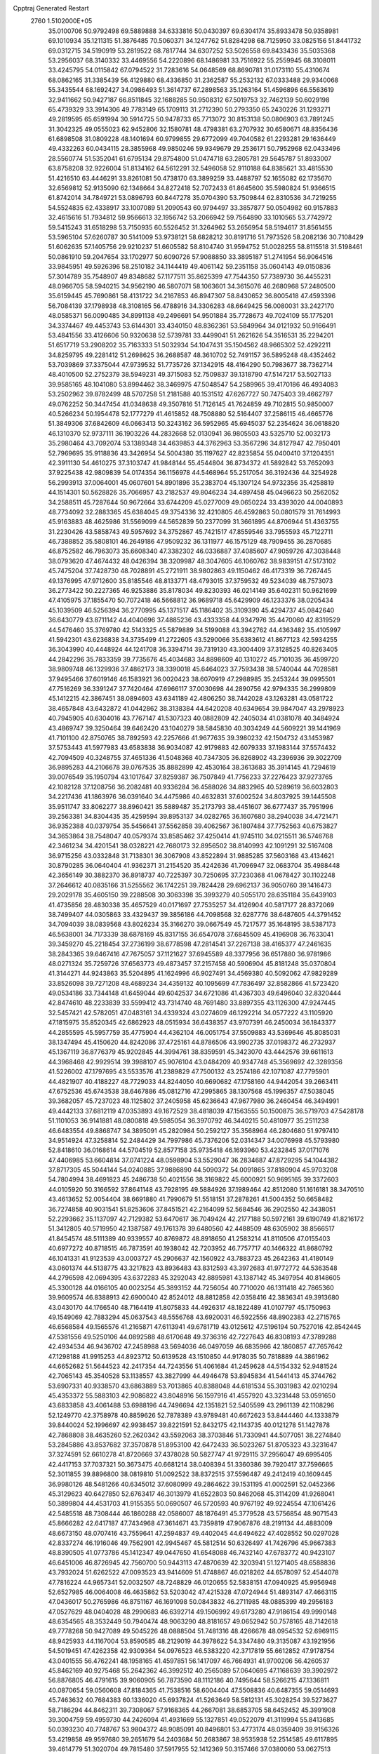 Cpptraj Generated Restart                                                       
 2760  1.5102000E+05
  35.0100706  50.9792498  69.5889888  34.6333816  50.0430397  69.6304174
  35.8933478  50.9358981  69.1010934  35.1211315  51.3876485  70.5060371
  34.1247762  51.8284298  68.7125950  33.0825156  51.8441732  69.0312715
  34.5190919  53.2819522  68.7817744  34.6307252  53.5026558  69.8433436
  35.5035368  53.2956037  68.3140332  33.4469556  54.2220896  68.1486981
  33.7516922  55.2559945  68.3108011  33.4245795  54.0115842  67.0794522
  31.7283616  54.0648569  68.8690781  31.0173110  55.4310674  68.0862165
  31.3385439  56.4129880  68.4336850  31.2362587  55.2532132  67.0333488
  29.9340068  55.3435544  68.1692427  34.0986493  51.3614737  67.2898563
  35.1263164  51.4596896  66.5563619  32.9411662  50.9427187  66.8511845
  32.1688285  50.9508312  67.5019753  32.7462139  50.6029198  65.4739329
  33.3914306  49.7783149  65.1709113  31.2712390  50.2793350  65.2430226
  31.1293271  49.2819595  65.6591994  30.5914725  50.9478733  65.7713072
  30.8153138  50.0806903  63.7891245  31.3042325  49.0555023  62.9452806
  32.1580781  48.4798381  63.2707932  30.6580671  48.8356436  61.6898508
  31.0809228  48.1401694  60.9799855  29.6772099  49.7040582  61.2293281
  29.1636449  49.4332263  60.0434115  28.3855968  49.9850246  59.9349679
  29.2536171  50.7952968  62.0433496  28.5560774  51.5352041  61.6795134
  29.8754800  51.0474718  63.2805781  29.5645787  51.8933007  63.8758208
  32.9226004  51.8134162  64.5612291  32.5496058  52.9110188  64.8385621
  33.4815530  51.4216510  63.4446291  33.8261081  50.4738170  63.3899259
  33.4488797  52.1655082  62.1735670  32.6569812  52.9135090  62.1348664
  34.8272418  52.7072433  61.8645600  35.5980824  51.9366515  61.8742014
  34.7849721  53.0896793  60.8447278  35.0704390  53.7509844  62.8310536
  34.7219255  54.5524835  62.4338917  33.1007089  51.2090543  60.9794497
  33.3857877  50.0504982  60.9157883  32.4615616  51.7934812  59.9566613
  32.1956742  53.2066942  59.7564890  33.1010565  53.7742972  59.5415243
  31.6518298  53.7150935  60.5526452  31.3264962  53.2656954  58.5194617
  31.8561455  53.5965104  57.6260787  30.5141009  53.9738121  58.6828212
  30.8191716  51.7973526  58.2082136  30.7108429  51.6062635  57.1405756
  29.9210237  51.6605582  58.8104740  31.9594752  51.0028255  58.8115518
  31.5198461  50.0861910  59.2047654  33.1702977  50.6090726  57.9088850
  33.3895187  51.2741954  56.9064516  33.9845951  49.5926396  58.2510182
  34.1144419  49.4061142  59.2351158  35.0604143  49.0150836  57.3014789
  35.7548907  49.8348682  57.1177511  35.8625399  47.7544350  57.7389730
  36.4455231  48.0966705  58.5940215  34.9562190  46.5807071  58.1063601
  34.3615076  46.2680968  57.2480500  35.6159445  45.7690861  58.4131722
  34.2167853  46.8947307  58.8430652  36.8005418  47.4593396  56.7084139
  37.1798938  48.3108165  56.4788916  34.3306283  48.6649425  56.0080031
  33.2427170  48.0585371  56.0090485  34.8991138  49.2496691  54.9501884
  35.7728673  49.7024109  55.1775201  34.3374467  49.4453743  53.6144301
  33.4340150  48.8362361  53.5849964  34.0121932  50.9166491  53.4841556
  33.4126606  50.9320638  52.5739781  33.4499041  51.2621626  54.3516531
  35.2294201  51.6517719  53.2908202  35.7163333  51.5032934  54.1047431
  35.1504562  48.9665302  52.4292211  34.8259795  49.2281412  51.2698625
  36.2688587  48.3610702  52.7491157  36.5895248  48.4352462  53.7039869
  37.3375044  47.9739532  51.7735726  37.1342915  48.4164290  50.7983677
  38.7362714  48.4010500  52.2752379  38.5949231  49.3715083  52.7509837
  39.1318790  47.5147217  53.5027133  39.9585165  48.1041080  53.8994462
  38.3469975  47.5048547  54.2589965  39.4170186  46.4934083  53.2502962
  39.8782499  48.5707258  51.2181588  40.1531512  47.6267727  50.7475403
  39.4662797  49.0762252  50.3447454  41.0348638  49.3507816  51.7126145
  41.7624859  49.7102815  50.9850007  40.5266234  50.1954478  52.1777279
  41.4615852  48.7508880  52.5164407  37.2586115  46.4665776  51.3849306
  37.6842609  46.0663413  50.3243162  36.5952965  45.6945037  52.2354624
  36.0618820  46.1310370  52.9737111  36.1903226  44.2832668  52.0130941
  36.9805503  43.5325710  52.0032173  35.2980464  43.7092074  53.1389348
  34.4639853  44.3762963  53.3567296  34.8127947  42.7950401  52.7969695
  35.9118836  43.3426954  54.5004380  35.1197627  42.8235854  55.0400410
  37.1204351  42.3911130  54.4610275  37.3103747  41.9848144  55.4544804
  36.8734372  41.5892842  53.7652093  37.9225438  42.9809839  54.0174354
  36.1156978  44.5468964  55.2517054  36.3192436  44.3254928  56.2993913
  37.0064001  45.0607601  54.8901896  35.2383704  45.1307124  54.9732356
  35.4258819  44.1514301  50.5628826  35.7066957  43.2182537  49.8046234
  34.4897458  45.0496623  50.2562052  34.2588511  45.7287644  50.9672664
  33.6744209  45.0277009  49.0650224  33.4393020  44.0040893  48.7734092
  32.2883365  45.6384045  49.3754336  32.4210805  46.4592863  50.0801579
  31.7614993  45.9163883  48.4625986  31.5569099  44.5652839  50.2377099
  31.3661895  44.8706944  51.4363755  31.2230426  43.5858743  49.5957692
  34.3752867  45.7421517  47.8559546  33.7955593  45.7122711  46.7388852
  35.5808101  46.2649186  47.9509232  36.1311977  46.1575129  48.7909455
  36.2870685  46.8752582  46.7963073  35.6608340  47.3382302  46.0336887
  37.4085607  47.9059726  47.3038448  38.0793620  47.4674432  48.0426394
  38.3209987  48.3047605  46.1060762  38.9839151  47.5173102  45.7475204
  37.7428730  48.7028891  45.2721911  38.9802863  49.1150462  46.4173319
  36.7267445  49.1376995  47.9712600  35.8185546  48.8133771  48.4793015
  37.3759532  49.5234039  48.7573073  36.2773422  50.2227365  46.9253886
  35.8178034  49.8230393  46.0214149  35.6402311  50.9621699  47.4105975
  37.1855470  50.7072418  46.5668812  36.9689718  45.6429909  46.1233376
  38.0205434  45.1039509  46.5256394  36.2770995  45.1371517  45.1186402
  35.3109390  45.4294737  45.0842640  36.6430779  43.8711142  44.4040696
  37.4885236  43.4333358  44.9347976  35.4470060  42.8319529  44.5476460
  35.3769780  42.5143325  45.5879889  34.5199088  43.3942762  44.4363482
  35.4105997  41.5942301  43.6236838  34.3735499  41.2722605  43.5290066
  35.6383612  41.8677123  42.5934255  36.3043990  40.4448924  44.1241708
  36.3394714  39.7319130  43.3004409  37.3128525  40.8263405  44.2842296
  35.7833359  39.7735676  45.4034683  34.8898609  40.1310272  45.7101035
  36.4599720  38.9809748  46.1329936  37.4862173  38.3390018  45.6464023
  37.7593438  38.5740044  44.7028581  37.9495466  37.6019146  46.1583921
  36.0020423  38.6070919  47.2988985  35.2453244  39.0995501  47.7516269
  36.3391247  37.7420464  47.6966117  37.0030698  44.2890756  42.9794335
  36.2999809  45.1412215  42.3867451  38.0894603  43.6341189  42.4806250
  38.7442028  43.1263281  43.0581722  38.4657848  43.6432872  41.0442862
  38.3138384  44.6420208  40.6349654  39.9847047  43.2978923  40.7945905
  40.6304016  43.7767147  41.5307323  40.0882809  42.2405034  41.0381078
  40.3484924  43.4869747  39.3250464  39.6462420  43.1040279  38.5845830
  40.3034249  44.5609221  39.1441969  41.7101100  42.8750765  38.7892593
  42.2257666  41.9677635  39.3980232  42.1504732  43.1453987  37.5753443
  41.5977983  43.6583838  36.9034087  42.9179883  42.6079333  37.1983144
  37.5574432  42.7094509  40.3248755  37.4651336  41.5048368  40.7347305
  36.8268902  43.2396936  39.3022709  36.9895283  44.2106678  39.0767535
  35.8882899  42.4530164  38.3613683  35.3914145  41.7294619  39.0076549
  35.1950794  43.1017647  37.8259387  36.7507849  41.7756233  37.2276423
  37.9273765  42.1082128  37.1208756  36.2082481  40.9336284  36.4588026
  34.8832965  40.5289619  36.6032803  34.2217436  41.1863976  36.0391640
  34.4475986  40.4632831  37.6002524  34.8037925  39.1445508  35.9511747
  33.8062277  38.8960421  35.5889487  35.2173793  38.4451607  36.6777437
  35.7951996  39.2563381  34.8304435  35.4259594  39.8953137  34.0282765
  36.1607680  38.2940038  34.4721471  36.9352388  40.0379754  35.5456641
  37.5562858  39.4062567  36.1807484  37.7752563  40.6753827  34.3653864
  38.7548047  40.0579374  33.8585462  37.4250414  41.9745110  34.0215511
  36.5746768  42.3461234  34.4201541  38.0328221  42.7680173  32.8956502
  38.8140993  42.1091291  32.5167408  36.9715256  43.0332848  31.7138301
  36.3067908  43.8522894  31.9885285  37.5603168  43.4134621  30.8790285
  36.0640404  41.9362371  31.2154520  35.4242636  41.7096947  32.0683704
  35.4988448  42.3656149  30.3882370  36.8918737  40.7225397  30.7250695
  37.7230368  41.0678427  30.1102248  37.2646612  40.0835166  31.5255562
  36.1742251  39.7824428  29.6962137  36.9050760  39.1416473  29.2029178
  35.4605150  39.2288508  30.3063398  35.3993279  40.5055170  28.6351184
  35.6439103  41.4735856  28.4830338  35.4657529  40.0171697  27.7535257
  34.4126904  40.5817177  28.8372069  38.7499407  44.0305863  33.4329437
  39.3856186  44.7098568  32.6287776  38.6487605  44.3791452  34.7094039
  38.0839568  43.8026234  35.3166270  39.0667549  45.7217577  35.1648195
  38.5387173  46.5638001  34.7173339  38.6878169  45.8317155  36.6547078
  37.6845509  45.4196908  36.7633041  39.3459270  45.2218454  37.2736199
  38.6778598  47.2814541  37.2267138  38.4165377  47.2461635  38.2843365
  39.6467416  47.7675057  37.1121627  37.6945589  48.3377956  36.6517880
  36.9781986  48.0271324  35.7259726  37.6563773  49.4873457  37.2157458
  40.5906904  45.8181248  35.0370804  41.3144271  44.9243863  35.5204895
  41.1624996  46.9027491  34.4569380  40.5092062  47.9829289  33.8526098
  39.7271208  48.4689234  34.4359132  40.1095699  47.7836497  32.8582866
  41.5723420  49.0534186  33.7344148  41.6459044  49.6042537  34.6721086
  41.4367303  49.6496040  32.8320444  42.8474610  48.2233839  33.5599412
  43.7314740  48.7691480  33.8897355  43.1126300  47.9247445  32.5457421
  42.5782051  47.0483161  34.4339324  43.0274609  46.1292214  34.0577222
  43.1105920  47.1815975  35.8520345  42.6862923  48.0515934  36.6438357
  43.9707391  46.2450034  36.1843377  44.2855595  45.5957759  35.4775904
  44.4362104  46.0051754  37.5509883  43.5369646  45.8085031  38.1347494
  45.4150620  44.8242086  37.4725161  44.8786506  43.9902735  37.0198372
  46.2732937  45.1367119  36.8776379  45.9202845  44.3994761  38.8359591
  45.3423070  43.4442576  39.6611613  44.3968468  42.9929514  39.3988107
  45.9076104  43.0484209  40.9347748  45.3569692  42.3289356  41.5226002
  47.1797695  43.5533576  41.2389829  47.7500132  43.2574186  42.1071087
  47.7795901  44.4821907  40.4188227  48.7729033  44.8244050  40.6690682
  47.1758160  44.9442054  39.2663411  47.6752536  45.6743538  38.6467886
  45.0812716  47.2995865  38.1307568  45.1996357  47.5038045  39.3682057
  45.7237023  48.1125802  37.2405958  45.6236643  47.9677980  36.2460454
  46.3494991  49.4442133  37.6812119  47.0353893  49.1672529  38.4818039
  47.1563555  50.1500875  36.5719703  47.5428178  51.1101053  36.9141881
  48.0800818  49.5985054  36.3970792  46.3440215  50.4810977  35.2511238
  46.6483554  49.8868747  34.3895091  45.2820984  50.2592127  35.3568964
  46.2804680  51.9797410  34.9514924  47.3258814  52.2484429  34.7997986
  45.7376206  52.0314347  34.0076998  45.5793980  52.8418610  36.0168614
  44.5704519  52.8577158  35.9735418  46.1693960  53.4232845  37.0171076
  47.4406985  53.6604814  37.0741224  48.0598904  53.5529047  36.2834687
  47.8729295  54.1044382  37.8717305  45.5044144  54.0240885  37.9886890
  44.5090372  54.0091865  37.8180904  45.9703208  54.7804994  38.4691823
  45.2486738  50.4021556  38.3169822  45.6000921  50.9695165  39.3372603
  44.0105920  50.3166592  37.8641148  43.7928195  49.5884926  37.1989464
  42.8512080  51.1616181  38.3470510  43.4613652  52.0054404  38.6691880
  41.7990679  51.5518151  37.2878261  41.5004352  50.6658482  36.7274858
  40.9031541  51.8253606  37.8451521  42.2164099  52.5684546  36.2902550
  42.3438051  52.2293662  35.1137097  42.7129382  53.6470617  36.7049424
  42.2177188  50.5972161  39.6190749  41.8216172  51.3412805  40.5719950
  42.1387587  49.1761378  39.6480560  42.4488509  48.6305902  38.8566517
  41.8454574  48.5111389  40.9339557  40.8769872  48.8918650  41.2583214
  41.8110506  47.0155403  40.6977272  40.8718515  46.7873591  40.1938042
  42.7203952  46.7757717  40.1466322  41.8680792  46.1041331  41.9123539
  43.0003727  45.2906637  42.1560922  43.7883723  45.2642363  41.4180149
  43.0601374  44.5138775  43.3217823  43.8936483  43.8312593  43.3972683
  41.9772772  44.5363548  44.2796598  42.0694395  43.6372283  45.3292043
  42.8895981  43.1387142  45.3497954  40.8148605  45.3300128  44.0166105
  40.0023254  45.3893152  44.7256054  40.7710020  46.1311418  42.7865360
  39.9609574  46.8388913  42.6900040  42.8524012  48.8812858  42.0358416
  42.3836341  49.3913680  43.0430170  44.1766540  48.7164419  41.8075833
  44.4926317  48.1822489  41.0107797  45.1750963  49.1549069  42.7883294
  45.0637543  48.5556768  43.6920031  46.5922556  48.8902383  42.2715765
  46.6568584  49.1565576  41.2165871  47.6113941  49.6781719  43.0125612
  47.5196194  50.7527016  42.8542445  47.5381556  49.5250106  44.0892588
  48.6170648  49.3736316  42.7227643  46.8308193  47.3789288  42.4934534
  46.9436702  47.2458988  43.5694036  46.0497059  46.6835966  42.1860857
  47.7657642  47.1298188  41.9915253  44.8923712  50.6139528  43.1510850
  44.9178035  50.7818889  44.3861962  44.6652682  51.5644523  42.2417354
  44.7243556  51.4061684  41.2459628  44.5154332  52.9481524  42.7065143
  45.3540528  53.1138557  43.3827999  44.4946478  53.8945834  41.5441413
  45.3744762  53.6907331  40.9338570  43.6863889  53.7013865  40.8388048
  44.6181534  55.3031983  42.0210294  45.4353372  55.5883103  42.9086822
  43.8048916  56.1597916  41.4557920  43.3231448  53.0591650  43.6833858
  43.4061488  53.6988196  44.7496694  42.1351821  52.5405599  43.2961139
  42.1108296  52.1249770  42.3758978  40.8859626  52.7878389  43.9789481
  40.6672623  53.8444460  44.1333879  39.8440024  52.1996697  42.9938457
  39.8221591  52.8432175  42.1143735  40.0121278  51.1427878  42.7868808
  38.4635260  52.2620342  43.5592063  38.3703846  51.7330941  44.5077051
  38.2274840  53.2845886  43.8537682  37.3570878  51.8953100  42.6472433
  36.5023267  51.8705323  43.3231647  37.3274591  52.6610278  41.8720669
  37.4378028  50.5827747  41.9729115  37.2956047  49.6995405  42.4417153
  37.7037321  50.3673475  40.6681214  38.0408394  51.3360386  39.7920417
  37.7596665  52.3011855  39.8896800  38.0819810  51.0092522  38.8372515
  37.5596487  49.2412419  40.1609445  36.9980126  48.5481266  40.6345012
  37.6080999  49.2864622  39.1531195  41.0002591  52.0452366  45.3129623
  40.6427850  52.6763417  46.3013979  41.6522803  50.8462068  45.3114209
  41.9268041  50.3899804  44.4531703  41.9155355  50.0690507  46.5720593
  40.9767192  49.9224554  47.1061426  42.5485518  48.7308444  46.1860288
  42.0586007  48.1876491  45.3779528  43.5756854  48.9071543  45.8666282
  42.6417187  47.7434968  47.3614671  43.7359819  47.9067876  48.2191134
  44.4883009  48.6673150  48.0707416  43.7559641  47.2594837  49.4402045
  44.6494622  47.4028552  50.0297028  42.8337274  46.1916046  49.7562901
  42.9945467  45.5812514  50.6326497  41.7426796  45.9667383  48.8390505
  41.0773786  45.1412347  49.0447650  41.6548088  46.7432140  47.6783772
  40.9423107  46.6451006  46.8726945  42.7560700  50.9443113  47.4870639
  42.3203941  51.1271405  48.6588836  43.7932024  51.6262522  47.0093523
  43.9414609  51.4748867  46.0218262  44.6578097  52.4544078  47.7816224
  44.9657341  52.0032507  48.7248829  46.0120655  52.5838151  47.0940925
  45.9956948  52.6527985  46.0064008  46.4635862  53.5203042  47.4215328
  47.0724944  51.4893147  47.4663115  47.0436017  50.2765986  46.8751167
  46.1691098  50.0843832  46.2711985  48.0885399  49.2956183  47.0527629
  48.0404028  48.2990683  46.6392714  49.1506992  49.6173280  47.9186154
  49.9990148  48.6354565  48.3532449  50.7940474  48.9063290  48.8181657
  49.0652942  50.7578165  48.7142618  49.7778268  50.9427089  49.5045226
  48.0888504  51.7481316  48.4266678  48.0954532  52.6969115  48.9425933
  44.1167004  53.8590585  48.2129019  44.3978622  54.3347480  49.3135087
  43.1921956  54.5019451  47.4262358  42.9309364  54.0976523  46.5383220
  42.3717819  55.6612852  47.9178754  43.0401555  56.4762241  48.1958165
  41.4597851  56.1417097  46.7664931  41.9700206  56.4260537  45.8462169
  40.9275468  55.2642362  46.3992512  40.2565089  57.0640695  47.1168639
  39.3902972  56.8876805  46.4791615  39.9060905  56.7873590  48.1112186
  40.7495644  58.5266215  47.1336811  40.0870654  59.0560608  47.8184365
  41.7538516  58.6004404  47.5508836  40.6487355  59.0514693  45.7463632
  40.7684383  60.1336020  45.6937824  41.5263649  58.5812131  45.3028254
  39.5273627  58.7186294  44.8462311  39.7308067  57.9168365  44.2667081
  38.6853705  58.6452452  45.3991908  39.3004759  59.4959730  44.2426094
  41.4931669  55.1327851  49.0522079  41.3119994  55.8413685  50.0393230
  40.7748767  53.9804372  48.9085091  40.8496801  53.4773174  48.0359409
  39.9156326  53.4219858  49.9597680  39.2651679  54.2403684  50.2683867
  38.9535938  52.2514585  49.6117895  39.4614779  51.3020704  49.7815480
  37.5917955  52.1412369  50.3157466  37.0380060  53.0627513  50.1362284
  37.0322621  51.2881064  49.9320923  37.7131276  52.0922336  51.3978658
  38.6193448  52.4558179  48.2555369  39.3850791  52.3849563  47.6808808
  40.7201789  53.0357085  51.2677297  40.3461069  53.2669701  52.4020591
  41.9464345  52.5136815  51.0679520  42.1851715  52.2262355  50.1296134
  42.7318857  52.1209092  52.2757287  42.1468521  51.3785445  52.8186197
  44.1050637  51.6205541  51.8172902  43.8595975  50.7489132  51.2105872
  44.4751898  52.3828823  51.1317496  45.2251293  51.2589242  52.8044743
  44.7896992  50.7272616  53.6505490  46.2840830  50.2754240  52.1838638
  45.8054433  49.3038733  52.0610094  46.4747323  50.6721525  51.1866867
  47.1846594  50.2516901  52.7974592  46.0996122  52.4762902  53.2501367
  45.5069521  53.1688288  53.8478367  46.8321588  52.1498018  53.9882971
  46.6287554  52.9219601  52.4078257  43.0262359  53.3082812  53.2341090
  43.0149658  53.1433125  54.4928049  43.3082515  54.4849746  52.6070639
  43.2647135  54.5083070  51.5982726  43.5769047  55.6872886  53.4182654
  44.2571622  55.4005307  54.2202136  44.3567808  56.7595456  52.6036452
  44.3910504  56.5113640  51.5428288  43.9014282  57.7403279  52.7408360
  45.8031388  56.9374134  53.0497636  46.2461472  55.9522919  53.1959809
  46.3792869  57.4738986  52.2958823  45.9496171  57.5479621  54.4820968
  45.1884685  57.2254576  55.1925505  46.8666562  57.1975083  54.9557225
  45.9578656  58.9898240  54.4813555  46.0394033  59.4930740  53.6094662
  45.9334018  59.7319307  55.5536134  46.0873150  59.1696567  56.7325095
  46.0601994  58.1915729  56.9829425  45.9798873  59.7791471  57.5306864
  45.8052048  61.0221922  55.5796801  45.6408212  61.5116460  54.7116286
  45.4707880  61.4644899  56.4238591  42.3378176  56.1739735  54.1524731
  42.4277703  56.8097251  55.1584368  41.1425020  55.9988356  53.6219551
  41.0635937  55.4232587  52.7957682  39.8497383  56.4343056  54.1072377
  39.8375418  57.4952089  54.3571240  38.7427466  56.2483608  53.0848394
  38.4902852  55.1986403  52.9350145  37.8308431  56.7611220  53.3907936
  39.0271175  56.6572680  52.1152852  39.3914124  55.6082737  55.3333964
  38.8742386  56.1699390  56.2973567  39.6267488  54.2692782  55.2584483
  39.9411302  53.8377318  54.4011083  39.3908885  53.3136881  56.2807772
  38.3255922  53.1795981  56.4685654  39.8255264  51.9118786  55.8910280
  40.8113511  52.0706682  55.4539515  39.9692627  51.2805933  56.7679081
  38.9604685  51.3360650  54.8130663  38.7292096  52.1374817  54.1113887
  39.4287126  50.4938815  54.3035818  37.7036567  50.8230245  55.3993007
  37.7366024  49.7123869  55.9527840  36.7089029  51.5626664  55.4893145
  40.0846669  53.7665024  57.6182501  41.2926049  54.0914374  57.6605509
  39.2552127  53.7423269  58.6311204  38.3552610  53.3170983  58.4597506
  39.5893775  54.0139188  59.9975638  40.4606845  54.6676499  60.0370813
  38.4984966  54.8614799  60.6990988  38.3776124  55.8580416  60.2744204
  37.5187576  54.3989602  60.5795458  38.6819580  54.9837176  62.2038639
  38.5574171  54.0486361  62.7499520  39.7122288  55.2821884  62.3976777
  37.7714423  56.0367941  62.8485226  37.0157547  56.7844806  62.2065669
  37.8067329  56.1772042  64.1511817  38.4407970  55.5109849  64.5685776
  37.2740022  56.8308365  64.7071158  40.0063958  52.7072033  60.7101234
  39.2166606  52.0269419  61.3293483  41.2547836  52.3662763  60.3504635
  41.7929371  53.0086484  59.7866825  42.0211885  51.1796485  60.8944080
  41.6776761  51.1015328  61.9259159  41.8234213  49.9124999  60.0198582
  42.3078746  49.0312718  60.4403864  40.7606476  49.6760541  60.0718711
  42.1137627  50.1674768  59.0006447  43.5170582  51.5582388  61.0305254
  44.0048733  52.3729457  60.2553602  44.1736190  50.9388570  62.0241791
  43.6318093  50.1868592  62.4254791  45.5837994  51.1211787  62.3713235
  45.6868708  52.1970568  62.5126130  45.9096498  50.2785652  63.6076428
  46.8981809  50.5777914  63.9560299  45.2298376  50.5322982  64.4210156
  45.9445373  48.8981243  63.3170860  45.0397378  48.6764747  63.0851174
  46.5543561  50.7227154  61.2482746  46.2747699  49.8227034  60.4598353
  47.7424297  51.3398139  61.1130963  48.0357120  51.8895571  61.9079975
  48.6626334  51.1753346  59.9843889  47.9907066  51.3991417  59.1558211
  49.7988021  52.1509908  59.7909154  50.2744472  52.0458448  58.8158223
  49.2808035  53.1063559  59.8749095  50.9105807  52.0047025  60.8670337
  51.4156139  52.9546366  61.0421525  50.5412762  51.8915192  61.8863011
  51.9687488  51.0181314  60.6138415  52.4260300  50.6747832  59.5059771
  52.5430501  50.5549190  61.7026412  52.1868832  50.9861371  62.5436502
  53.4009803  50.0252933  61.7623139  49.2087610  49.7467494  59.9457106
  49.4698025  49.2132480  58.8787854  49.3010319  49.0913405  61.0627909
  49.0556883  49.5000783  61.9532065  49.7783841  47.7036845  61.2031848
  50.6671649  47.6787196  60.5726671  50.2035344  47.4252937  62.6406731
  50.5025260  46.3772387  62.6575454  51.0632026  48.0449725  62.8957691
  49.1577324  47.4875948  63.7533471  48.1789544  47.1852163  63.3809741
  49.4377681  46.8572441  64.5973483  49.0157045  48.8679896  64.3532857
  48.5977734  48.8968118  65.5260219  49.3480784  49.9370536  63.7614802
  48.6785586  46.7636541  60.5878500  49.0516529  45.6438962  60.2619239
  47.4394510  47.2869270  60.4349969  47.2602083  48.2551383  60.6598052
  46.3856499  46.4767881  59.7384918  46.7139160  45.4389370  59.7951169
  45.0786826  46.7280286  60.4855070  44.8961155  47.7575865  60.7933847
  43.8602784  46.4136150  59.6654083  42.9699393  46.6334228  60.2545452
  43.8218928  47.0011592  58.7481197  43.8910147  45.3840067  59.3089386
  45.0745893  45.9116594  61.7451809  45.7825576  46.3759855  62.4316791
  44.1418560  45.9108660  62.3091916  45.4872524  44.9046098  61.6846753
  46.3618286  46.9310616  58.3018774  46.1690360  46.0899933  57.4528035
  46.6936602  48.2058561  57.9751907  46.7538721  48.8851943  58.7201566
  46.7958103  48.7006411  56.5638522  45.8232634  48.5755617  56.0878100
  47.0449026  50.2394870  56.4128639  48.0773256  50.4524530  56.6900910
  47.0099952  50.4802716  55.3503648  46.1541267  51.1384388  57.2170619
  46.2502465  50.9818129  58.2914593  46.4717101  52.1638788  57.0280817
  44.6778824  51.0243246  56.8513303  44.5774867  50.8520583  55.7797217
  44.1225235  50.1426940  57.1713370  43.7264269  52.1124663  57.2967452
  42.9757552  52.0604764  56.5081456  43.1398232  51.7940269  58.1584832
  44.3980107  53.4530274  57.5206031  44.9797355  53.7256984  56.7412783
  43.6447298  54.1049451  57.6869495  44.9886087  53.3869580  58.3372608
  47.9045841  47.8743766  55.8122655  47.7369287  47.5513097  54.6409872
  48.8680621  47.4355333  56.6328514  48.8840917  47.8833625  57.5379989
  49.9344145  46.5033509  56.0869638  50.4725248  46.9559037  55.2540574
  51.0840101  46.3523844  57.1153453  51.5609256  47.3274866  57.2144787
  50.7176163  46.0294790  58.0898147  52.1032635  45.3393522  56.5523068
  52.0342550  44.1544295  56.7345984  53.2239345  45.6787130  55.9221490
  53.5796058  45.0247658  55.2395422  53.3222696  46.6609508  55.7085159
  49.3509256  45.1316349  55.7421853  49.6917975  44.5479412  54.6631674
  48.4239942  44.6516102  56.6034059  48.0991468  45.1447806  57.4227698
  47.7523983  43.3716819  56.2647025  48.4915086  42.5718351  56.2193044
  46.9162081  42.9436664  57.4950665  47.6912239  42.7719779  58.2420428
  46.2108054  43.7628972  57.6342742  46.1048705  41.7252526  57.3042414
  46.5336606  40.4164245  57.4395017  47.5153916  40.1375549  57.7928230
  45.5085012  39.5644345  56.9890711  45.6188320  38.5644857  56.8994629
  44.4427476  40.2992440  56.5507909  43.2379459  39.9184708  55.9951263
  43.1023090  38.8757899  55.7485067  42.2665571  40.8694483  55.7839183
  41.2361010  40.6201578  55.5779703  42.5812308  42.2558770  55.9167451
  41.8718574  42.9748295  55.5342576  43.8040037  42.6724797  56.4319652
  43.9733802  43.7343614  56.5325749  44.6950931  41.6490185  56.8443998
  46.8009948  43.5450404  55.0434051  46.7740284  42.6410045  54.1835687
  46.1126434  44.7222924  54.8741484  46.0354585  45.3182389  55.6859306
  45.2051462  44.9757624  53.7225844  44.3959890  44.2491746  53.6488642
  44.5362507  46.3092463  53.9994296  45.3220931  47.0635840  54.0384969
  43.8762432  46.4671908  53.1464619  43.6670536  46.4246360  55.2780682
  42.9099774  45.6417289  55.2334249  44.2287431  46.1888707  56.1819596
  43.0757673  48.0616251  55.6138274  41.5882983  47.7442563  56.7419079
  40.7883755  47.3287387  56.1290663  41.9017340  47.1595836  57.6067872
  41.3234483  48.7467753  57.0779289  46.0017356  45.0309158  52.3409177
  45.5339878  44.5809726  51.3540896  47.2676654  45.4912233  52.3675805
  47.7469365  45.9120284  53.1507295  48.0284637  45.4432463  51.1106516
  47.3507381  45.5855683  50.2689078  49.1818941  46.4312190  51.1593281
  49.6466447  46.4235684  50.1734023  48.8361560  47.8407061  51.4067551
  48.5236543  48.0751504  52.4243390  49.7587322  48.3532698  51.1343004
  48.0354238  48.1976731  50.7590656  50.1849059  46.0522708  52.0315984
  49.8151798  45.6108893  52.7997683  48.5730868  44.0284203  50.8084911
  48.5457941  43.6081309  49.6584883  49.0427224  43.3168648  51.8114767
  48.9840916  43.6203464  52.7730206  49.7415088  42.0119534  51.6915764
  50.4084882  42.0930139  50.8332814  50.6282984  41.7396405  52.9865292
  50.1290175  41.8882704  53.9439882  50.9482962  40.6976898  52.9933514
  51.9280732  42.5994797  52.9645671  51.6850520  43.6382163  52.7408093
  52.5202161  42.5209717  53.8763255  53.0118192  42.1450860  51.9537177
  53.1009132  41.0254360  51.4286833  53.8291787  43.0182699  51.7551080
  48.7677042  40.7965587  51.4714205  48.9953840  40.0490776  50.4969496
  47.6277880  40.7435949  52.1658780  47.3727133  41.5643489  52.6963492
  46.5729650  39.7280826  51.9792820  47.1053104  38.9449528  51.4394418
  46.1603891  39.1590562  53.3533450  45.8031250  39.8827639  54.0859497
  44.9554429  38.1525900  53.2605992  44.8036904  37.7525219  54.2631081
  44.0244895  38.5680891  52.8748699  45.2037955  37.2859726  52.6479041
  47.2241757  38.3192465  53.8883173  47.8912887  38.8864691  54.2817875
  45.4155529  40.2250522  51.1112532  45.0862000  39.5483985  50.1561086
  44.8018094  41.3893437  51.4612286  45.1145879  41.7891032  52.3344217
  43.4597596  41.6810679  50.9840088  43.0013119  40.6926980  51.0164566
  42.6560875  42.5859234  51.9478057  42.9425715  42.1230104  52.8921250
  43.0394889  43.6060252  51.9700701  41.1754931  42.6385897  51.7538523
  41.0240428  42.6922576  50.6757600  40.4311982  41.3750489  52.2065242
  40.6675827  41.1990682  53.2559296  39.3597418  41.4929513  52.0447214
  40.7600342  40.5244906  51.6094250  40.5509734  43.9531655  52.3703487
  39.5605188  44.1115410  51.9437155  40.5441866  43.9306969  53.4600959
  41.2016905  44.7868920  52.1065828  43.4906782  42.1256800  49.5791448
  42.6190932  41.6503906  48.8312127  44.4924031  42.8796815  49.1157893
  45.2010163  43.1712276  49.7737925  44.7295301  43.2831258  47.6870159
  43.9578552  43.9720125  47.3434167  46.0844431  43.9689351  47.4462346
  46.1161202  44.8541493  48.0814473  46.9249402  43.3047253  47.6474558
  46.3938351  44.4637557  45.9550819  46.2372613  43.6298502  45.2708402
  45.4320735  45.5932642  45.6045669  45.1643955  45.6192698  44.5482651
  44.5008085  45.4521280  46.1531342  45.7505354  46.5590952  45.9968101
  47.8148565  44.9165245  45.6981306  48.1667714  45.8179382  46.1998412
  48.4481113  44.1241741  46.0972168  47.8539948  44.9879450  44.6111774
  44.7216807  42.0737922  46.6446502  44.1025517  42.1443139  45.4973326
  45.1946900  40.9459068  47.0938853  45.6644863  40.9922843  47.9867690
  45.3547852  39.6473597  46.3473783  45.5156217  39.9554858  45.3142811
  46.5284586  38.7658146  46.7496945  46.3358467  38.1040051  47.5940930
  46.9267912  37.8902114  45.5248688  47.2648393  38.5419464  44.7192200
  47.8150263  37.3123503  45.7802424  46.1288203  37.2435342  45.1599701
  47.7165823  39.6776540  47.1803149  47.4625359  40.1913463  48.1075061
  48.6013792  39.0460348  47.2596355  47.9596065  40.4652809  46.4670875
  44.0516564  38.8261209  46.5465525  43.6570290  38.2025480  45.5313196
  43.3801722  38.8299121  47.6951643  43.8078210  39.2575590  48.5040738
  42.1718692  38.1380996  47.9856595  42.4036708  37.0746618  47.9267543
  41.6317841  38.4464886  49.4336375  42.4752025  38.3782024  50.1207200
  41.2690053  39.4731465  49.4833176  40.4293184  37.6000594  49.8792974
  40.2863033  37.7843817  50.9440390  39.5198596  37.9880613  49.4205610
  40.5439507  36.1586479  49.6272812  41.3091349  35.4235068  50.2145646
  39.6585205  35.5780229  48.8636944  39.0814588  36.1327929  48.2477967
  39.7851984  34.5852535  48.7278182  41.1217470  38.6333962  46.9774864
  40.2868202  37.8851969  46.4168964  41.1410752  39.9864792  46.8029198
  41.6592847  40.5619393  47.4513061  40.0907912  40.6961562  46.0741932
  39.1918659  40.0796833  46.0731027  39.7655854  42.0624955  46.8680583
  40.6362053  42.6488985  47.1617480  39.1470885  42.5767880  46.1324873
  38.9093692  41.8376519  48.0581077  38.7446794  40.8023030  48.6045255
  38.2240918  42.8950748  48.4287657  37.5365987  42.9135324  49.1684368
  38.2274211  43.6938148  47.8106207  40.4542303  40.9151130  44.5633184
  39.6810293  41.5622171  43.8034836  41.6355440  40.4040707  44.0984894
  42.1892528  39.9901056  44.8347908  42.0672052  40.4491504  42.6818250
  41.9486370  41.4271488  42.2153894  43.5538458  40.1178365  42.5705497
  44.0627257  40.6543238  43.3713806  43.7438485  39.0572521  42.7353538
  43.9883373  40.5021761  41.6477278  41.2174596  39.4398550  41.8463636
  40.6607545  38.5259487  42.4072425  41.0071606  39.6266623  40.5358028
  41.3838431  40.4603220  40.1077586  40.1116576  38.7646358  39.8085779
  39.2152927  38.6596116  40.4198061  39.6540537  39.5038606  38.5355051
  38.7938594  38.9180602  38.2114613  39.2829672  40.5035778  38.7612492
  40.6086099  39.6252537  37.3238078  41.5135885  38.8573359  37.1197369
  40.2704313  40.6631453  36.5436547  40.6757337  40.7360225  35.6214183
  39.6683733  41.3598257  36.9586999  40.6925603  37.3225535  39.6936702
  41.9272195  37.2351526  39.9019523  39.9495761  36.2715447  39.3080088
  38.5286874  36.3236378  39.0735270  38.3117329  36.7203604  38.0817397
  38.0208192  36.9892647  39.7714647  37.9788175  34.8575267  39.0527662
  37.0791122  34.7759155  38.4428724  37.8277714  34.4345815  40.0459442
  39.2180608  34.1393913  38.4282297  39.1998497  34.3433660  37.3576397
  39.2330686  33.0588624  38.5708202  40.4427156  34.8930783  39.0145528
  40.8205716  34.4627444  39.9419893  41.5887135  34.8007258  37.9708894
  42.3305264  33.8813930  38.0023929  41.6794837  35.7199241  37.0179457
  40.9917952  36.4553676  37.0973644  42.8353187  35.7696967  36.0538084
  42.9878479  34.7522016  35.6938857  42.5237103  36.4658069  34.7664494
  42.1208561  37.4653077  34.9301765  43.4332608  36.5439013  34.1708645
  41.4763494  35.7526220  33.9982881  41.6007281  34.4908960  33.8920244
  40.4936934  36.3607130  33.4641684  44.1467110  36.2112247  36.7232567
  45.0802696  35.4214935  36.8488175  44.0475867  37.3817404  37.3933973
  43.2007445  37.9246622  37.3028745  45.1931978  38.0783824  38.0272755
  45.9028372  38.2394976  37.2157613  44.7771206  39.4381432  38.5230163
  43.9573275  39.3459703  39.2354382  45.6048392  39.9556188  39.0079915
  44.2743395  40.4863062  37.0928483  43.0700266  39.9648738  36.8425795
  45.8812584  37.3165656  39.1570498  47.1457677  37.3385115  39.1449643
  45.0830205  36.6439110  39.9965119  44.0783262  36.7110565  39.9178927
  45.4806368  35.5814368  40.9980295  45.8837390  36.1503938  41.8358222
  44.2898479  34.6458844  41.3312156  43.7816540  34.3809715  40.4040363
  44.7629421  33.7530563  41.7400430  43.2288320  35.2921166  42.2946579
  42.8758369  36.2150846  41.8346400  42.3647876  34.6424280  42.1552581
  43.4902812  35.2269520  43.7656014  43.9859670  34.2768259  43.9647394
  44.1154362  36.0838694  44.0165481  42.2283637  35.2023298  44.5808419
  41.6014603  34.3381536  44.3610868  42.4531393  35.0914302  45.6416327
  41.4383391  36.5112470  44.3791135  41.1099595  36.5067556  43.4239974
  40.6825438  36.5285529  45.0488716  41.9324950  37.3772462  44.5402213
  46.5898087  34.7168659  40.3825575  47.6074391  34.5474868  40.9800374
  46.4623213  34.2584090  39.1443752  45.6495779  34.5510207  38.6209905
  47.4220446  33.3196113  38.4618923  47.7449888  32.5388069  39.1504798
  46.6699722  32.5260813  37.3018032  47.3452354  31.7111933  37.0408745
  45.2436703  32.0484728  37.6225356  45.0786745  31.3260668  38.4219152
  44.6950924  32.9559526  37.8748108  44.6779583  31.6305971  36.7898019
  46.5874362  33.3290624  36.1467446  46.0265668  34.0718361  36.3819322
  48.7346514  34.0208466  37.9935149  49.8138007  33.3933983  38.0225739
  48.6023411  35.3049510  37.7362732  47.7331131  35.8091466  37.8379071
  49.7184885  36.1619336  37.3241890  50.4335057  35.5777935  36.7448511
  49.2499937  37.3728914  36.4248712  48.8044706  38.0800009  37.1245969
  50.4764239  37.9964218  35.8236911  50.9538174  37.1415052  35.3448246
  50.0863927  38.8062375  35.2071066  51.1618843  38.3247476  36.6050020
  48.1310114  37.0755430  35.3627443  47.1415475  37.1162019  35.8181649
  48.0405942  37.8997575  34.6552117  48.3874376  35.7547686  34.4985890
  47.6797474  35.8040357  33.6710325  49.4097476  35.8038882  34.1236628
  48.4748046  34.8132570  35.0408277  50.4878084  36.5418518  38.6088749
  51.7348747  36.5627710  38.7004865  49.7569235  36.7521839  39.6990966
  48.7580872  36.6442526  39.5952823  50.3393454  37.0592681  41.0232918
  51.2416315  37.6149088  40.7678645  49.3690453  37.8956974  41.8600219
  48.5111329  37.2431719  42.0221845  49.8633772  38.1397983  42.8003207
  48.9806503  39.2512452  41.1931469  48.6988793  39.0631326  40.1571335
  47.7889758  39.8360378  41.9420476  47.0166682  39.0721302  42.0319705
  48.0658089  40.0311067  42.9781067  47.4509026  40.7937881  41.5464185
  50.2356414  40.1372386  41.2807187  51.1246831  39.6764715  40.8501354
  49.9750135  41.0131591  40.6866342  50.3849869  40.5176324  42.2912148
  50.8939664  35.8067546  41.7166552  51.8163553  35.9134714  42.5331289
  50.4900110  34.5926319  41.2336606  49.7296260  34.5179222  40.5731054
  50.9054845  33.3042617  41.7198709  51.0734079  33.3848256  42.7938454
  49.6953864  32.3085932  41.5211305  48.8232099  32.6421571  42.0834031
  49.3563967  32.3851168  40.4880138  50.0172718  30.8611930  41.8436559
  49.1223914  30.2482064  41.7362382  50.7110815  30.3222963  41.1984284
  50.4370273  30.6508926  43.3414210  50.8822549  29.6681573  43.4966751
  51.3263906  31.2402469  43.5645679  49.4578384  30.7974494  44.5034615
  49.8875867  30.8566043  45.5034205  49.0554951  31.7979459  44.3446326
  48.2787046  29.8236692  44.5904982  47.8603051  29.7278948  45.5047622
  47.6436696  30.2512246  43.9316898  48.5823472  28.8832955  44.3816958
  52.2085298  32.8561486  41.0540289  53.0977486  32.1875837  41.6552648
  52.3614802  33.3039115  39.8042280  51.5629880  33.6541292  39.2944654
  53.5190871  33.0992431  39.0235818  53.8847705  32.0822565  39.1654061
  53.1104853  33.2426701  37.5376934  53.9254160  32.9339597  36.8829451
  52.2872796  32.5332979  37.4526978  52.7697972  34.2477988  37.2892019
  54.6756639  34.0312386  39.4402959  55.7389994  33.9646261  38.7807655
  54.4126803  35.0891943  40.2364257  53.5393297  35.0581819  40.7427822
  55.2869028  36.2819425  40.3561800  55.4273889  36.7179816  39.3671231
  54.5755195  37.2520048  41.3853795  53.5264788  37.3604215  41.1099502
  54.6837434  36.7568447  42.3503686  55.1860616  38.6633271  41.4193515
  56.1991019  38.6385768  41.8208945  55.3180328  39.4003494  40.0908613
  54.4470687  39.5370546  39.4498984  55.6815767  40.4157408  40.2486763
  56.1715717  38.9968789  39.5460877  54.3118568  39.4788393  42.4268915
  54.3110015  38.9595167  43.3852245  54.7552989  40.4709323  42.5118055
  53.2956312  39.4656090  42.0329245  56.6738585  35.9074161  40.9090716
  56.8118334  34.9844527  41.6663242  57.6184650  36.7448075  40.5600534
  57.4908177  37.5759802  40.0006189  58.9501227  36.6544524  41.1632407
  59.2008472  35.5965602  41.0851305  59.6335818  37.1503244  40.4739664
  59.1404702  37.1838926  42.6186858  58.4832801  38.2058008  42.9616013
  60.0121970  36.5706761  43.4722307  60.8633302  35.4522982  43.1283209
  61.4285141  35.6309006  42.2135699  60.2915211  34.5289349  43.0359379
  61.8993051  35.4223902  44.2438559  62.6471985  36.1876051  44.0360050
  62.4888711  34.5229445  44.4213645  61.1305781  35.9453981  45.3775347
  61.7991974  36.4228536  46.0938339  60.6264827  35.0504065  45.7422028
  60.1429633  37.0076230  44.8971274  59.1879890  36.9163393  45.4146130
  60.6658071  38.4161159  45.0247948  61.4035367  38.8925552  44.2069451
  60.2173761  39.0984880  46.0642508  59.5735179  38.6635751  46.7095395
  60.7475169  40.4106165  46.4380556  60.2315619  40.6620272  47.3647089
  62.2647041  40.4091985  46.7467800  62.4899003  41.2319778  47.4253200
  62.5996829  39.4808539  47.2094521  62.7532318  40.4736330  45.7745189
  60.3247074  41.5196596  45.3589529  61.1067222  42.2636524  44.7708999
  59.0126162  41.4657140  45.1975280  58.4613885  40.9598172  45.8759943
  58.3487743  42.3824717  44.3286358  59.0175188  42.6050415  43.4971652
  57.0018853  41.8175749  43.8144504  56.2970280  41.5957538  44.6157419
  56.5711112  42.3959674  42.9971403  57.1387954  40.7885329  43.4821364
  58.1098220  43.7961512  45.0835028  58.0344435  43.9652866  46.2766862
  57.8995244  44.7298081  44.1822075  58.0578844  44.5935349  43.1940496
  57.4241794  46.1070129  44.4550764  57.2343850  46.1971357  45.5246352
  58.5087064  47.0415214  43.9892139  58.0753658  48.0416752  43.9925019
  59.6642229  46.9820764  44.9201985  60.1401241  46.0019328  44.8895959
  60.3780317  47.7751109  44.6973279  59.3629388  47.1195971  45.9586646
  59.0517244  46.8321120  42.6542266  59.3572055  45.9340812  42.5065025
  56.1169227  46.3382263  43.7889654  55.7512800  45.6541519  42.8381337
  55.3659929  47.3559189  44.1990531  55.7174245  48.0995362  44.7852520
  53.9466646  47.5149923  43.7640667  53.4162882  46.6295267  44.1144261
  53.3102080  48.7040819  44.4557048  53.6459450  48.6168144  45.4890321
  53.7367077  49.6157354  44.0372721  51.7797102  48.7124719  44.3883039
  51.5011302  48.7111095  43.3345054  51.1933038  47.5040671  45.0212464
  51.2846241  46.5806917  44.4492796  51.7625844  47.3788605  45.9423023
  50.1342289  47.6638124  45.2235872  51.1168419  49.9495729  44.9692521
  50.0565882  49.8537428  45.2033003  51.5380286  50.1412429  45.9561431
  51.2623058  50.8409999  44.3590912  53.8321690  47.7026178  42.2202032
  53.0024873  47.1564382  41.5227650  54.7585975  48.4867914  41.6668295
  55.3564484  48.9787381  42.3154147  54.8785986  48.8362389  40.3037868
  53.8803675  49.2081400  40.0728662  55.8255666  49.9285415  40.1181552
  55.7721409  50.1670247  39.0559066  55.4142809  50.8516422  40.5266026
  57.3219547  49.8083507  40.4773603  57.6238381  48.7616386  40.4404784
  57.9462666  50.3816561  39.7920430  57.6074835  50.3711662  41.8913853
  58.7728302  50.7303185  42.1935266  56.7130967  50.4093290  42.7683884
  55.2178300  47.5505250  39.5162329  54.7972200  47.4146891  38.3411458
  55.8393786  46.5316943  40.1111956  56.0351005  46.5272853  41.1020405
  55.9810062  45.2223925  39.3705747  56.1951907  45.4735898  38.3317642
  57.1173962  44.3958526  39.9493560  58.0153871  45.0071638  40.0388604
  56.8489020  44.0216528  40.9372760  57.5631824  43.0627018  39.2700185
  58.3629095  42.7491630  39.9410104  56.7607105  42.3250865  39.2620180
  58.1982543  43.2679546  37.9417706  58.6975956  44.3851745  37.6976643
  58.2583957  42.3024604  37.1916119  54.7062428  44.4713281  39.3895838
  54.2891219  43.9763949  38.3324838  53.9141443  44.5048969  40.4952288
  54.1670555  44.9355435  41.3731123  52.5433418  43.9664505  40.4715886
  52.7707286  43.0075856  40.0057827  52.0243560  43.8147766  41.9187467
  51.7820177  44.7759477  42.3720919  51.0443499  43.3427659  41.8487885
  52.9030027  42.9794275  42.8486360  53.0166850  42.0482822  42.2935281
  53.8886104  43.4194359  43.0005226  52.2105076  42.8138759  44.4415019
  53.5698820  43.5248293  45.5210485  53.2164742  43.7152372  46.5344333
  54.4244688  42.8552273  45.6180768  53.9812340  44.4700104  45.1667523
  51.6238246  44.5353418  39.4377971  50.8700298  43.7920514  38.7890427
  51.6963047  45.8538404  39.2717617  52.0166030  46.5008646  39.9780681
  50.9220113  46.5372727  38.2922208  49.8711878  46.2477796  38.2838686
  51.0472428  48.0428243  38.4446757  52.0730426  48.4091411  38.4040881
  50.5738113  48.5204463  37.5868646  50.2243190  48.5437923  39.7384568
  49.1989918  48.1823005  39.6601720  50.6199870  48.0594741  40.6311957
  50.1861212  50.3705802  40.0947759  51.8713054  50.7125250  40.6023926
  52.1770488  49.9643052  41.3336894  52.4624575  50.5503658  39.7010912
  52.0260710  51.7305125  40.9599524  51.4839029  46.2307198  36.9119124
  50.6445157  45.9873382  36.0507611  52.8195067  46.2191379  36.6579115
  53.3941954  46.4640649  37.4515384  53.3963299  45.8649826  35.3118375
  52.9259254  46.6843484  34.7682758  54.9246433  46.0764962  35.3306827
  55.3854207  45.5339941  36.1561981  55.5506586  45.8239825  33.9324018
  56.6305696  45.9714526  33.9446955  55.4395453  44.7621289  33.7128066
  55.1321233  46.4748853  33.1647731  55.1614544  47.3742146  35.6259655
  55.2329981  47.4122433  36.5825405  53.1088796  44.5412923  34.7641700
  52.7858288  44.3569509  33.5876270  53.1102011  43.5427549  35.6549495
  53.3798190  43.6715504  36.6197385  52.7052265  42.1457019  35.2865145
  53.3121308  41.8178043  34.4425652  52.9619755  41.2463164  36.4647834
  53.9712404  41.5384875  36.7548242  52.3215086  41.3450913  37.3412229
  52.9791881  40.2409121  36.0441102  51.1700106  42.0830168  34.8367970
  50.8567074  41.3752540  33.8760908  50.3341090  42.7871664  35.5954213
  50.6909221  43.2905552  36.3950363  48.9465899  42.6827853  35.4664975
  48.5642068  41.7487431  35.0548564  48.2526951  42.9161752  36.8568764
  48.5070719  43.8926328  37.2690936  47.1776810  42.9219205  36.6768367
  48.7847489  41.5393300  37.9620449  49.6165366  42.3066145  38.6721856
  48.3353291  43.6212916  34.4183186  47.1554234  43.6268290  34.1267373
  49.1862190  44.3231815  33.6296933  50.1276751  44.2663720  33.9909973
  48.9572119  45.1722383  32.4282400  48.2967960  46.0062772  32.6655898
  50.2179531  45.7730610  31.8405854  50.8676155  46.1349705  32.6374924
  50.8097214  44.9822709  31.3795416  50.1080055  46.9570661  30.8496524
  49.5601773  47.7639777  31.3363541  51.0886595  47.3467355  30.5765672
  49.4131702  46.6382321  29.4724061  49.7089082  45.6648229  28.8094276
  48.5138856  47.4791247  29.0418894  48.1866930  48.2903994  29.5467443
  48.0367832  47.2917127  28.1716288  48.3354302  44.2967581  31.3666336
  48.9653443  43.4114082  30.8338360  47.0850207  44.6406819  31.0315993
  46.7159782  45.5326703  31.3286927  46.2594960  44.0934502  30.0193751
  45.4765710  44.8293080  29.8359566  46.9848093  44.0382408  29.2076038
  45.5314953  42.7907894  30.1263100  44.7484695  42.4565170  29.2951563
  45.5957860  42.1184406  31.3254607  46.2130120  42.5677565  31.9867074
  44.6813220  41.0129266  31.6404517  44.7919911  40.1608632  30.9697480
  44.9555359  40.4579780  33.0672248  44.6561684  41.2717066  33.7277737
  44.0337977  39.2330032  33.3197750  44.1362685  38.8756575  34.3444248
  43.0067698  39.5975240  33.3407090  44.1115247  38.4461606  32.5694790
  46.3856482  40.1362801  33.3646779  46.8543761  41.1198274  33.3967528
  46.5109600  39.7575377  34.3790526  46.7695720  39.4979963  32.5688776
  43.2180286  41.5387284  31.6007524  42.9512371  42.5189211  32.3368787
  42.3012329  40.9921396  30.7610486  42.5307542  40.1970904  30.1819833
  40.9129732  41.5901130  30.7926171  40.1560755  40.8388812  30.5670992
  40.7815017  42.1186640  31.7367829  40.8522506  42.6600897  29.6010773
  39.7551540  43.1089841  29.2237226  41.9696607  42.9949251  28.9740802
  42.8110098  42.4951232  29.2239397  41.9272024  43.5738315  27.6569504
  41.2975161  44.4621480  27.7068560  42.9716114  43.7807085  27.4234731
  41.4406026  42.6276437  26.5887070  41.1372471  41.4202026  26.8621481
  41.4043680  43.0347910  25.3633636  41.7179819  44.4028721  24.9525537
  42.7893762  44.5839060  25.0388166  41.1868130  45.1758785  25.5079102
  41.3536544  44.5247297  23.4701987  42.2500202  44.5301481  22.8500371
  40.8261551  45.4664876  23.3187500  40.5758088  43.2520424  23.1731298
  40.7578098  42.8856200  22.1628266  39.5209675  43.4318641  23.3806727
  40.9994023  42.2288140  24.2671243  40.0867229  41.6419958  24.3708579
  42.1168389  41.3513605  23.8456182  43.2381719  41.7758857  23.4211876
  41.8062699  40.0647765  23.7718444  40.8448972  39.8519992  23.9967631
  42.7487936  39.0372950  23.1577267  42.2592157  38.0698227  23.2691306
  42.9309097  39.4111588  22.1501712  44.1296990  38.8850703  23.8205402
  44.9525310  38.1948017  23.2588044  44.2619164  39.3061634  25.0683589
  43.4336720  39.5701647  25.5825720  45.4386507  39.1485526  25.9459180
  46.3073196  39.4016978  25.3381064  45.2759726  40.0861536  27.1807743
  45.2367061  41.0733497  26.7203369  44.4026524  39.9831852  27.8248312
  46.5143956  40.1670832  27.9907439  46.8518432  39.2215217  28.9234040
  48.1235105  39.4896291  29.3235323  48.6425369  39.0793039  30.1771393
  48.6380741  40.5370582  28.6141593  49.5467189  40.9746666  28.6685963
  47.6296508  41.0388204  27.8239648  47.7474933  41.8892810  27.1688083
  45.8075358  37.6597885  26.3244149  44.9208203  36.8884584  26.6994157
  47.1379856  37.3637927  26.2933314  47.7363891  38.0763511  25.9005541
  47.6011725  35.9865631  26.4953665  47.1231951  35.2899815  25.8065910
  49.1486366  35.9711428  26.1471153  49.4547052  34.9374326  25.9862816
  49.1191332  36.4693621  25.1780916  50.1315500  36.6067070  27.2039524
  49.6912322  37.5728246  27.4506051  50.0923932  36.0292290  28.1275789
  51.6288693  36.7974281  26.7975750  52.2059217  36.2856963  27.5677964
  51.8947042  36.3168847  25.8560285  52.1187514  38.1841862  26.8255561
  52.0026950  38.6287870  27.8139695  53.2057122  38.1981952  26.7454191
  51.7321797  38.9948577  25.7040224  52.2571256  38.8356478  24.8559751
  50.7606359  38.8568354  25.4649567  51.9910153  39.9556363  25.8772545
  47.3500108  35.4868370  27.9009662  47.5926620  34.3185108  28.0646322
  46.7786700  36.2784480  28.8196486  46.7568336  37.2757632  28.6615802
  46.2638908  35.8018776  30.0539527  47.0362841  35.1512189  30.4640177
  45.9451933  36.9415872  31.0233625  45.5388704  36.5947652  31.9734774
  46.8499451  37.5065150  31.2478188  45.2826746  37.6284972  30.4967386
  44.9510248  34.9658694  29.9364031  44.7018219  34.0579062  30.6800461
  44.1710760  35.2975058  28.8705738  44.3501336  36.1227891  28.3165470
  43.0774698  34.4639096  28.3611159  42.7963956  33.7184431  29.1050108
  41.8047970  35.3417313  28.0668549  41.4529436  35.6632364  29.0471318
  42.0575332  36.1930178  27.4347664  40.6376461  34.6903818  27.2539369
  39.8731127  35.4672921  27.2541004  40.9142349  34.4696874  26.2229701
  39.8506859  33.5177521  27.8687518  38.8798595  33.4956443  27.3736682
  40.3726863  32.5812873  27.6721578  39.4555415  33.7402153  29.3035173
  38.5858356  34.2273125  29.4661452  40.0975439  33.2905296  30.3798553
  40.9997832  32.3870282  30.3140950  41.0074819  31.7455768  29.5339791
  41.4481961  32.0611006  31.1583719  39.8435815  33.7549029  31.6011079
  39.1544547  34.4926315  31.6321366  40.5039778  33.6737426  32.3609696
  43.4073731  33.4685551  27.2155988  42.9690601  32.3073402  27.2121259
  44.2205763  34.0243269  26.2952075  44.6801277  34.9182213  26.3945317
  44.4833437  33.3365989  25.0264907  43.5762661  32.7556353  24.8597678
  44.5052436  34.3449742  23.9031791  45.4194498  34.9379144  23.8758159
  44.4047336  33.5432193  22.5943853  44.2221915  34.3066031  21.8380602
  45.3047503  32.9953550  22.3152525  43.5441665  32.8742550  22.5910496
  43.2441747  35.3656911  23.9497663  43.2835632  35.9981221  24.8366642
  43.1443434  35.9422581  23.0301440  42.3273491  34.7855209  24.0543282
  45.7421875  32.4407321  25.0358659  46.8744044  32.9444208  25.2041674
  45.4999981  31.1120703  24.8739634  44.5416056  30.7980342  24.8195103
  46.7063122  30.1847394  24.7812926  47.5580374  30.7481200  24.4001541
  47.1606733  29.6663423  26.1620443  48.1936872  29.3292781  26.0761947
  47.2670014  30.4843632  26.8745301  46.4079256  28.5145906  26.8200114
  46.1237226  27.7242690  26.1252299  47.3228918  27.8607206  27.8744125
  47.6557953  28.5292733  28.6683378  46.7391646  27.0611757  28.3305824
  48.2435941  27.4860887  27.4271337  45.1399613  29.0927846  27.4064021
  45.3791061  30.0764517  27.8105176  44.4600151  29.2393582  26.5671825
  44.6384381  28.4479889  28.1280707  46.5840912  28.9731212  23.8565670
  45.4629395  28.6250784  23.4016632  47.6064746  28.3616854  23.5837471
  53.1367030  38.5700272  52.7823977  53.4436463  39.3916795  52.2816250
  53.8807679  38.1433491  53.3157065  52.4359454  38.8153149  53.4671409
  52.6230022  37.5286614  51.8417652  52.8477997  37.9095043  50.8455044
  53.3469388  36.2272889  51.8961164  52.6417099  35.4115505  52.0552547
  53.9134315  36.0364911  50.9846438  54.4543459  36.0437501  53.0268590
  54.7782674  35.0051011  52.9606352  55.2861512  36.7104824  52.7995529
  53.8146713  36.2660288  54.6982251  52.6430748  34.9027903  54.7342520
  51.7396995  35.2938862  54.2662151  53.0875958  34.0660903  54.1953324
  52.3528011  34.5243875  55.7143845  51.1196515  37.3253484  51.8056853
  50.4488366  37.7981795  52.7020461  50.4985308  36.7013575  50.7930847
  50.8853510  36.7702441  49.8626413  49.1287424  36.1235041  51.0126255
  48.5222944  37.0060896  51.2160240  48.6675390  35.5335765  49.6869866
  48.8057112  36.2435890  48.8715783  49.3056105  34.6753398  49.4762786
  47.2137832  35.1417170  49.7214220  46.9890023  33.7171932  49.8224952
  47.8281364  33.0373097  49.8189905  45.6303489  33.2487399  49.9045250
  45.3859384  32.2035046  50.0234642  44.6173753  34.1757797  49.9154502
  43.3879837  33.7069313  49.8875352  42.8055000  34.4193590  50.1609572
  44.8295484  35.5729181  49.7618355  43.9931414  36.2560976  49.7712867
  46.1630749  36.0476517  49.7361660  46.2742462  37.1213630  49.7707310
  49.0457613  35.1989912  52.2108579  49.7585779  34.2178738  52.2679297
  48.2964716  35.5715675  53.2504202  47.9140282  36.5009699  53.3506609
  48.0603467  34.7283031  54.4915206  48.7218205  33.8662357  54.5775559
  48.3626369  35.6501475  55.7165502  49.4479202  35.7513481  55.7119697
  47.8319126  36.5909900  55.8623141  48.0715789  34.9183402  56.8633139
  47.1640176  35.0916351  57.1238929  46.5798421  34.2582910  54.3311362
  45.6995196  35.1042892  54.5728064  46.2693561  33.0135811  53.8867527
  47.2767915  31.9858306  53.4997233  47.7825899  31.6015616  54.3855030
  48.1842279  32.2170883  52.9418891  46.5087738  30.8559742  52.8521116
  47.1212429  29.9641632  52.9849824  46.2187486  31.0583345  51.8210727
  45.2068860  30.9318704  53.6990601  45.5438958  30.6231309  54.6886082
  44.4377647  30.2428625  53.3500320  44.8953661  32.4473752  53.6358453
  44.5284341  32.6974260  52.6403850  43.8701391  32.7573165  54.7284776
  44.1295741  32.4477378  55.9158510  42.7770786  33.3910713  54.3524435
  42.5130503  33.3341318  53.3792282  41.6960413  33.7357833  55.1878622
  42.0060508  33.5276874  56.2119190  41.3960733  35.2910301  54.9805419
  42.3365328  35.8281283  55.1036740  40.9228272  35.7063240  53.5649777
  40.1306560  35.1005146  53.1250242  40.5802132  36.7409777  53.5793818
  41.7594275  35.6263497  52.8708582  40.3570809  35.6891365  55.8095169
  40.6284570  35.5720210  56.7228839  40.4715717  32.9038896  54.7747359
  40.3051560  32.5294882  53.6446670  39.6093035  32.6255178  55.7891621
  39.8315608  32.9445980  56.7213046  38.3536329  31.8327702  55.6181094
  37.9859285  31.8353841  54.5920068  38.4692847  30.3502858  56.0120916
  38.6009036  30.2888259  57.0923693  37.5787952  29.7593123  55.7978985
  39.5451693  29.7110424  55.3663574  40.0626454  29.2945451  56.0594295
  37.2282429  32.3537618  56.5576503  36.2520762  31.6979017  56.9531237
  37.3435846  33.6841058  56.8537217  38.2360983  34.1128477  56.6544626
  36.4427594  34.4197945  57.7525731  35.6627948  33.7781733  58.1625457
  37.2398582  34.9837171  59.0060694  38.0050928  34.2371595  59.2185965
  37.9964076  36.2221766  58.5861509  37.3603309  37.0748683  58.3486142
  38.6110330  36.6294305  59.3889460  38.8258764  36.0363501  57.9038441
  36.2636242  35.1548431  60.1966336  35.4582695  35.8473511  59.9518141
  35.8077285  34.1950662  60.4397276  36.9985712  35.5854911  61.4585519
  37.2303635  36.6378989  61.2948205  36.3806252  35.5025847  62.3526265
  37.8466989  34.9539315  61.7229677  35.5725165  35.3988430  56.9825859
  34.5858805  35.8919620  57.5030863  35.8587317  35.6429820  55.7124140
  36.3697404  34.9295695  55.2124013  35.1564558  36.6770163  54.9408051
  34.9743719  37.5763125  55.5292036  36.0221994  37.0198604  53.7449855
  36.0687009  36.0759097  53.2019429  35.4826556  37.7458768  53.1367973
  37.4676670  37.4555861  53.9717059  38.0214735  36.6753455  54.4938431
  38.0867483  37.8332713  52.6514719  39.0329724  38.3360476  52.8514141
  38.1603817  36.9496165  52.0175693  37.3940732  38.5720170  52.2482837
  37.5869190  38.6909827  54.8551930  37.0267329  39.4868918  54.3644512
  37.1327630  38.4089096  55.8050760  38.6024673  39.0277465  55.0634036
  33.7744800  36.2279872  54.4545961  32.9840592  37.0659710  54.0413063
  33.5007330  34.9232737  54.5418302  34.3022111  34.3261810  54.6874774
  32.1658757  34.4000515  54.2172537  31.5806454  35.1589727  53.6979806
  32.2803883  33.2660175  53.2046276  32.8995286  32.4634922  53.6055247
  31.3436329  32.7635032  52.9636448  32.9407938  33.8380943  51.9622476
  34.1346690  33.5466805  51.7639144  32.4268140  34.6818272  51.2903924
  31.3673994  34.1421933  55.5452282  30.3738847  33.4019928  55.4899542
  31.7695353  34.7572221  56.6706410  32.5832066  35.3509432  56.5962482
  31.1648532  34.5998087  57.9937749  30.3425926  33.9028265  57.8319009
  32.1318068  34.3342740  59.2194479  32.7410812  35.2007579  59.4765284
  31.2464199  34.1680890  60.4273376  30.8424220  35.1332888  60.7327364
  30.3897358  33.4984974  60.3509179  31.8385248  33.8165199  61.2722701
  33.0913978  33.1414716  59.0260911  33.7354583  33.3259239  58.1662862
  33.6937450  33.0343926  59.9282064  32.2776111  31.7982684  58.7545964
  31.6548554  31.9212478  57.8685059  32.9986748  30.9850483  58.6718885
  31.5423511  31.6462833  59.5447820  30.5062700  35.9385972  58.1908725
  31.1034726  36.9718414  58.5005366  29.1723701  35.8449054  58.1357247
  28.7924646  34.9719103  57.7986023  28.2274260  37.0036827  58.2306126
  28.6646394  37.7081496  58.9381936  28.0413220  37.7012892  56.8150190
  27.3296242  38.5258565  56.8559455  29.0091013  38.0996892  56.5104071
  27.5974254  36.7004776  55.6863689  27.8959639  35.6800412  55.9265460
  26.5333758  36.6119546  55.4671380  28.3340775  36.9371684  54.3425324
  29.3396899  36.5636111  54.5356651  27.8241059  36.3494549  53.5792357
  28.3265157  38.4004604  53.9461414  27.5584347  38.9814915  54.2503692
  29.1251461  38.9301738  53.0898550  29.8568967  38.1734213  52.2927947
  29.7709720  37.1674008  52.3181057  30.5069263  38.6090989  51.6542443
  29.1059683  40.2126901  52.8242053  28.5822328  40.7846333  53.4712618
  29.3973514  40.3985526  51.8751785  26.8303405  36.4497524  58.6367066
  26.5935932  35.2544882  58.4170961  26.1531327  37.2421748  59.3980878
  26.4933348  38.1668222  59.6203255  24.9868464  36.8071006  60.1253869
  25.2062659  35.9194736  60.7187451  24.4871808  37.9369564  61.0985115
  25.3563009  38.3264868  61.6286025  24.1066525  38.7258387  60.4496953
  23.4043016  37.4615823  62.0786925  22.5544754  37.3119847  61.4127221
  23.7780074  36.5473177  62.5397393  23.0155191  38.5675841  62.9774456
  23.0534384  39.7356441  62.6819869  22.3249222  38.2534827  64.0313162
  21.8146001  37.3862717  63.9440411  21.8057103  38.9634554  64.5277614
  23.8250725  36.4992129  59.1991799  23.4287584  37.4136173  58.4202566
  23.2396587  35.3566331  59.3707595  23.5205551  34.7311897  60.1123913
  21.9909893  35.0199211  58.5498485  22.1337733  35.3379422  57.5170965
  21.9486515  33.9311057  58.5217673  20.6799830  35.6419963  58.9809629
  20.6139256  36.2382261  60.0592634  19.6360788  35.6470699  58.1636083
  19.6021705  35.1370074  56.7970948  20.1415257  34.1948700  56.6992515
  20.0842480  35.8910843  56.1749458  18.1105573  35.0473056  56.3520343
  17.7346066  34.1073542  56.7560805  18.1253131  35.2545738  55.2820239
  17.5692163  36.2807465  57.0753742  16.5171208  36.1545074  57.3308343
  17.6846291  37.2018155  56.5040495  18.3929347  36.3555982  58.3961117
  18.6804943  37.3931836  58.5658941  17.4250688  35.7593254  59.5244405
  16.4403236  36.3468442  59.9348341  17.6827906  34.5633807  60.0318823
  18.3732242  34.0238836  59.5295434  17.0348294  34.0382289  61.3064299
  16.6751769  34.9037831  61.8628165  15.9101410  33.0681447  60.9611828
  16.3535517  32.1325087  60.6204892  15.3849631  32.8936502  61.9002512
  14.8984333  33.6174362  59.9450537  14.4696499  34.5700308  60.2561942
  15.3224960  33.8412139  58.9661796  13.6734038  32.7449469  59.6696444
  12.9958446  32.6568954  60.5189157  13.1435036  33.3112567  58.9037468
  14.1069668  31.4488082  58.9872387  14.6155386  31.7079730  58.0586430
  14.8207234  30.9639498  59.6532446  13.0018605  30.5579067  58.6985858
  12.2448477  31.0218648  58.2171532  13.2301409  29.8013591  58.0695993
  12.6853721  30.1053062  59.5442146  18.0617431  33.6084476  62.3273835
  17.7368200  32.8054600  63.1802912  19.3256528  34.0120319  62.0822765
  19.5688893  34.6224901  61.3152844  20.4388031  33.7040658  62.9279208
  20.3492081  32.6822299  63.2965999  21.7284092  33.6183611  62.1038040
  21.5886500  32.8630153  61.3304865  21.9315159  34.5949758  61.6644057
  22.9049276  33.2693042  63.0073243  22.9369548  34.1577895  63.6379336
  22.7374105  32.3952524  63.6366732  24.2736536  32.9457907  62.3286172
  25.0112762  32.0367796  62.7486544  24.5376378  33.5622617  61.2681573
  20.4408558  34.6004939  64.1344860  20.7740903  35.7619091  63.8320342
  20.3928328  34.1327522  65.4217082  20.0035515  32.8504133  65.8838686
  20.9565030  32.3348637  66.0029992  19.3929132  32.3072013  65.1626592
  19.2544455  33.0071669  67.2038032  19.3240408  32.1012679  67.8059693
  18.2421939  33.3802472  67.0480541  20.1621223  34.0104087  67.8356537
  21.0466814  33.4816890  68.1907744  19.6960009  34.4357960  68.7244041
  20.5320443  34.9685050  66.6663584  19.8427424  35.8091506  66.5871243
  21.9684832  35.5342889  66.9054111  22.9554889  34.7594612  66.7355809
  22.0719282  36.8401741  67.2484059  21.2422347  37.4082897  67.3430283
  23.3055997  37.6586758  67.2647616  23.7005797  37.7253786  66.2510350
  22.8704466  39.0797882  67.8135151  22.1642674  39.5071917  67.1016566
  22.5308303  39.0389566  68.8484516  24.1624441  39.9161994  67.7344825
  24.7381617  40.2479361  66.4886257  24.2107398  40.0616709  65.5647557
  25.9386792  40.9268641  66.4724823  26.3127876  41.2273292  65.5049268
  26.5407971  41.2880150  67.6225444  27.4418753  41.8830658  67.6032152
  25.9200027  41.0077886  68.8659992  26.4108232  41.2607946  69.7941604
  24.7519739  40.2620079  68.9453469  24.2696253  40.0364727  69.8849604
  24.4392208  36.9712342  68.0315933  25.4980720  36.8924973  67.5176434
  24.1783453  36.5058624  69.2789526  23.3409335  36.8973135  69.6859018
  25.2884613  36.1151382  70.1513501  26.0358238  36.9081912  70.1763889
  24.7926517  36.0451677  71.5675181  25.6160858  35.8454479  72.2532071
  24.2997446  37.0061818  71.7144688  23.7847577  34.8958606  71.7536226
  23.0082369  34.9267863  70.9893188  24.2581997  33.9172249  71.6747248
  22.9434726  34.9086232  73.0188807  22.3673118  35.8304961  73.0981938
  22.2297554  34.0876645  73.0876877  23.8083589  35.0296125  74.1589492
  24.2403764  35.9227811  74.3479225  24.1580033  33.9838617  74.9053620
  23.7063669  32.7854402  74.8549194  23.2424669  32.4591020  74.0192160
  24.1787199  32.0606123  75.3760809  25.1059400  34.1963663  75.7633696
  25.2277153  35.1457536  76.0857638  25.3188383  33.4569087  76.4175690
  25.7934608  34.7816527  69.6745418  26.9136112  34.3610838  69.9920183
  24.9751745  34.0301858  68.9443633  24.0857792  34.4586204  68.7310026
  25.3211645  32.6839622  68.3455743  26.1057375  32.2336802  68.9536815
  24.1085037  31.7184549  68.3889003  23.3917722  32.0271253  67.6279019
  24.4311523  30.7551966  67.9937642  23.6002649  31.5731439  69.8318075
  24.3780936  31.3994547  70.8118599  22.3575579  31.5563194  69.9805101
  25.9757649  32.8446958  66.9852418  26.8406054  32.0156895  66.6245599
  25.6363484  33.9030452  66.2523619  24.7714651  34.4072813  66.3858640
  26.5023093  34.3379509  65.1304786  26.6233776  33.4993936  64.4447206
  25.8447649  35.5516410  64.3347352  25.0329024  35.1541204  63.7256730
  25.2771926  36.1829788  65.0183845  26.7508758  36.5059996  63.5440856
  27.4746889  36.0460956  62.4150205  27.3779998  35.0444310  62.0229499
  28.2630226  36.9556958  61.6786008  28.8964891  36.6136693  60.8735241
  28.4346874  38.3018916  62.1364716  29.3128995  39.0306439  61.4907889
  29.3050392  39.9726425  61.6756590  27.7340381  38.7355487  63.2823994
  27.8648659  39.7819366  63.5155505  26.8928265  37.8544274  63.9741875
  26.2934614  38.1864629  64.8090056  27.8406546  34.7563049  65.6552627
  28.8382265  34.3112609  65.0860316  27.8923922  35.4783011  66.7151255
  27.0307876  35.8098039  67.1248123  29.1635642  35.9152363  67.3819033
  29.7138350  36.5129369  66.6552269  28.9283093  36.9192589  68.4957666
  28.2873960  36.4861727  69.2637296  30.2498635  37.2598692  69.2206605
  31.0463997  37.4563950  68.5030156  30.1351640  38.1915015  69.7747419
  30.5484427  36.3796130  69.7899578  28.2936848  38.2415633  67.8246221
  27.7263019  38.0257332  66.9193074  27.6631358  38.7796204  68.5324374
  29.1144169  38.9057571  67.5537918  30.0589812  34.7467062  67.7311099
  31.2273899  34.7817385  67.4096168  29.4306944  33.7156753  68.1779737
  28.4838422  33.8102800  68.5165308  30.1940659  32.4932937  68.5610059
  31.0326151  32.8115795  69.1803841  29.4355900  31.6934781  69.5518537
  29.4826304  32.3054645  70.4526089  28.3812362  31.5979977  69.2923901
  30.0512885  30.3439941  69.8667031  29.6599309  29.3607011  69.2330893
  31.0439234  30.2646867  70.6126362  30.7453665  31.7398048  67.3490463
  31.8977038  31.1807912  67.4693234  30.1474379  31.8610414  66.2178876
  29.2322822  32.2875328  66.2442485  30.5450503  31.3014813  64.9274952
  30.8785800  30.2659639  64.9950348  29.2867288  31.2548523  64.0232590
  28.4915960  30.7229289  64.5456885  28.9602939  32.2602790  63.7574447
  29.5490202  30.5389250  62.7119464  30.0265248  31.2254316  62.0128055
  30.1728260  29.6451853  62.7259273  28.2478649  30.1024382  62.0870653
  28.3784491  29.3059700  61.3544764  27.7045898  29.5997827  62.8872462
  27.6027813  31.2703943  61.4882483  26.8254744  31.6287069  62.0244443
  27.7568742  31.8631123  60.2979167  28.7240015  31.4983955  59.5078616
  29.0950386  30.5820653  59.7146721  28.6924447  31.6914754  58.5169886
  27.0009323  32.8734624  59.9364338  26.2410364  33.1824561  60.5256546
  26.8790664  33.1258497  58.9660984  31.6984033  32.0799515  64.3311328
  32.6807498  31.5006941  63.8539432  31.5845963  33.3997561  64.4182382
  30.7112002  33.8464755  64.6584904  32.7017130  34.3172795  64.0242511
  32.9109423  34.1842198  62.9628257  32.2025275  35.7162513  64.3403062
  31.1911218  35.8296755  63.9500581  32.0716440  35.9448665  65.3979945
  33.0123820  36.8318847  63.8045621  34.2009811  37.2715318  64.4729748
  34.4985367  36.8565483  65.4246313  35.1153171  38.1667481  63.8943380
  35.9951169  38.4325700  64.4615161  34.8366652  38.7225583  62.6537959
  35.5884485  39.3325549  62.1751247  33.6047989  38.3838641  62.0221046
  33.3712143  38.7351125  61.0278897  32.7935257  37.4502865  62.5705433
  31.8716010  37.1744167  62.0802875  33.9258213  33.9996187  64.8910834
  34.9782040  33.7965612  64.3544238  33.6692087  33.8731409  66.2094524
  32.7144678  33.6836828  66.4790362  34.7529847  33.6694794  67.1495239
  35.5136336  34.4288185  66.9680923  34.3800200  33.8007721  68.6140845
  33.3895080  33.4280401  68.8749616  34.9241787  33.1230330  69.2718543
  34.5348747  35.2586218  69.0907084  33.6964444  36.2787198  68.5920416
  32.9680425  36.0525916  67.8273869  33.8795088  37.6053649  69.0382584
  33.2373341  38.4152955  68.7251703  34.8936080  38.0113551  69.9807629
  34.9985641  39.3227463  70.3732199  35.6637055  39.5339781  71.0324376
  35.7513335  36.9673400  70.4969314  36.5450834  37.1168900  71.2138702
  35.5950229  35.6545935  69.9942296  36.2120118  34.8750961  70.4162621
  35.4049706  32.2510289  67.0362614  36.6119003  32.1185445  67.2215771
  34.6746385  31.2193322  66.5484797  33.6740333  31.2295542  66.6855372
  35.2446122  29.8867556  66.2469241  35.8024955  29.6361896  67.1491896
  34.0953240  28.8308792  66.1143258  33.5096172  29.0443764  67.0084578
  33.5402751  28.9922323  65.1902122  34.5065529  27.4073946  66.1095181
  33.5713416  26.8655014  65.9686937  35.1561790  27.1953274  65.2603333
  35.2708433  26.9148809  67.3446412  35.5296305  25.8684403  67.1831136
  36.1765469  27.5115303  67.4533157  34.5615006  27.1095497  68.6812285
  35.0933045  26.5532725  69.4531359  34.5433491  28.1759669  68.9060059
  33.2286573  26.5682812  68.6881394  32.5313278  26.9778350  68.0830768
  33.2407681  25.5914810  68.4315948  32.8894503  26.5626038  69.6394576
  36.1771675  29.8517100  65.0628408  37.1873556  29.1315280  65.0305773
  35.8274152  30.5598557  64.0051400  35.0137463  31.1134762  64.2321868
  36.5638751  30.8268759  62.7768094  36.9124991  29.8758722  62.3741270
  35.5847266  31.3798093  61.6787494  35.2437166  32.4052431  61.8212190
  36.2733898  31.1822701  60.3013646  36.4781222  30.1209934  60.1603489
  35.5598968  31.4409856  59.5189994  37.1991056  31.7519672  60.2201528
  34.3987397  30.6332722  61.6404088  33.8949853  30.8898398  62.4162984
  37.7296417  31.8021162  62.9592739  38.8289964  31.5217362  62.4805209
  37.5780871  32.8297949  63.7810639  36.7593688  32.8000897  64.3717567
  38.5707627  33.8834507  64.2463295  38.8896368  34.6169076  63.5057470
  37.9072187  34.8413096  65.2524607  36.9393599  35.1301848  64.8427041
  37.7429972  34.1867092  66.1083989  38.7200586  35.9643668  65.8685834
  39.5827604  35.5146545  66.3601243  39.1141964  36.9386476  64.6927385
  39.5661649  37.8705015  65.0325628  39.9909535  36.5318832  64.1888115
  38.2083223  37.1375850  64.1200990  38.0185512  36.7097148  67.0602034
  37.1038790  37.2027863  66.7310201  37.7168762  35.9612967  67.7929814
  38.7204918  37.3711395  67.5680387  39.8268920  33.2075383  64.8497738
  40.9155805  33.4407661  64.3862974  39.5584953  32.2774434  65.8222549
  38.6317842  32.2020995  66.2167543  40.5364181  31.3715226  66.4059055
  41.1027001  32.0025751  67.0908894  39.7793587  30.3014828  67.2760443
  39.0753546  30.8116472  67.9334726  39.2953720  29.6188585  66.5775595
  40.7016948  29.4628323  68.1388372  40.1510659  28.8137729  68.8197412
  41.3180645  28.9093809  67.4304024  41.6138805  30.2443094  69.1016605
  42.0851618  29.4337226  69.6574869  42.4080702  30.7448734  68.5477564
  40.8389206  31.2018232  69.9439480  39.8719908  30.9752121  70.1277797
  41.3692919  31.9753134  70.8183626  42.6658039  32.2098374  70.8757000
  43.2564255  31.8497387  70.1397686  43.1275050  32.5943337  71.6875473
  40.5634754  32.5095671  71.7162050  39.5651836  32.4262574  71.5874611
  40.9255178  32.9842439  72.5308872  41.4285491  30.6408535  65.4215834
  42.6770264  30.8433823  65.3925908  40.8014602  29.9287488  64.4892830
  39.8123584  29.7477433  64.5842285  41.5108448  29.1544651  63.4532610
  42.2810145  28.5617186  63.9468096  40.6163967  28.1678248  62.6928073
  39.7835470  28.6807547  62.2118080  41.2893320  27.6434208  62.0143838
  40.2759731  27.4907051  63.4762159  42.1758834  30.1143042  62.4482260
  42.9458921  29.6701397  61.6528969  41.9089944  31.4155794  62.4076018
  40.9616903  31.7138960  62.5912394  42.5835067  32.2307474  61.2926254
  42.5064542  31.7329493  60.3260023  42.0805185  33.6651767  61.1881422
  42.0241150  34.0631908  62.2013095  42.8549913  34.1140396  60.5661985
  40.7621058  33.9034000  60.4689974  40.0943873  33.1473947  60.8821662
  40.2592049  34.8571998  60.6285486  40.9019101  33.7162203  58.9411295
  41.3506877  34.6616128  58.2959182  40.6953885  32.5590748  58.4542849
  44.1193885  32.3691950  61.5124669  44.5183584  32.3520908  62.7010944
  44.9177307  32.4819301  60.4664578  44.4988168  32.4011306  59.5509893
  46.2967708  32.8588546  60.4786540  46.7888246  32.3201389  61.2884493
  46.9164069  32.4095238  59.1811781  46.5749799  32.9893036  58.3236334
  47.9832857  32.6325519  59.1929030  46.8108568  30.9402576  58.7564616
  47.1982519  30.3245322  59.5681928  45.7731354  30.6917201  58.5340577
  47.6339315  30.6026967  57.5572043  48.4085291  31.3922639  57.0239813
  47.5756331  29.3663565  57.0984454  47.0651614  28.6459592  57.5889006
  48.2259024  29.0285573  56.4033608  46.6738298  34.3622828  60.6239769
  47.8330445  34.6731571  60.8165223  45.6629970  35.2233465  60.3915032
  44.7931293  34.8794663  60.0104827  45.7580508  36.6550801  60.8035028
  46.4219408  37.1245253  60.0775749  44.3497073  37.2902688  60.7075385
  44.0382790  37.0820384  59.6839423  43.6959970  36.7979520  61.4275295
  44.4464659  38.3528844  60.9302278  46.5052401  36.8106022  62.2280281
  46.3349415  36.0398304  63.1306305  47.2281299  37.8868342  62.4281047
  47.5911908  38.2781241  61.5706789  47.8980334  38.2990005  63.6681212
  48.3082509  37.4098812  64.1469622  49.1787686  39.1285161  63.3281377
  49.7473261  39.3347194  64.2349577  49.7820398  38.5400095  62.6368830
  48.8941654  40.4474266  62.8688821  49.7114061  40.9101980  62.6699841
  47.0614481  39.1086709  64.6644995  45.8406194  39.3024231  64.5375803
  47.6699658  39.4168118  65.7921840  48.5860887  39.0422767  65.9935352
  47.0295454  40.0544263  66.9753658  46.3057282  39.3818837  67.4356648
  48.1397036  40.3523012  67.9688952  48.4107017  39.4085979  68.4422705
  49.0477445  40.6490731  67.4440214  47.7104875  41.3355927  69.0320600
  47.5690285  42.3487630  68.6557946  46.7883257  40.9215761  69.4398687
  48.7296167  41.4943717  70.2008445  49.8867892  41.1439988  70.1433908
  48.3224342  41.8467792  71.4149806  47.4577216  42.3168612  71.6416901
  49.0443643  41.7715023  72.1172984  46.3042477  41.3517130  66.4820223
  45.0767112  41.4103078  66.6351299  47.1659616  42.2895527  66.0133006
  48.1750603  42.2508881  65.9952737  46.5430581  43.5626246  65.5911164
  46.1889452  44.0192251  66.5153568  47.5249878  44.5715187  64.9937251
  46.9652868  45.2997975  64.4068309  47.9964783  45.0723929  65.8392597
  48.5693631  43.9063272  64.0454090  48.0541842  43.1319199  63.4770921
  48.8066558  44.6705588  63.3053119  49.9428841  43.4427008  64.6431695
  49.9515481  42.8538359  65.7824868  50.9423789  43.7030302  63.9124409
  45.3198343  43.3442738  64.6433764  44.4477678  44.2159768  64.6047944
  45.2516735  42.2176857  63.9209234  46.0923582  41.6583221  63.8994400
  44.2776218  41.9908758  62.7930527  43.9195957  42.9447684  62.4057458
  44.8650527  41.1433882  61.6519393  45.2042000  40.2422086  62.1627798
  43.8844501  41.0345149  60.5150573  43.6788064  42.0430242  60.1562845
  44.3810786  40.5173778  59.6940644  42.9753061  40.5837857  60.9130544
  46.0093503  41.8733099  61.0425268  46.8223467  42.0625574  61.7434763
  46.4293989  41.2081589  60.2880506  45.8817327  42.8727199  60.6266020
  43.0000168  41.3258155  63.2552199  41.9123646  41.7681207  62.9686142
  43.1496072  40.3947136  64.1824824  44.0520846  40.0182074  64.4352226
  42.0926232  39.8199160  64.9799011  41.4557889  39.3179947  64.2514664
  42.7154671  38.7053298  65.8085334  43.5927066  39.0140057  66.3771025
  41.9422251  38.2628626  66.4365617  43.1462397  37.5264294  64.9049571
  42.4945917  37.5569757  64.0317316  44.1705438  37.7271801  64.5909505
  42.9296050  36.1180525  65.4746908  43.3078981  36.0172947  66.4919627
  41.8550846  35.9351210  65.4815772  43.7905916  35.1821850  64.5942431
  43.4158443  35.2619510  63.5737999  44.8157243  35.5332120  64.7124927
  43.7324584  33.7245844  65.0557935  42.8052408  33.3418627  65.1736566
  44.1597907  33.0512137  64.4360665  44.2476273  33.7100237  65.9244069
  41.3304763  40.8397054  65.8497085  40.0751303  40.8165177  65.9227838
  42.0829260  41.8360660  66.2876242  43.0721159  41.6594121  66.1856593
  41.5360132  42.9721000  67.0113103  40.8603193  42.6047170  67.7836881
  42.6565758  43.8246545  67.6151529  43.3767476  44.1097807  66.8482328
  42.2060384  44.7801979  67.8835801  43.3586235  43.1766663  68.8159867
  42.7623473  42.2746696  69.5169995  44.6286702  43.3832741  68.9990985
  44.9477357  43.0453741  69.8958265  45.0928100  44.2294641  68.7013790
  40.6623816  43.7394587  66.0767269  39.5794792  44.2938409  66.4077442
  41.0589090  43.9848388  64.8131760  41.9614633  43.6672540  64.4897018
  40.2643080  44.6446332  63.7913799  40.0079749  45.6484874  64.1300098
  41.1831121  45.0017985  62.5695488  41.9643283  45.6944615  62.8826303
  41.7094790  44.0912582  62.2832722  40.5140401  45.4378486  61.3035501
  40.0605143  46.7632060  61.0605196  40.1399058  47.7011493  61.5900093
  39.4122586  46.7189603  59.8282443  38.9492752  47.4700564  59.3367151
  39.5364413  45.4960293  59.2607818  38.8845256  44.9654840  58.1545787
  38.2998200  45.6123398  57.5173214  39.1017318  43.6443191  57.7510914
  38.8868941  43.2985894  56.7507336  39.8933913  42.8342526  58.5506550
  40.1360604  41.8377761  58.2122082  40.5069314  43.3014618  59.7517309
  41.1919763  42.7084123  60.3394433  40.1526050  44.6154705  60.1529632
  39.0006932  43.9197821  63.3671781  37.9617414  44.5188562  63.2872840
  39.1681325  42.6303925  63.1731939  40.1004830  42.2458393  63.2274274
  38.0548224  41.7360078  62.9089535  37.6786749  41.9792803  61.9152575
  38.6300488  40.2712864  62.8148121  39.1987010  39.9527300  63.6884580
  37.7968872  39.5913582  62.6369373  39.5704379  40.0202398  61.5945695
  39.1100574  40.3856465  60.6766215  40.5798095  40.4276881  61.6516212
  39.9056292  38.2105433  61.4700638  41.0487844  38.0411107  60.0755350
  40.6038481  38.5208240  59.2037513  41.9482392  38.5687972  60.3927580
  41.1747472  37.0271568  59.6958888  37.0048514  41.7249947  64.0584380
  35.8396021  41.5359464  63.7968496  37.4330814  41.9740531  65.3039467
  38.3907094  41.7242453  65.5055517  36.3845506  42.0780193  66.3414484
  35.4858179  41.5388554  66.0419742  36.8796195  41.6423906  67.7007260
  36.2150114  42.0361653  68.4697177  36.7888588  40.0879297  67.7871320
  35.7539098  39.7461703  67.7736562  37.2006866  39.5754617  66.9177216
  37.3105096  39.7322342  68.6756510  38.2253182  42.0321418  67.9695758
  38.2765706  42.9788565  68.1202554  35.8682586  43.5129178  66.4913910
  34.8049177  43.7673053  67.1357129  36.5723001  44.5058825  65.9472290
  37.5059384  44.3084231  65.6164278  36.3452410  45.9908933  66.0482221
  35.7355341  46.1026059  66.9448154  37.6792244  46.6929461  66.1995287
  38.1496696  46.0893792  66.9757304  38.1145272  46.7160946  65.2004913
  37.5297392  48.1141328  66.6612690  38.4833396  48.5968665  66.4474596
  36.7789034  48.7457256  66.1864601  37.3002719  48.2588044  68.1661626
  38.2799251  48.6650607  68.8228294  36.3841333  47.6983956  68.7208526
  35.5010283  46.5230233  64.8591289  34.8274434  47.4972588  65.0638769
  35.5142154  45.9116481  63.6450463  36.2836939  45.2656255  63.5418103
  34.8330467  46.4251558  62.4633410  34.0022684  47.0658168  62.7590877
  35.7954815  47.1664501  61.5557400  35.2380131  47.5795768  60.7151102
  36.4993514  48.3438485  62.1528124  37.2838531  48.1192261  62.8754485
  36.9146570  48.8775370  61.2979452  35.7612644  49.0135756  62.5941688
  36.7628355  46.2232938  61.0232229  37.5034823  46.1060666  61.6226394
  34.1700882  45.3324295  61.7741767  32.9775402  45.4897130  61.4900116
  34.8657467  44.2515502  61.4334056  35.8710782  44.3254873  61.4961889
  34.3240597  43.2476596  60.4673750  34.1681878  43.7761669  59.5269049
  35.3895689  42.1952930  60.3467159  36.3884656  42.6233273  60.2625017
  35.4548847  41.5350092  61.2115055  35.3131413  41.2427255  59.1124025
  34.3746629  40.7038322  59.2426340  35.3084832  41.9025701  57.7288496
  34.4861894  42.6109310  57.6280269  36.2589586  42.4347092  57.7679091
  35.3671784  41.1639215  56.9294416  36.3393258  40.0997142  59.1557028
  36.0309327  39.4145080  58.3660918  37.3829722  40.3850632  59.0234982
  36.3138586  39.4849395  60.0554277  32.9561621  42.6605048  61.0313018
  32.0154650  42.5365074  60.2121634  32.9925137  42.4248428  62.3531939
  33.8864491  42.5181259  62.8139299  31.9766613  41.5477274  63.0558420
  31.8567350  40.5941621  62.5416100  32.4060691  41.3664502  64.4999296
  33.3377777  40.8023596  64.5426171  32.6804339  42.3590716  64.8570385
  31.3458269  40.8048946  65.4604523  30.4278160  41.3804502  65.5791609
  31.0229659  39.4265324  64.9378802  30.2280508  39.0314516  65.5704306
  30.6077368  39.4680683  63.9309246  31.9535165  38.8595703  64.9109629
  31.9058833  40.6158223  66.8757472  32.5089988  39.7079351  66.8853860
  32.4683689  41.4914835  67.1996721  31.1119321  40.4450667  67.6027873
  30.5035624  42.0696536  62.8547013  29.7028649  41.4954539  62.1676909
  30.3306521  43.2709244  63.3531202  31.1039160  43.6897643  63.8498455
  29.0319021  44.0029497  63.3811264  28.2267133  43.3045841  63.6092913
  28.8908919  45.0765759  64.4725313  27.8412464  45.3308285  64.6198399
  29.2932168  44.5020781  65.8963477  29.5257382  45.2974607  66.6044430
  28.4403634  43.9243391  66.2526604  30.2239879  43.9693376  65.7015214
  29.8258958  46.2737727  64.3312116  30.8756019  45.9828684  64.2913160
  29.7129971  46.8152336  63.3919695  29.7341501  47.0491784  65.0917539
  28.6120263  44.6073432  62.0329904  27.4497317  44.8034142  61.7663323
  29.6120549  44.7845424  61.1960671  30.5718665  44.8299432  61.5071950
  29.4227375  45.3114294  59.8062358  28.7809172  46.1915562  59.7668685
  30.8073673  45.7423502  59.1837919  31.2598639  46.5004107  59.8230814
  31.5470512  44.9436603  59.2391377  30.7803512  46.2291311  57.6765344
  31.7982389  46.4416030  57.3496372  30.4157295  45.4596850  56.9960171
  29.9861231  47.4784278  57.4505918  28.7980236  47.5168535  57.6729516
  30.5282155  48.4741958  56.8836806  31.3712060  48.3132632  56.3511662
  29.9588476  49.3017141  56.7781638  28.7328629  44.2276340  58.9222507
  27.9464419  44.4438598  58.0835006  29.1276890  43.0104542  59.2160383
  29.9054698  42.9321217  59.8555859  28.6145217  41.8037848  58.5315331
  27.8999425  42.1523688  57.7858955  29.6993342  40.8793562  57.9098411
  30.2674423  40.3538027  58.6774006  29.1825879  40.1484271  57.2878959
  30.5576333  41.6264089  56.9227075  30.0782996  41.8934857  55.8740599
  31.6510861  42.1445355  57.2450151  32.2171648  42.5547307  56.5160467
  31.9113746  42.1915511  58.2197693  27.6201292  41.0691676  59.4294890
  27.2584817  39.9713060  59.0788285  27.0084450  41.7439508  60.3870969
  27.2581494  42.7225974  60.3849661  25.7603726  41.4833845  61.0157207
  25.7709617  40.4071451  61.1880781  25.5719655  42.1421168  62.4224454
  24.6693172  41.7548851  62.8950740  26.4085559  41.8007579  63.0321117
  25.4959556  43.2294273  62.4313055  24.6504465  41.9114895  60.0418787
  24.8051795  42.9026932  59.2918378  23.5127268  41.2281760  60.2563681
  23.5181596  40.6083610  61.0538014  22.3239476  41.3848420  59.4042157
  22.6658094  41.3524503  58.3697157  21.3819060  40.1483429  59.5567072
  20.8436368  40.0117688  58.6187766  22.0123623  39.2666501  59.6717894
  20.3410566  40.2057697  60.6647382  19.8610914  41.1818357  61.1306945
  19.8314725  39.0328296  61.1689971  19.0155350  39.0476489  61.7640852
  20.2159397  38.1537391  60.8535849  21.6405952  42.7176607  59.4976181
  21.7076000  43.3807047  60.5522343  20.9982650  43.2411485  58.3721436
  20.7473044  42.5689985  57.1266985  19.7559778  42.1230614  57.2073941
  21.5276328  41.8916607  56.7796929  20.5598266  43.6349182  56.0159403
  20.0180739  43.2100283  55.1709115  21.5180818  44.0389488  55.6894341
  19.7080574  44.6602368  56.8407768  18.6875992  44.2819794  56.9014927
  19.7084083  45.6590833  56.4044206  20.3952020  44.5889433  58.2634640
  21.2005461  45.3120725  58.3923247  19.2321545  44.8937050  59.2671323
  18.8760960  46.0787784  59.4173010  18.7410772  43.9383965  60.0383573
  18.9609329  42.9797826  59.8085248  17.8336612  44.1052157  61.1238636
  17.2135876  44.9794636  60.9255985  16.8022390  42.9868620  61.3700071
  17.3175722  42.0315566  61.4696227  16.1773843  43.1140198  62.2540293
  15.8543125  42.8338371  60.2248725  14.8166966  43.5505415  60.2023032
  16.2803943  42.1349150  59.2496457  18.6487522  44.4771210  62.3913899
  18.4634380  45.5689986  62.9978553  19.5035570  43.5377999  62.8090197
  19.6026024  42.6617283  62.3162838  20.3258245  43.7422646  63.9801069
  19.6435085  43.8364426  64.8249000  21.2743119  42.6606086  64.1729581
  21.9320100  42.5762516  63.3078471  21.9018767  42.8625097  65.0410069
  20.4477507  41.0375550  64.3423377  20.4026246  40.7824367  63.0316988
  21.1345757  45.0897830  63.9861625  21.2368039  45.8162234  65.0006979
  21.4954333  45.4881627  62.7241387  21.4890148  44.7937910  61.9907174
  22.4162895  46.6605943  62.4815660  23.3289384  46.4096865  63.0221447
  22.6735261  46.5370997  60.9611689  22.9356126  45.4967868  60.7683916
  21.7040338  46.7538089  60.5125915  23.7341406  47.4807321  60.4885040
  23.6629992  47.3399037  59.4099835  23.4180858  48.4906808  60.7496903
  25.1064297  47.1424055  60.9833282  25.1636568  47.2827849  62.0627348
  25.2650008  46.0811799  60.7916033  26.2892856  47.8476000  60.2974361
  26.3461595  48.8927373  60.6016636  27.2390143  47.3996290  60.5897330
  26.1619459  47.8043437  58.7739714  25.6759713  47.0151563  58.3725840
  25.7826908  48.6676899  58.4121673  27.0992643  47.7316993  58.4048409
  21.8202854  47.9886992  62.8397163  22.4904426  48.9780629  63.0650368
  20.4878802  48.0645082  62.9888263  19.9852302  47.1926240  62.9036054
  19.7220694  49.2700066  63.2985648  20.1854176  49.9887407  62.6226726
  18.2953844  49.2369047  62.9422610  17.7637063  50.1688595  63.1342993
  18.1151012  48.9559508  61.4468429  18.5448518  47.9598431  61.3410479
  17.0478904  49.0728386  61.2584308  18.6580487  49.6800944  60.8394516
  17.5336442  48.1825674  63.6301785  17.8903963  47.2913214  63.6272382
  19.9258679  49.7732457  64.7691593  19.9185992  50.9534839  65.0384515
  20.3482184  48.8104676  65.6636219  20.3611733  47.8600480  65.3221037
  20.7244482  49.1050830  67.0261511  20.0011543  49.6455965  67.6367172
  20.8829740  47.7574485  67.7958476  21.7002273  47.2464196  67.2868815
  21.2417149  47.9910429  69.2863826  20.4158212  48.1226732  69.9854266
  21.7399967  47.0716519  69.5938562  21.9695070  48.7949220  69.3968232
  19.5988880  46.8166206  67.7709879  18.7913388  47.3938756  68.2212557
  19.2570880  46.5961470  66.7597192  19.6597179  45.5496065  68.5524858
  19.5105625  45.9132367  69.5691626  18.9028225  44.8671442  68.1658916
  20.6251589  45.0844809  68.3532825  22.0292844  49.9463511  66.9651503
  22.2882788  50.8440619  67.7525780  22.8690642  49.6779523  65.9639288
  22.8542964  48.8043337  65.4572996  24.2495765  50.2651811  65.9171692
  24.5972718  50.1684197  66.9456853  25.0259711  49.4641073  64.9413334
  24.6586373  48.4379331  64.9528854  24.7584995  49.7394612  63.9211672
  26.6057320  49.6537756  65.0353655  26.9198961  50.6851345  64.8750542
  27.1011079  49.1645760  66.4248089  28.1779501  49.3255681  66.4757238
  26.6066076  49.6490061  67.2667706  27.0237519  48.0817627  66.5229502
  27.2412405  48.6768475  64.0560596  28.3189648  48.8346377  64.0974732
  27.0734827  47.6320887  64.3176633  26.9815805  48.8260838  63.0080071
  24.2885660  51.7818393  65.6167305  25.0020162  52.5143248  66.3026503
  23.3200960  52.1993896  64.7865870  22.6818608  51.5201430  64.3975115
  22.8923020  53.6487438  64.7214345  23.7979282  54.2514589  64.6530555
  22.0486177  53.7254654  63.4185191  22.7410314  53.6736685  62.5782897
  21.2692131  52.9671729  63.4934918  21.2465600  55.0504074  63.4143753
  20.6824806  54.8872430  62.4960660  20.5547554  55.1014343  64.2551508
  21.9731744  56.3384294  63.0920223  22.8668661  56.4961890  63.6957830
  22.2714137  56.3082310  62.0440482  21.0882716  57.5803807  63.4612234
  20.9866837  57.5367851  64.5456034  21.6355020  58.4986396  63.2480576
  19.7729123  57.4858862  62.8843629  19.8699935  57.2010000  61.9202447
  19.2704488  56.7087685  63.2889872  19.2565195  58.3399809  63.0391551
  22.2079262  54.1598068  66.0077545  22.6098700  55.2424742  66.4773134
  21.2198815  53.4206232  66.5936390  21.0547064  52.4826160  66.2575443
  20.4637690  53.9261010  67.7610516  20.0093696  54.8509738  67.4057550
  19.4308332  52.8680103  68.1084981  19.8976572  52.0258691  68.6193586
  18.7223089  53.2687370  68.8334204  18.9079943  52.5883500  67.1938782
  21.2624885  54.1350165  69.0457111  20.8083997  54.8740916  69.9657023
  22.4289126  53.4689528  69.1210461  22.3758344  52.6401258  68.5463040
  23.4055762  53.4506649  70.1960419  22.9894496  53.6469177  71.1841833
  24.1933218  52.0688708  70.2256641  24.5778907  51.8575461  69.2278922
  25.0431960  52.2716776  70.8773503  23.3459119  50.9194935  70.8208806
  22.3758417  50.7746248  70.3453996  24.1050828  49.6092191  70.5937961
  25.1337357  49.7173001  70.9377368  23.5340860  48.7892806  71.0294150
  24.1359214  49.3627533  69.5324744  23.0351457  51.0973264  72.2614937
  22.4260425  51.9815383  72.4492675  22.4955484  50.2610499  72.7059894
  23.8846875  51.4262572  72.8599799  24.4917361  54.5180942  69.9542552
  25.3125648  54.6563766  70.8517983  24.5644283  55.1236370  68.7805165
  23.9601164  54.7934090  68.0416955  25.3419854  56.3271302  68.4780286
  25.3343144  56.5512922  67.4113540  24.7841635  57.1120517  68.9887465
  26.7672472  56.1865613  68.9236845  27.4421733  55.1868306  68.7414049
  27.2789007  57.2407032  69.6589399  26.5120015  58.4242618  70.0893566
  25.4475446  58.4258670  70.3239395  26.6462187  59.2158811  69.3521823
  27.1968948  58.8665606  71.3285388  26.9330124  58.1394237  72.0964831
  26.8945345  59.9037058  71.4734799  28.6276284  58.6418143  70.9309885
  29.3489252  58.6519843  71.7481345  28.8923195  59.3962111  70.1900917
  28.6455199  57.2374209  70.1944655  29.3660115  57.1920658  69.3778047
  29.1222604  56.0486131  71.0892169  30.3025364  56.0176786  71.4873135
  28.2472930  55.0865546  71.4693590  27.2860819  55.2303007  71.1945678
  28.5220421  53.8609403  72.2723662  29.5462971  53.9091893  72.6420601
  27.6532535  53.7445430  73.4623786  27.8049904  54.5890833  74.1345598
  26.6179893  53.5628015  73.1737522  28.0993730  52.8700044  73.9359428
  28.4180424  52.5554648  71.4015087  28.1958604  51.4437594  71.9407606
  28.6808850  52.7041141  70.0980839  28.7287862  53.6432449  69.7295208
  28.5774237  51.6606906  69.1511725  27.6177432  51.1809817  69.3435093
  28.5759044  52.2259246  67.7192151  27.5780676  52.6046872  67.4979543
  29.2278709  53.0957102  67.6385137  28.8639671  51.4466481  67.0136322
  29.7066920  50.6406458  69.3527718  30.8988243  50.8679970  69.0616910
  29.3867724  49.5581908  70.0948949  28.4852373  49.4260091  70.5306271
  30.4019336  48.6935929  70.7322026  31.1659186  48.5350838  69.9710811
  30.9654570  49.2817376  72.0215227  31.6020345  48.5091478  72.4527699
  31.7205761  50.5627842  71.7952360  32.3947064  50.4172875  70.9511537
  31.0923642  51.4251766  71.5722353  32.3224309  50.8184501  72.6673058
  29.9521603  49.5632100  72.9943258  29.2538899  50.0866720  72.5943181
  29.8461883  47.3675132  71.1336897  28.5983570  47.2963812  71.3868676
  30.6557015  46.2804795  71.0545841  31.6511659  46.4150872  70.9495538
  30.0473579  44.9351024  71.0584322  29.2799723  44.8505454  70.2889717
  31.1203925  43.9249352  70.8896163  31.5095430  44.0652780  69.8811683
  31.8660210  44.1274058  71.6584751  30.4889397  42.5339200  70.8410489
  30.0348784  42.2180031  71.7802661  29.5101485  42.2847148  69.7420381
  29.3161595  41.2261102  69.5693416  28.4789271  42.6255141  69.8344398
  29.9639162  42.6561912  68.8232344  31.6475447  41.5489931  70.7049049
  32.3453442  41.8956324  69.9426576  32.2912027  41.4889207  71.5825131
  31.1993146  40.5560285  70.6701042  29.2939141  44.7888527  72.4337010
  28.2028521  44.1913955  72.4189018  29.8076695  45.2585121  73.5678882
  30.6385721  45.8103082  73.4090744  29.1750853  45.2040571  74.8931444
  29.1260367  44.1343994  75.0969249  30.0946829  45.8440242  75.9404171
  29.6029310  46.0057533  76.8996479  30.9062633  45.1307162  76.0840666
  30.6172952  47.2671668  75.6681041  29.8996337  47.7591299  75.0115721
  30.7217532  47.8275947  76.5971426  31.9881907  47.3955377  75.0292165
  32.9281589  47.8042348  75.7594567  32.2038563  46.6731988  74.0351822
  27.6736074  45.7559917  74.8801070  26.8139213  45.2213086  75.5846650
  27.4961074  46.8666359  74.2245155  28.2216351  47.1328798  73.5742665
  26.2210598  47.6200687  74.0924248  25.6106275  47.6165512  74.9954560
  26.4270188  49.1305622  73.6714368  27.1202830  49.1108892  72.8305448
  25.4531762  49.5732021  73.4621510  26.9467424  49.9539186  74.8803766
  27.8945126  49.5608562  75.2482542  27.2700065  50.9285342  74.5146927
  25.9802300  50.1190795  76.0579342  26.4290052  50.2713008  77.2217621
  24.7871629  50.1524155  75.8324444  25.2870946  46.9715614  73.0242668
  24.0554264  47.1936559  73.0688229  25.7302340  46.2979183  72.0057238
  26.7271205  46.3750050  71.8629667  24.9887370  45.5315701  71.0292221
  24.1326145  46.0625224  70.6129906  25.8241413  45.1578964  69.7892268
  26.8613671  44.9252286  70.0303323  25.2855663  44.3410801  69.3087603
  25.7428790  46.3439030  68.8972177  25.9306410  47.2351635  69.4959665
  26.6137665  46.2193889  68.2536715  24.2258061  46.7226810  67.9488167
  24.2249607  45.4038809  66.7008708  24.6395965  45.7910315  65.7701227
  24.6016736  44.4617708  67.0991370  23.1605537  45.1782394  66.6358498
  24.4497503  44.2461632  71.7066439  23.2655977  43.9597872  71.5908914
  25.3108136  43.5610745  72.4407803  26.2752224  43.8482290  72.5277173
  25.0340300  42.3474463  73.2289559  24.6378253  41.5875103  72.5554434
  26.3728297  41.8869617  73.9379386  26.7686360  42.7784549  74.4244337
  26.0868351  41.1147383  74.6520660  27.3511856  41.2374718  73.0642501
  27.7133559  41.9780753  72.3512006  28.2205114  40.9595062  73.6601592
  26.7295527  39.8489520  72.0779618  28.2945922  39.0821249  71.6793519
  28.2033266  38.0674532  71.2917746  28.9547748  39.7433864  71.1181104
  28.7031113  38.8933425  72.6721165  24.0277240  42.7103782  74.3930032
  23.1502206  41.8570527  74.7206433  24.1528991  43.9511285  74.9409814
  25.0131543  44.4721089  74.8480266  23.2065373  44.4765536  75.9319797
  23.1365813  43.6205058  76.6030893  23.6763999  45.6529250  76.8307307
  23.8043553  46.6256190  76.3557557  22.7582360  45.9005302  78.0979290
  21.8222522  46.3881029  77.8253162  22.5288685  44.9494541  78.5784975
  23.2865517  46.5058408  78.8345303  24.8866491  45.2597354  77.3538396
  25.5950403  45.4382360  76.7310076  21.7844869  44.6532835  75.4073932
  20.8037637  44.3314000  76.0808557  21.7898979  45.3349754  74.2478767
  22.5814683  45.9163356  74.0122145  20.5714937  45.6987175  73.6361783
  19.9536859  46.1023381  74.4383653  20.8022232  46.7989724  72.5738339
  19.8814599  47.1846418  72.1361663  21.3456629  47.5950160  73.0828407
  21.3672035  46.3764796  71.7429309  19.8840452  44.3796213  73.0779347
  18.6259600  44.3435485  73.0481999  20.6238743  43.3313880  72.6111132
  21.6318705  43.3948588  72.6149991  19.9925839  42.0933882  72.0942855
  19.0886275  42.3151023  71.5270063  20.9432265  41.2094439  71.2313474
  21.8103551  41.1395014  71.8880838  20.4502097  40.2847353  70.9314335
  21.4278248  42.1127816  69.7783069  22.0289920  43.0962513  70.4537930
  19.4455977  41.1216992  73.2174408  19.8985178  39.9831624  73.5204199
  18.4324677  41.6670186  73.9045746  18.1659925  42.6023793  73.6321937
  17.7870825  41.0985705  75.1098057  18.3493959  40.1869257  75.3118145
  17.8837252  42.1434484  76.2646941  18.9436383  42.3728180  76.1547957
  17.2594336  43.0132011  76.0600230  17.5586355  41.4463539  77.6449326
  17.6612706  42.2618509  78.3608452  16.5291351  41.0893606  77.6729609
  18.6195305  40.3939703  78.1132553  19.6660629  40.2345783  77.6557654
  18.1135275  39.5327904  79.0023971  17.1252561  39.5385702  79.2106910
  18.8177291  38.8796725  79.3148824  16.3591651  40.7014725  74.8293183
  15.5575501  41.4009241  74.2086850  16.0470136  39.4808002  75.2298059
  16.7582268  38.8637709  75.5952568  14.8049744  38.9447376  74.6880747
  14.5668725  38.0362764  75.2413430  14.0639479  39.7273243  74.8509770
  14.7106107  38.6389504  73.1898477  13.7770002  37.9943620  72.7501254
  15.6463042  39.1285412  72.3993078  16.4084216  39.6867524  72.7566296
  15.5732379  39.0702680  70.9596374  15.0387981  38.1702764  70.6555170
  14.8093134  40.2612242  70.3431776  15.3696232  41.1931323  70.4187315
  14.5500772  39.9945162  68.8122105  15.4898626  39.9119581  68.2662336
  13.9677003  39.0803841  68.6968868  13.8378920  40.7036023  68.3901982
  13.4221753  40.4167585  71.0087941  13.5787400  40.6327823  72.0656351
  12.8421583  41.2196071  70.5536931  12.7914623  39.5378807  70.8750964
  16.9669084  38.9945256  70.4662949  17.7841093  39.7711239  70.9334476
  17.2649062  38.0190089  69.6122238  16.5279349  37.3544935  69.4240946
  18.6410941  37.8991616  69.1132863  19.3403518  38.0948876  69.9262008
  18.8216409  36.8629022  68.8275038  18.9919715  38.8789721  68.0259772
  19.4119020  38.4381844  66.9481026  18.7384515  40.2021808  68.2972929
  18.3765841  40.4806479  69.1981859  18.6036342  41.2086888  67.2674153
  19.5971391  41.6533241  67.2095573  18.3282239  40.6956737  66.3459688
  17.5617290  42.2444520  67.7259839  17.5636425  42.4222755  68.9660204
  16.8626284  42.9872029  66.8582172  16.8617498  42.7618573  65.3825469
  16.4003271  41.8426670  65.0216054  17.8390606  42.8559109  64.9091364
  16.0294770  43.9602277  64.8492597  14.9907643  43.6469918  64.7440969
  16.4383538  44.5455607  64.0256655  16.1209785  44.9613961  66.0403074
  15.4065596  45.7813695  65.9671686  17.0845299  45.4478667  65.8885947
  16.0283188  44.1068506  67.2940587  16.3329556  44.6348391  68.1976785
  14.5139929  43.8138353  67.5173202  13.9976281  42.9387268  66.7605715
  13.8603821  44.5839733  68.3665261  14.3842087  45.2262812  68.9437143
  12.5356103  44.1727849  68.8267668  12.6100448  43.1137516  69.0737647
  12.4257984  44.7927906  69.7165060  11.3119300  44.3044785  67.9209367
  10.1914822  43.8201049  68.2003081  11.5363098  44.8767584  66.7719020
  12.4936877  45.1256264  66.5679604  10.5080097  45.0228870  65.6769889
   9.5954716  45.4249757  66.1171013  10.9456410  46.1133132  64.6437979
  10.1017605  46.3277303  63.9880609  11.1199366  47.0536987  65.1666715
  12.2008818  45.7951031  63.8664792  13.4224420  46.4503753  64.0929077
  14.2777002  45.9597362  63.1694157  15.3549690  46.0117263  63.1129437
  13.6688529  44.9195100  62.4640305  14.1398004  44.3315542  61.7912627
  12.3550808  44.9127436  62.8175620  11.5818739  44.2118237  62.5396008
  10.2105805  43.6475157  65.0658541  10.9106612  42.6229877  65.2124789
   8.9552007  43.5008295  64.4699761   8.4027022  44.3399550  64.3664688
   8.3282746  42.2058524  64.1873846   8.5429390  41.4964049  64.9865746
   6.8054525  42.3528171  64.2946852   6.4628466  42.6101705  65.2969282
   6.3751678  43.0957253  63.6230882   6.0710671  41.1067049  63.8096228
   5.0273278  41.4048419  63.9087346   6.3349374  40.9761411  62.7601345
   6.2443837  39.9237650  64.8184128   7.0021634  39.2384929  64.4385793
   6.4986176  40.4111752  65.7596335   4.9648136  39.1288438  65.0704921
   5.1953374  38.3231233  65.7674671   4.3452217  39.8229980  65.6382561
   4.2939393  38.6363588  63.8436572   4.8987070  38.6142701  63.0350325
   3.7573228  37.7883159  63.9575269   3.4926441  39.1830391  63.5622915
   8.9042361  41.6705101  62.8528760   8.6434902  42.1878057  61.7734378
   9.7182542  40.7043524  63.0483528   9.7911326  40.3654701  63.9970086
  10.3052184  39.7853655  62.0127632  10.8418933  40.5171214  61.4089309
  11.2181352  38.7984892  62.7315312  11.8421566  38.2303962  62.0416243
  11.8720711  39.4581000  63.3019536  10.6813554  38.1381687  63.4126658
   9.2568694  39.1491960  61.0034481   8.3633261  38.3702965  61.4085186
   9.5018605  39.5457510  59.7510047  10.1032027  40.3567010  59.7218884
   8.7863796  39.1233385  58.5208858   7.7898808  39.5643152  58.5459796
   9.4545681  39.6312520  57.2702953   8.8935714  39.2597419  56.4127578
   9.2974210  40.7010877  57.4076137  10.9240238  39.3453492  57.1485494
  11.4009086  39.4650370  58.1213576  11.0204560  38.3402933  56.7378572
  11.6585074  40.3185257  56.0645705  12.6015133  39.9450729  55.6653547
  10.9475376  40.4542301  55.2495819  11.9646520  41.7240158  56.5256337
  11.2055373  42.3897503  56.5002837  13.0364533  42.1156705  57.1810110
  14.1346744  41.3537364  57.3774204  14.2282216  40.3484026  57.3518703
  14.8423754  41.7571597  57.9745044  13.0969876  43.3202577  57.6797469
  12.2184756  43.7825192  57.8658413  13.7144159  43.5758923  58.4370666
   8.8278896  37.6062669  58.2914854   9.7800415  36.9929917  58.6008618
   7.7286625  37.0589908  57.7268979   6.9291825  37.6686755  57.8229001
   7.5069357  35.6040404  57.5020430   7.8778524  35.1164499  58.4035842
   6.0492025  35.1623998  57.4150874   5.9408150  34.0868528  57.2752588
   5.3328938  35.3434357  58.6837719   5.1850258  36.4004144  58.9052037
   4.3285437  34.9219966  58.7258428   5.9191879  35.1256064  59.5764715
   5.2113370  35.7121730  56.2442797   5.7403498  35.5604310  55.3034124
   4.2481569  35.2130228  56.1382866   5.0640607  36.7858717  56.3608158
   8.4378361  35.0673529  56.3444242   8.5104500  35.5824814  55.2052810
   9.3074966  34.1438819  56.6961701   9.2637085  33.7480143  57.6243250
  10.5153627  33.6549723  55.8777141  10.2971156  33.7190081  54.8117084
  11.6621463  34.6741379  56.1111953  11.3982868  35.6117047  55.6218625
  11.6142705  34.9291075  57.1698765  13.0050814  34.1121151  55.7149053
  13.2083823  33.1934370  56.2651774  13.1154390  33.8279380  54.1925670
  12.2474659  33.2688225  53.8431142  13.0620815  34.7704107  53.6475907
  13.9919684  33.2375406  53.9256829  14.1334508  35.0448168  56.0502095
  13.8487257  36.0790387  55.8567671  14.3718315  34.9645345  57.1107893
  15.0541855  34.8177587  55.5128069  10.8336991  32.1696381  56.2113157
  10.8647463  31.7089831  57.4149469  11.0614825  31.3965329  55.2624352
   0.1607670  -0.4853569   0.3505495   0.0284720  -0.4685355  -0.2720273
   0.0682541   0.2972719   0.0845203  -1.0351834  -0.4034243   0.4914005
  -0.0560366   0.0545560   0.1633467   0.2211490   0.0314148   1.1369421
   0.2040129   0.3131840   0.2950123  -0.2283056   0.0788534   0.3940411
  -0.2050301  -0.2358543  -0.6407055   0.1028027  -0.0349746   0.1266551
  -1.3395792   0.4135951   0.2676089   0.0413473  -0.8444903   0.2742872
   0.0912024  -0.0705530   0.0768249   0.0016520   0.2677890   0.0380907
   0.5079615   0.3647617  -0.6597358   0.0459212  -1.2555002   0.2585528
   0.0085991   0.0982239  -0.0413434   0.1030109   0.0406676  -0.0500557
   0.2018927   0.0977193   0.1354715   0.0643281   0.0957468  -0.0871850
  -0.0478477  -0.3029340  -0.2094804   0.2506676   0.1182661  -0.1689161
   0.4661422  -0.4044550   1.5022536   0.1772218   0.1777787   0.1130743
  -0.2055668  -0.0980620  -0.6397159  -0.6571747  -0.1876939  -0.4534082
   0.0871871   0.1808645   0.1460381   0.1678204   0.1796696   0.2313668
   0.9049900   0.7382918  -0.6157681  -0.2850809   0.1908550  -0.0831095
  -0.2275580  -0.4045216   0.5138832  -0.0547923  -0.3120146   0.1684182
  -0.0450431   0.0268943   0.3161963   0.6468121   0.9369015  -0.3465537
  -0.2725182  -0.0391668  -0.3228363  -0.0057745  -0.0755673  -0.9331880
  -0.1517267   0.2334139   0.1295474  -0.5876282  -0.1255039   0.4258609
  -0.0650213  -0.0242259   0.0691581   0.3399862  -0.2406257   0.0639303
  -0.2226127   0.1220429  -0.0433412  -1.1383118  -0.2280681  -0.1054070
  -0.0755488   0.0718888  -0.2387527  -0.3101881  -0.1946836  -0.8670544
   0.1082682   0.0976656  -0.0479807   0.2036044   0.1863365   0.7269967
   0.0906342  -0.6217377  -0.3290118   0.3333433   0.1559105   0.0918240
  -1.0413295  -0.5696755  -0.2984553  -0.0584375  -0.2660953  -0.0903515
  -0.0955471   0.3990842   0.0762156   0.0803312  -0.1033300  -0.2686436
   0.1042900   0.0915200   0.0304813  -0.3238431   0.2093671  -1.7986872
   0.2615033  -0.4657304   0.5082051  -0.2988853  -0.0177588   0.2286085
  -0.4094908  -1.0198425  -0.2361591  -0.2320411   0.0132102   0.4328011
   0.1122143   0.0611736  -0.2730975   0.0802556   0.4960844  -0.3514576
  -0.4416280   0.1887144  -1.0391681   0.1163863   0.4318974   0.1203312
   0.0950714   0.1388070  -0.5580922  -0.3301634   0.1502025   0.2411920
   0.0946502  -0.2023823   0.0387574  -0.0111186   0.1073197  -0.1589868
   0.4966735   0.1907487  -0.2046267   0.1891638  -0.1758138   0.0792960
  -0.0138567  -0.2933382  -1.4943245   0.0400233   0.3065652   0.0134900
   0.5339470   0.7819386  -0.4961610   0.2921974  -0.1441502  -0.0150671
   0.3245258   0.5574621  -0.3068190   0.0921061  -0.3597342  -0.1481624
  -0.4729911  -0.7071169  -0.5111351   0.0478041   0.1318863  -0.2225408
  -0.8437678   0.5746677  -0.1423923   0.0600564   0.0990084   0.2246676
   0.0155995  -0.0484328   0.2468797  -0.5711690   0.0300392   0.0947230
   0.1281994  -0.9080641  -0.5629250   0.3088939  -0.0459104  -0.3101935
   0.0808661   0.3011120  -1.3125705  -0.4140872  -0.0495201  -0.1264295
  -0.1933542  -1.1657397  -0.3206666  -0.4007250  -0.3447374   0.0022709
  -0.0489599  -0.0584997  -0.4573916  -1.0200122  -0.6369408   0.0567489
   0.0150241   0.1555316   0.0588901   0.2479988  -0.1586908  -0.1539550
  -0.2137003   0.0914524   0.1051349  -0.3696109   0.9671357   0.1065172
   0.5248831  -0.0126504  -0.0100266   0.6793151   0.5073133   0.1866804
   0.2222974  -0.2476181  -0.0760436  -0.1023323  -0.5727932   0.5149509
   0.4005670  -0.0958212   0.0392862  -0.0886423   1.1443057  -0.6663462
  -0.7254793   0.0830155  -1.0592048   0.4842839  -0.0352948  -0.1136431
   0.2702030   0.1518337   0.3354890  -0.3901944   0.3654550  -0.5324221
   0.4704948  -0.8994296  -0.4070379  -0.1261080   0.1236881  -0.1700457
   0.6140052  -0.5931547   0.1826673   0.9878986   0.9734104  -0.4070813
   0.0402216  -0.0438064  -0.3807095   0.1864719  -0.0056069   0.3163346
   0.0109807  -0.3907303  -0.3954922  -0.0727005   0.1958026   0.0900384
  -0.5533026  -0.2069218  -0.0079653   0.1616120  -0.2630126  -0.1985130
   0.3199384  -0.1005898  -0.0400653  -0.2207834   0.0817981   0.4499924
  -0.7491220  -0.3235699  -0.2447289   0.7394577   0.1005092  -1.1763412
   0.3179139   0.0712304  -0.0600342   0.3556016  -0.0879846  -0.1564732
  -0.1056826  -0.2059169   0.2478885   0.0527881   0.5008333   0.5189082
  -0.8005889  -0.4196220   0.7187784  -0.6399239  -0.0990823  -0.6248811
   0.3097644  -0.0430631   0.0144288   0.6138632  -1.3919219  -0.2906808
   0.7654289   0.2207827   1.3894796  -0.1624381  -0.7831421  -0.1067169
  -0.2460019   0.0210857   0.0822752   0.1791254   0.2211424   0.0107710
   0.1485911   0.0378481  -0.1575298   1.3720987  -0.2634771   0.5892660
   0.0246911   0.0957454   0.2345995  -0.3273528   0.2969423  -0.2134048
  -0.1692347   0.0138737   0.0291920  -0.9035337  -0.3004834   0.5604344
   0.9059959  -1.0374941  -0.9852793   0.3399249   0.1412339  -0.1066934
   0.0304817  -0.2099344  -0.0007731   0.3326747  -0.0260533   0.2172883
  -0.0049282  -0.2238689  -0.0454984  -0.1383802  -0.0635226  -0.0286807
   0.1631028  -0.2453175  -0.0748766  -0.1850129   0.2117874   0.2218392
  -0.1639879   0.2773163  -0.1623139   0.6399923   0.4100646  -0.7696267
  -0.0971235   0.0366856  -0.1318254  -0.1809656   0.4885900   0.2218514
  -0.1708478   0.1823684   0.0656222  -0.1116718   0.5459881  -0.6614328
  -0.9246834   0.8034301   0.8464136   0.3395716  -0.4220545   0.6192458
   0.2576811   0.0894417  -0.0845637   0.2670127  -1.1099583  -0.7574020
  -0.7930925   1.0532643   0.3687181  -0.3735331   0.3020346   0.0020501
  -0.9905437   0.3752093   0.2729285   0.8996250   0.6787607   1.2383826
   0.4794321  -0.1016014   1.4471659   0.4315010   0.3695616  -0.0242235
  -0.0377168  -0.1652705  -0.1169095  -0.0907400  -0.1242875   0.0770108
  -0.0327883   0.0391762  -0.2390612  -0.0185198  -0.0535759  -0.0687722
   0.4866669   0.1483561  -0.6811367   0.3521939   0.2537681   0.0562516
  -0.4662298   0.3340781   0.0389830   0.2127922  -0.0018766  -0.0934488
   0.2145469   0.1961060  -0.1832319   0.0569747   0.7413220  -0.3902807
  -1.7948073  -0.0475484  -0.7804981  -0.1330649  -0.0999501  -0.1955081
   0.8984198  -0.1091883  -0.1700327  -0.2603769   0.4615910  -0.6615057
  -0.2630223  -0.1657494   0.2659053  -0.2548559  -0.0963954   0.2093897
  -0.1920393   0.0854975  -0.2176998  -0.0280963  -0.0080904   0.0488400
  -0.8468476   0.4841380  -0.0857314   0.1693381   0.8750242   1.2301330
   0.2107837  -0.2700613   0.1440219  -1.0222736  -1.6077524  -0.3033177
   1.0640366  -0.1826753  -0.3392265  -0.1674090   0.0434819   0.1543236
  -0.0130420  -0.1035408   0.1512247   0.0091253  -0.0948102   0.1432853
   1.4910806  -0.4142431  -1.6254100  -0.1942023  -0.0857642  -0.2634580
   0.9607975  -0.2207289  -1.1263036  -0.1599339   0.0816849  -0.1566127
  -1.0504488  -0.5864742   1.1402739   0.7729480   0.1055037  -0.3733474
  -0.1596595   0.1614857   0.3292831  -0.6042852  -0.0267315   0.8349679
   0.6047773  -0.0319490  -1.4300877   0.1722097   0.0469814  -0.0731874
   0.1239182   0.1146260   0.1952700  -0.0488527  -0.1280470  -0.0713103
  -0.1447562  -0.2852369  -0.1135236   0.0966923  -0.0719751   0.1412703
   0.5208870  -0.1645796   0.3766414  -0.0781000  -0.3319008  -0.1765087
   0.0855854   0.0935323  -0.1933307   0.3113273   0.0913256  -0.0466069
  -0.1039343  -0.1149058   0.3120956  -1.4697782   0.1655570  -0.3486195
   0.4693771  -0.7793972  -1.3732169  -0.2622916  -0.4390019  -0.2257983
   0.0606784   0.2026704  -0.0563862   0.2331693   0.2414116   0.4027060
   0.0602312  -0.2816642  -0.0386646  -0.0289733   0.2291416   0.6350696
  -1.1828245   1.2187195  -0.4024583  -0.2123042   0.0236464  -0.2439999
  -0.2783346   0.3837740  -0.3170940   0.3334691   0.2843979  -0.2932994
  -0.3733092  -0.0081071  -0.2730585   0.5280760  -0.0000887  -0.7070669
  -0.7337524   0.0189177  -0.7330703  -0.1689147   0.1808269   0.3819159
   0.3414860   0.3189436   0.0330772  -0.2271528   0.0828068  -0.0790839
   0.2245859   0.0238289   0.0004868   0.1740757   0.1452026  -0.2432337
   0.7570856  -0.0082424   1.2815540   0.0103138   0.1690489  -0.1306114
  -0.9593552  -1.5287670   0.5882338   0.2439730   0.0184705  -0.0374003
   0.8973837   0.5016106   0.1552394  -0.4798116  -0.2049111  -0.6735935
  -0.3991175  -0.0478675  -0.3322937   0.3322645   0.2422618   0.3184633
   0.1777609   0.9124692  -0.2590440  -0.2281847  -0.1199357   0.1567734
  -0.8054562   0.2567392  -0.4397038   0.0050243   0.9419876   0.9417939
  -0.0028092   0.0904882   0.0079942  -0.3868585   0.0536530  -0.5313950
   0.8119362  -0.6605728   0.3241118  -0.0069938   0.2020175  -0.1506131
  -0.7799220   0.5266637   0.5182358   0.4158675   0.4158676  -0.2426117
  -0.1036780   0.1844043  -0.5950345   0.2538379  -0.1942197  -0.5570653
  -0.0661138   0.1380354  -0.1731513   0.0071873   0.1729160   0.0113629
  -0.2550900  -0.9709396  -1.2210489  -0.0442575   0.0205270  -0.2287958
   0.8274068   1.0629574   0.5893258  -0.1786213  -0.0742624   0.0797601
  -0.5438413   0.2088367  -1.6296179  -0.7173842  -0.3149494   0.4310766
  -0.3284990  -0.0499119   0.0869698  -0.3607742   0.1752803   0.0875086
  -0.6642193   0.4577836  -0.8073466   0.2716439   0.0779000  -0.0866425
   0.1749915   0.3229250   0.3670622  -0.2243433   0.3450413   0.1413667
  -0.1141270   0.0237159   0.2680780  -0.1898456   0.1686170  -0.0602344
  -0.0830092  -0.2253583  -0.1153719  -0.0569785   0.0075377  -0.1189353
   0.2314628  -0.2179658   0.4724655  -1.0720263  -0.6096113   0.3785979
   0.1890516  -0.1503133  -0.0446651   0.3457347   1.1674340  -0.7808262
   0.2700025   0.1504726   0.1389316   0.0963753  -0.0332586  -0.0504625
  -0.0545996   0.2737856  -0.1461041   1.9019348  -0.4722964   0.4756701
  -0.1356128  -0.1275291  -0.0248408   0.6884237   0.0757466   0.4130815
   0.1206162  -0.5290447  -0.0769418  -0.1063801  -0.4056523  -0.0095292
  -0.2527325   0.2815669  -0.2701469   1.8349099   0.1264674   0.6508830
   0.4918765   0.3002884   0.0706763  -0.0997883   1.1804135  -0.4936575
   0.2246563  -0.2364266   0.1672535   1.2121767   0.0187443  -1.6730143
   1.0238516  -0.6741927   1.0357945  -0.3034867  -0.1492733  -0.1356173
  -0.0007249  -0.0265082   0.0326696  -0.4717084   0.5210735   0.7114339
  -0.0541485  -0.2852293   0.2560713  -0.3700196  -0.0196799   0.2912433
   0.3942219  -0.3201779  -0.1611548   0.6122171  -0.4214073  -0.3367952
  -0.0890132  -0.0887567   0.0366218   0.7383790  -1.1576160  -1.4546336
  -0.2334340   0.2353498  -0.4403022  -0.0724577   0.0746536  -0.5017497
   0.0029114   0.0064605   0.2359193   0.0485164   0.0856781  -0.0241580
   0.1650649   0.0458679   0.3099530  -0.7139012  -0.0382892   0.3944340
  -0.2282217   0.0728920   0.0056379  -0.7906304   0.0853037   0.5062520
  -0.3529559   0.1061882  -0.0821605  -1.5030899   0.7632714  -0.5107875
   0.2606119   0.8959091   0.5098949  -0.0157916  -0.0096534  -0.0798653
  -0.6563974  -1.2249961   0.4797957   0.1332334  -0.2578157   1.2577418
   0.1326642   0.1961204   0.0155149   0.0474736   0.5120428  -0.0266739
  -0.5644594  -0.7278338   0.3346348  -0.1471381  -0.0146907   0.2110525
  -0.1949557  -1.0558333   0.4117641  -0.1260009  -0.0911776   0.0530014
   0.0277428   0.0142951  -0.0013194   0.3802214   0.3091570   0.2277671
  -0.2927217   0.1509281   0.0996659  -0.2827953   0.2618751   0.2069116
  -0.2424222  -0.1788780  -0.0197241  -0.3446480   0.3364998   0.1499476
  -0.1165072   0.5462448  -0.3135552   0.1544488  -0.3226546   0.1140784
   0.1894475  -0.2065764  -0.5168363  -0.4710777  -0.0862619  -0.4462008
  -0.1185190   0.1968342   0.2631111   0.9602590  -0.3554773  -0.2250413
   0.0629029  -0.0162635   0.0299422   0.1022353  -0.3710863   0.5552718
   0.1330024  -0.3496310   0.3134092  -0.1280793   0.1072863  -0.0285145
   0.2127747   0.0932404   0.0682472  -0.1348445   0.2119366   0.2005162
   0.0978287  -0.0608359   0.0292025  -0.0448653  -0.2962414  -0.2932628
  -0.1853542  -0.2993207   0.0069997  -0.4738463  -0.2731356  -0.1267203
   0.0222835  -0.3644653   0.1043266   0.2514593   1.0981281  -0.7444945
   0.0440197   0.0482956  -0.1731148   0.4286153  -0.6041022  -0.6261128
  -0.5336264  -0.1884371  -1.0674508   0.0916912   0.0664011  -0.2293486
  -0.1572586  -0.1284325   0.1598279  -0.5853441   0.5299408  -0.3449388
   0.1065768  -0.2523267  -0.0438260   0.2975587  -0.0113088   0.0552181
   0.2699562  -0.1128010  -0.0738208   0.0207102   0.1354239   0.2622213
  -0.4111911  -0.6277318  -0.1096615  -0.0741064   0.0929358   0.0787014
  -0.0949807  -0.4484570   0.1085918   0.0845739   0.1878030  -0.4438710
   0.3392626   0.7468862   0.9976684   0.1622554  -0.0983740   0.2941737
   0.2687463  -0.0409321  -0.1144055  -0.0549583   0.0523728  -0.0231769
   0.2280719  -1.0162608   0.7584381  -0.3304290  -0.3277208   0.0642887
   0.6415378  -0.6806435  -0.0256309  -0.3276631  -0.1000872  -0.1926266
  -0.7778107   0.7368348  -0.0269782  -0.1988762  -0.0858726   0.1634095
   1.0945824   0.1619419   0.8164223   0.2234778   0.2599035   0.2471191
   0.3037501   0.9723039   0.6800373  -0.2075794   0.1981442   0.0549968
   1.4454776  -0.6634002  -0.1580208  -0.0750035   0.0888553  -0.0371854
  -0.4424403   0.2225035  -0.4057226   0.1866847   0.2172667  -0.2897575
  -0.2425905  -0.1168489  -0.0761092  -0.2512979   0.3152132  -0.0419229
  -0.0061354  -0.2288545   0.0515127   0.2220551   0.3876077   0.0391075
   1.1163363  -0.7748232  -0.7032454  -0.0468117   0.1019782  -0.1208364
  -0.2071937   0.0423859  -0.3346626   0.4726933  -0.8325251  -0.4973972
   0.1728162  -0.1246093   0.5662076  -0.2381694   0.0705838   0.1903267
   0.0325688   0.2368482   0.0554331  -0.2039129  -0.3025783   0.1338889
  -0.0033413  -0.0452582  -0.2993009   0.2879521   0.1219967  -0.1773104
   0.2036780  -1.2751954   0.4048280   0.1034124   0.1442875  -0.0362073
  -0.9546026  -0.0802454   0.1618355  -0.1373045   0.0088111   0.0856968
  -1.4321838  -0.3652909  -0.2000460  -0.0473033   0.2015289  -0.9321917
   0.0323924  -0.0618947  -0.1193805   0.0232614  -0.0466919  -0.1117824
  -0.6304221  -0.3315465   0.3354901  -0.1143635  -0.0019322  -0.1594559
  -0.0830364  -0.7215967  -0.1304854   1.0535357   0.3047088   0.0591202
  -0.2750232  -0.1129216   0.1091804  -0.7767767  -1.3790456  -2.1289214
   0.2978081   0.0292237  -0.0106839  -0.1192018  -0.0166680  -0.1380877
   0.1078705   0.0377842  -0.0074353  -0.1536196   0.5482638  -0.3406836
  -0.0275471   0.0809561   0.1497620  -1.4352322   0.5284345  -0.7366474
   0.1837978   0.6316095   0.1775099  -0.0388912   0.0283668   0.2651329
  -0.1385550  -0.3212670  -0.2582927   0.1392710   0.0008741  -0.0632920
   0.3556031  -0.1097735   0.0629357  -0.1146341   0.0419458  -0.4231613
  -0.0823698   0.7142376  -0.1616920  -0.0504795   0.3344757   0.1202320
   0.5893884  -0.6946385   0.3850991  -0.1236424  -0.0649075  -0.3606331
   0.1681121   0.3449920  -0.0835199   0.4154495   0.0573319  -0.2159509
   0.4713306   0.0471846   0.0080171   0.1095458  -0.0828040  -0.0181646
   0.3781220  -0.6974286  -0.2582294  -0.2311426   0.0956674   0.1701447
   0.0026653   0.1774532   0.1856375   0.3408569   0.4182784  -0.1171749
  -0.1113175   0.8629100   0.2587318  -0.2031878   0.1634252   0.0782095
  -0.1718300  -0.2710685   0.0985034  -0.0393319  -0.0910624  -0.2005627
   0.1406558   0.0518717   0.0592026   0.1259756  -0.1645361   0.1518797
   0.1825333  -0.4456194   0.2017004  -0.4402564   0.2230729  -0.0105482
   0.0350764   0.0083804  -0.2612807   0.3089457  -0.0580906  -0.3101264
   0.9943996   0.4019848  -0.3040531   0.3304659  -0.2361609   0.1869163
  -0.2517167  -0.0165259  -0.1654170  -0.1347912   0.1198412   0.0375917
  -0.0117837   0.3140166  -0.2061306  -0.1637756  -0.0157530   0.0764465
  -1.1400066   0.0064098   0.0893723   0.5062046   0.0629718  -0.1149319
   0.0285782  -0.7397712  -0.0593853  -0.0694707  -0.6494585   0.0570402
  -0.2000852  -0.2239427  -0.0152403  -0.8500923  -0.0540671   0.5510733
  -0.4115657   0.4127025   0.4694750   0.5060326   0.7557108  -0.1212340
  -0.0272718  -0.0240370  -0.0525054   0.1596465  -0.0450336   0.0761139
  -0.1072127  -0.0585902   0.1690251   0.1722398  -0.2362307   0.1651576
  -0.1051704  -0.6175302   0.0038028  -0.7424155   0.0052460  -0.2274440
   0.2729859   0.6553740   0.3292243  -0.5804930  -0.5284279  -0.5752604
   0.5705124   0.3831363   0.5369003   0.1526144  -0.2515074  -0.2776519
  -0.4449615  -0.8070171   0.6393818   0.5603467   0.3775138   0.0549425
   0.1213616  -0.2344137   0.0130002   1.2612343   0.7494079   0.4280244
   0.2763471   0.5817342  -0.4596963  -0.1010406  -0.1462206   0.1288497
  -0.6225880  -0.1055557  -0.4648437  -0.5444990  -0.6606091  -0.2304738
  -0.1913681   0.1311433  -0.2576759  -0.4058969  -0.3970569   0.3722916
   0.0334288  -0.2798698   0.0415112  -0.1582621  -0.2825312  -0.8193772
   0.0730295  -0.1438604  -0.2075803   0.0312561   0.0230461   0.2767752
  -0.0845760  -0.1639623  -0.0274089  -0.0922670  -0.4749212   0.1482367
   0.0702192   0.1023143   0.1843279   0.3927861  -0.0154414   1.2611146
  -0.1677346   0.1264926  -0.0203899  -0.6558021  -0.1813697  -0.2362222
   0.4548658  -0.0166084   0.0937984  -0.6015877  -0.6620244  -0.1412611
   0.6046666   0.3755888  -1.0796108  -0.0670194  -0.2207504   0.1490073
   0.1561830  -0.0623024  -0.3767184   0.3603001  -1.0291825  -0.0246742
  -0.1964414  -0.5602201   0.2599565  -0.1650173   0.3678011   0.0985040
  -0.2107774  -0.0438663   0.1983364  -0.1270078   0.0510361   0.1902268
  -0.2959313   0.1110483   0.1665817  -0.7834449   0.1255324  -0.3211124
  -0.2070042  -0.4951370   0.0124214  -0.6498248  -0.8050008   0.6147172
  -1.1131060   0.4134993   0.4779672  -0.1191699   0.0120891   0.2069942
   0.3019699  -0.9452970  -0.1482781  -0.0063567   0.0657852  -0.1052497
  -0.1430963  -0.0007778   0.8111582   1.5282431   0.6751050   0.3700090
   0.0548216  -0.2794687  -0.2039645   0.1981770  -0.4016685  -0.2019449
   1.1326303   0.5209329  -0.2850811  -0.1051150   0.4493492   0.5121962
  -0.6308306   0.6365099  -0.2164525   0.1398651   0.0132038  -0.4987037
  -0.2978870   0.1403343   0.0607199  -0.0596880  -0.1158708  -0.3755674
  -0.2754809  -1.1448714  -0.4124958   0.0315134  -0.0304026   0.4335708
  -0.5608621   0.3783517   1.1068848  -0.0595325   0.0705766  -0.0275787
   0.3937478  -0.3606949   0.0801897   1.4571039   0.7451712   0.6658116
   0.3717897  -0.0852874  -0.0993894   1.4087078   0.5116728   1.2275179
   0.5797404  -0.1433946   0.0166203  -0.1342225   0.3388941   0.2449349
  -0.8145762   0.6763075  -0.3054632  -0.3267841  -1.6062558  -0.6239056
  -0.0090009  -0.0736187   0.0879666   0.7337206   0.4384086   0.4311093
  -0.1300026  -0.3674083   0.3715652  -0.1580624   0.0012404  -0.2565960
   0.4549115  -0.0606614  -0.3988664  -0.3747100   0.1742418  -0.4151631
   0.1217741  -0.0830296   0.0592834   0.9300395  -0.2393936  -0.1994979
  -0.8488435  -0.6599979   0.0080198  -0.0847258   0.0648196   0.2157814
   0.1784027   0.2198566   0.0273485   0.1019240   0.1984877   0.2513378
  -0.2266706  -1.6644755   1.4560537  -0.2411743  -0.2782386  -0.1332231
  -0.4498435  -0.4609582   0.6951839   0.0347880  -0.0251941  -0.0479488
   0.4308917  -0.0489632  -0.6140100   0.8664012   1.0751635   0.7570712
  -0.3679347   0.1496479  -0.0965238   0.0747107   0.2634307   0.3027729
   0.0301799   0.3132649  -0.0486744   0.0757404  -0.1184623   0.4916187
   0.1201549  -1.0815035   0.9651326   0.1446849  -0.0407559  -0.4213195
   0.4237643  -1.7985901   0.3094412  -0.2720079  -0.0308951  -0.0845216
   0.2034492  -0.2848102   0.8418725   0.0195713   0.2375639   0.0651399
   0.2855231  -0.3914010  -0.3744423  -0.5858600  -0.0350052   0.2814237
  -0.6346992  -0.7649462  -0.6452472  -0.2294083  -0.0176528  -0.2200800
   0.1166046   0.1539637  -0.0280879  -0.1815700  -0.3740782  -0.0948589
  -0.4726308  -0.2497401  -0.2585039   0.1637439  -0.0726709  -0.1537580
   0.3872791  -0.2988783   0.0729060   0.3019247   0.0881654  -0.4967262
   0.0136289  -0.1377081  -0.2197485  -0.6450777   0.7710594  -0.0667869
   0.4708272  -0.5422016   0.0166466   0.4683017  -0.2561971   0.6643636
   0.4436014  -0.9576588   1.4608018   0.0083438  -0.0358571   0.1185087
   0.7467710  -0.6506599  -0.7057949   0.3659102  -0.4334689  -1.0061187
   0.1062897  -0.2975037   0.3241834  -0.4343168  -0.2423095   0.3353580
  -0.0862308   0.1424599  -0.1204697  -0.5890213  -0.9409304  -0.9797827
   0.2755487  -0.0830838   0.5128345   0.1030601  -0.1340111  -0.2930684
   0.0752734   0.1799183  -0.2166226  -0.1861549  -0.1287786  -0.1913567
  -0.4745230   0.4389954   0.1610851  -0.0403286  -0.2519742   0.0572068
   0.5206952  -0.3031893   0.2473057   0.0911493   0.1432504   0.0336575
   0.6237614   0.0759122  -0.6821094  -0.0016966   0.6546339   0.7958871
  -0.2830978  -0.2523237  -0.1788615  -0.1667357   0.0995921   0.0518241
   0.2219078  -0.3154038   0.1474990   0.1594543  -0.2806927  -0.1642738
   0.1909377  -0.7882328  -1.0221547  -0.0127968  -0.1305500  -0.2145370
   0.1588590  -0.1154048  -0.4435014   0.1062176   0.0393372  -0.3555383
  -0.0521938  -0.0925988   0.2300203   0.4033513  -0.1559424  -0.0406362
   0.0388460   0.3485665  -0.1016175  -0.1008286   0.1704521   0.5691820
  -0.1053232   0.2865960   0.2969442  -0.3359207  -0.0765606  -0.2744949
   0.2251133  -0.2371289   0.0387052  -0.3143791  -0.2340702   0.2442145
   0.2386032  -0.0466404   0.1024009  -0.3140687   0.6010711   0.6988649
  -0.0783819   0.0431881  -0.0478758   0.3828687   1.2938916   0.0049228
  -1.4565606  -0.6055201  -0.5437654  -0.1486668  -0.2470595   0.1164155
  -1.1573251   0.0734481   1.7167016   1.1888994   0.3289804   0.7147135
  -0.1773411  -0.1229627  -0.2570354  -0.0944668  -0.1785797   0.3605352
  -0.0150673  -0.4334901   0.0610963   0.5585017   0.6880777  -0.2304058
   0.5544059   0.4354093  -0.0405801  -0.0400361  -0.1195095  -0.0424969
  -0.0284176   0.1187552   0.0422866  -0.0480485   0.1842389   0.2130774
   0.3496409  -0.3727784   0.5924167  -0.3593245  -0.0522860   0.0995395
  -0.7222782  -0.6623842  -0.4129329   0.2771857   0.3175000  -0.1503219
  -1.4651399  -0.2487831  -0.3391816   0.7428933  -0.0342325  -0.8035493
  -0.0676385  -0.2939718  -0.4435734  -0.4467692   0.0037266   0.2704457
  -0.4231572   0.6148082   0.3931647  -0.1075572  -0.1638878  -0.2681583
   0.1855723   0.1222107   0.1534632   0.1794384   0.1188992  -0.2899210
  -0.0961419   0.0284545   0.1904628   0.3302395   0.1937166   0.0185422
   0.1012759  -0.2376761   0.1884181  -0.2342750  -0.4742335   1.0175839
  -0.1703774  -0.1151952  -0.0129555   0.1959546   0.0297996   0.8393902
  -0.0115607   0.3120158  -0.1120875  -1.3265821  -0.1287824   0.7609079
  -0.1496474   0.2030335   0.4288171   0.0574346   0.3733690   0.6829327
   0.5654295  -0.9213910  -0.3753375   0.6007072   0.5097296  -0.4774554
  -0.0020666   0.1942683  -0.0145567  -0.8163013   1.2621107   0.1574366
   0.2939033   0.2015189   0.4872242   0.9405181   0.5643645  -0.0948009
   0.1376533  -0.0015448  -0.0484223  -0.3318911  -0.1198332  -0.0216456
  -0.0804533  -0.0089126  -0.1679148  -0.5323060  -0.9612296   0.7928837
  -0.1302211   0.1658001  -0.2762327  -0.3382400   1.3547789  -0.2263692
   0.0225297  -0.1415220  -0.0138674  -0.3224275   0.0840509   1.2232576
  -0.2914841   0.4855553   0.1287038   0.3409216   0.1125938  -0.1220338
  -0.4691280  -0.0685316  -0.0627047  -0.9930187   0.5505379  -0.2014159
   0.3236356   0.0811438   0.1983124  -0.9467197   0.1105579   0.2816496
  -0.6467147   0.3610362  -0.6078323  -0.2910719   0.2739957   0.1851266
   0.7169412  -0.1997182  -0.8005563   0.2612559  -0.7156770   0.2258874
   0.0131249   0.1673317  -0.2638938  -0.0489048   0.7971781  -0.1010338
   0.1849292  -0.0245627   1.7961363  -0.6989071  -0.2885055   0.2383832
  -0.0291521  -0.2091328  -0.3948694  -0.1973091   0.1929198  -0.0771316
   0.2168223   0.1664594   0.1567914   1.0017838   1.2946081  -0.3663988
  -0.3094721  -0.1055338  -0.1112845  -0.1742260  -0.2930634  -0.1271186
   0.1736478   0.2697483   0.4252608  -0.2216834   0.4278228   0.8462504
   0.2934073   0.5070607   0.5507597  -0.2809292  -0.2218136  -0.2969540
   0.0929742  -0.0635920   0.0861172   0.0949485  -0.1591033  -0.0240502
   0.0090792   0.9539099  -1.2148961  -0.0129956  -0.2512418  -0.5231484
   0.4609655   0.0406889   0.2140510   0.0276643   0.1152533  -0.0742133
   0.0240004   0.2754673   0.2537897   0.2643574   0.7278775   0.0840504
   0.4758548   0.4336918   0.1598309   0.0602665  -0.0325114   1.0637207
   0.1398573   0.1871483   0.1570142   0.5603426   0.3497806  -0.2321612
  -0.5857534  -0.2408880  -0.7697899  -0.1218379   0.1109595  -0.2936540
  -0.0536241  -0.5986022   0.1230316   0.3161110   1.0637236   0.5881523
   0.1681914  -0.0471521   0.0075923   0.2801258  -0.0228086  -0.1337968
  -0.0937281  -0.0701429   0.0713294   0.1794141   0.2770417  -0.2850473
  -0.9493961   0.2977126   0.1283830   0.4299859  -0.0033676  -0.0905637
   0.4905397  -0.0912641  -0.2923232   0.0807570  -0.0595719  -0.1511354
   0.1187418   0.3278225   0.4773649  -0.1542628   0.0687733  -0.2342080
   0.4003623  -0.0622218   0.3501628   0.0740609  -0.0196728  -0.0647167
   0.2456743  -0.3007558   0.3171070   0.0478496   0.0200837   0.2902288
   0.0327402   0.3798285   0.2469049  -1.4774657   1.4299105  -0.5656825
  -0.0668889   0.4738028  -0.0907416  -0.6994236   1.0410518   0.8271217
  -0.0346268  -0.2262300   0.3089411  -0.5708497   0.3689531  -0.0085453
  -0.1747831  -0.3726751   0.3889890   0.0211960   0.1939009  -0.0243155
   0.2726734  -0.0877464   0.4719834  -0.0394736   0.1579715   0.0041445
   0.2916664  -0.0931482  -0.2320839  -0.6723407   0.0042848   0.1284752
   0.1388715  -0.9574922  -0.3384415  -0.8336896  -0.0624990   0.1425342
   0.7076226   0.2614392   0.5810903   0.1068701   0.0220278  -0.1995624
   0.2425814   0.0969248   0.1906678   0.2460313  -0.1314072  -0.1858473
   0.6447370   0.0519947  -0.5204387   0.3193540  -0.0727774  -0.1187204
  -0.6126760  -0.8601113   0.4544203   0.0318894   0.1295214   0.0632606
  -0.3754171  -0.5306894  -0.1369363   0.0036473  -0.1381379  -0.2946516
   0.1407164   1.3721608  -0.5529674  -0.0962071   0.0682379  -0.2481073
   0.2015723   0.1800887  -0.3684530   0.1590662   0.1060384  -0.1052252
   0.0562789   0.6375322   0.1603746  -0.1242275   0.1204845   0.0712219
   0.0492704  -0.6106880  -0.0226520  -0.2932056  -0.1521368   0.2829135
   0.2455647   0.5876484   0.1008331  -0.0384855   0.0289424  -0.4677575
   0.1362202  -0.0151199  -0.3373605  -0.1422526   0.0619579  -0.1635877
   0.9831113  -0.6246282   0.5787301  -0.5281690  -0.0738195   0.8627248
   0.2780578   0.3973300   0.0363915  -1.5166317   0.2944558   1.1077070
   0.8018182  -0.6362243  -0.3591313  -0.1945828  -0.0519280  -0.3570273
   0.1778168  -0.2782632  -0.0355820  -0.2292626   0.1083979   0.1997574
  -0.2569351  -0.1346878  -0.0234407   0.1402576   0.0540695   0.2427588
  -0.1477180   0.1352017   0.1238653   0.1386753   0.7549855  -0.6559406
   0.1267806  -0.1274404  -0.0888531   1.4407241   0.8660874  -0.3398962
  -0.0289810   0.0922831  -0.0761913  -0.1068634   0.1485046  -0.1692111
   0.0551150   0.0826815   0.0407926   0.3501969  -1.0087259  -0.3213359
   0.0045029  -0.0503224   0.0185822  -1.2849246  -0.1764099  -0.2000449
   0.4737367   0.0902961   0.0107394   0.4629332  -0.1599721   0.4010211
   0.0740708  -0.1432119  -0.3099623   0.0910492   0.2567156  -0.3025079
   0.0144135   0.1054339   0.1087972   0.1461658  -0.7118827   0.4546669
   0.1171988  -0.0821854  -0.2346262  -0.7158290   0.2997772   0.4694141
  -0.3329581   0.4755772  -0.1017751   0.7423386   0.0590770  -0.5980290
  -0.1148249   0.4066088  -0.5025161  -0.0445747  -0.3283341   0.3316412
   0.0591258  -0.8485467   0.2858823  -0.0689601   0.1176953  -0.2026387
  -1.0213208   1.3356531   0.2670512  -0.4312377  -0.6300545   1.2845919
  -0.0718812   0.2996091  -0.4669518   0.0929307   0.1689511  -0.0646796
  -0.6015594   0.3485339   1.4758234   0.2348374  -0.3115355  -0.0689907
   0.1771243   0.0870945  -0.1169181   0.2082073   0.3371715  -0.0736099
   0.2168209  -0.2370544   0.1691186   0.0681854  -0.1177651  -0.0364831
  -0.1619823   1.1335658  -0.2907160   0.0571050  -0.0884166   0.2952666
   0.3194079   0.3823916   0.6260560   0.3844263   0.0499238  -0.0333037
   0.1630198  -0.0049963   0.0562406   0.5202555  -0.7837358  -2.6067428
   0.2825354  -0.0220658   0.0481862   1.0261143  -0.0357995  -0.1226122
  -0.0756975  -0.0929424  -0.3221984  -0.4507725   0.3445216  -0.2229898
   0.7018803   0.6930723   1.3498982  -0.4365960   0.2723074  -0.8974751
  -0.1067000  -0.0410403   0.2545630   0.1458667  -0.0113109   0.0286692
  -0.6703063  -0.6436003  -0.0090222  -0.2358820  -0.7623775   0.1923357
  -0.4064731  -0.2608301  -0.0901006  -0.2098365  -0.2851878  -0.1379824
   0.0540703   0.2682956  -0.2191354  -0.8844748  -1.0142846   0.4081912
   0.5289663  -0.2582523   0.2563004   1.6104672  -0.4526239   0.3426461
   0.0338420   0.0330341  -0.2667420  -0.3828138  -1.4534598  -1.4359930
   0.2365558   0.2454830   0.2153217  -0.4011468   0.6347442   0.2484366
   0.2762276   0.3423522   0.2979557   0.2128553   0.2926087   0.1834211
   0.0515395  -0.0645627   0.1093400   0.0240037   0.6233948  -0.2658064
  -0.2207946  -0.5673397  -0.6308606   0.4862423  -0.0348358   0.2837947
  -0.1984954   0.0612997   0.2937150   0.2784075   0.1122188  -0.0016092
   0.2031828  -0.1629758  -0.0174227  -1.3752541  -0.2406144   0.9446602
  -0.0843505   0.1774792  -0.2383366  -0.8982243  -0.0160889  -0.1901598
   0.2594255   0.0670474   0.1801304   0.4458708  -0.2112188  -0.0711733
  -0.0179344  -0.0142759  -0.0981230   0.0213823  -0.1645262  -0.0761232
  -1.6485441   0.0439833  -0.2812737  -0.1061861  -0.8876254  -0.4656025
   0.4222099   0.2085788  -0.1092092  -0.3362937  -0.0494924   0.1413398
  -0.0313359   0.1143740  -0.3071681   0.4482234  -0.1661563  -1.0371241
   0.2055496   0.1853451  -0.6298506  -0.1837054   0.4850997   0.3107363
   0.2670415   0.0271742  -0.0469267  -0.0538129   0.2154306   0.2549065
   0.6425548  -0.2350405   0.1204245  -0.2276954  -0.2609239   0.5130802
  -0.0985644  -0.4830846  -0.4889155   0.1158531   0.3586561  -0.2129308
   0.4847161  -0.3189633   0.0946627   0.3645603  -1.4671354  -1.8693152
  -0.0970716  -0.1729803   0.1136456  -0.1353818   0.0734319  -0.1999504
  -0.0504381  -0.2119564   0.1066302   0.0553115  -0.3848657   0.2106712
   0.2942841   0.2342772   0.6642787  -0.0772945  -0.1223720  -0.0734296
  -0.1396879  -0.0542722   0.2385941  -0.1495341   0.0513936  -0.1637672
   0.1649915  -0.1646050  -0.5142703   0.0225905  -0.0978776  -0.1686715
  -0.0397751   0.0053853   0.0608679  -0.1677791  -0.2676695   0.3334774
   0.1227644  -1.7974018   1.2573125   1.3425977   0.1002841   1.4016501
   0.2348591   0.0429711   0.6445505  -0.3550157  -0.3476400  -0.1747679
  -0.0241574  -0.0573537   0.1779662  -0.0898087  -0.4216122  -0.0192865
  -0.2379753  -0.3706960  -0.0517332   0.0125996  -0.1585359  -0.2512850
   0.2704689  -0.3051801   0.1088186   0.0641735   0.0904918  -0.0636109
  -0.3537301   0.1156953   0.9271409  -1.1055563  -0.2302691  -0.4210709
   0.4651217  -0.0778052  -0.0538724  -0.1113921  -0.0661954   0.0679210
  -0.1187235  -0.2474577  -0.1612094  -0.4507939  -0.7902708  -0.3599024
   0.0965445   0.0341004  -0.3142140   0.2118596   0.0190321  -0.0957328
  -0.2942111   0.1833794  -0.0612327   0.0787519   0.2605612   0.2227874
  -0.2803435   0.0998443   0.1999256   1.0193880  -1.0401802  -0.6157752
   0.5981082   0.0036476   0.9713293  -0.3455536   0.0685292  -0.1049026
  -0.3697645   0.7767190  -0.1809957   0.8988980   0.4301150   0.2758460
   0.5084308   0.0220704  -0.1187250   1.7241356   0.0423490  -0.1638304
   0.0966905  -0.0036180  -0.2441790   0.4278359  -0.0771558  -0.1424931
  -0.8995509   0.3666126   0.6616924   0.2576709   0.3017301  -0.1414558
  -0.2786494   0.0150062  -0.0597593   0.1551041   0.0800460   0.2673444
  -0.3719277  -0.4549704   0.9097466   0.0803560   0.2354804   0.1836506
  -1.1926329   0.0925906  -0.0483700  -0.4359140   0.1944281  -0.2327082
  -0.0910512   0.1525523   1.1126926   0.2765930   0.2439117   0.8072057
   0.1695186   0.3213126  -0.0573327  -0.1549072  -0.1460126   0.1746555
   0.0791021  -0.0065319  -0.2007533  -0.0241548   0.0923740   0.3128528
   0.1563211  -0.2392440  -0.0076249   0.0566824   0.1374036   0.0081884
  -0.2722009  -0.2762058   0.4889067   0.0455651   0.3307458   0.2608044
  -0.4075806   0.3315562  -0.1446311  -0.3773551   0.4289050   0.0561629
   0.0616336  -1.0119243   0.4443826   0.7030124  -1.3780137   0.3303907
  -0.1825107   0.1628975  -0.0051446   0.3136297  -0.8656961  -0.3668302
   0.2653685   0.6923850  -0.0375107   0.0222427  -0.1868917  -0.1184214
   0.1704795   0.0263054   0.2825162   0.2139370   0.5048703   0.0633055
   0.3412830   0.3683764  -0.1888007   0.8509356   0.4176295  -0.4592803
  -0.1846863  -0.5500279   0.0949312  -0.2287074  -0.5916658   0.1308407
   0.0029032  -0.0706681   0.9768913  -0.3933241   0.2040586   0.1258923
  -1.0372043  -0.1424552  -0.1011101  -0.8417817   0.7394161   0.3326495
   0.2952922   0.0306772  -0.2022407  -0.0291866   0.0646511   0.9042201
   0.3051793   0.0644898  -0.3406550   0.2012494  -0.0817069  -0.0820110
  -0.2006940   0.0382534   0.5404662  -0.3347265   0.1097959   0.0582054
   0.0679791  -0.0342603   0.0527545   0.2393159   0.1764145  -0.0088041
  -0.0538145   1.4820402  -0.0528590   0.3266582  -0.1442662  -0.1348610
   0.2546335   0.2510320   0.0749609  -0.1142552  -0.3115164  -0.0199914
  -0.2443623  -0.1797759   0.3607099  -0.0027159   0.0049456   0.0820977
  -0.1289943   0.2341251   0.1375207   0.6898477   0.7017507   0.3110323
  -0.0664778   0.1883191   0.0897285   0.0632420   0.4476218  -0.4109383
  -0.1490039  -0.3387873   0.0138720  -0.6558301  -1.0750848  -0.7219010
   0.5553617  -0.1188715   0.8560988  -0.9440074   0.1425572   0.2893902
   0.2780456  -0.1555501  -0.0364031  -0.3682089  -0.4277710  -0.6430631
   0.0069973  -0.0039138  -0.0230720  -0.1194775   0.0191758  -0.1508269
   0.1496202  -0.4962465   0.2129318  -0.2358587  -1.1078612   0.0601574
  -0.0205310   0.0702251   0.2621638   0.2288975   0.6363024  -0.0169340
   0.0425088  -0.0030133   0.0158817  -1.6499672   0.1753887  -1.1195128
  -0.2807663  -0.0553809   0.0553019   2.0752641   1.2535907  -0.2470131
   0.2949714   0.8873024   0.8669235   0.1987740   0.1621277  -0.4430545
  -0.0320004   0.3006204   0.0639315   0.3431885   0.3799055   0.9108212
   0.4343274   1.0234131   0.8087981   0.1976986  -0.1045066   0.3264107
   0.5515526   0.3132154   0.0392356   0.2797553  -1.0669626   0.3730392
   0.5204209   0.3095858   1.0220720   0.1844615   0.1315875  -0.1022575
  -0.2053082   0.1839619  -0.0001280  -0.2294832  -0.0929739   0.1238736
  -0.1579885  -0.3879836  -0.3126651  -0.3589828   0.2384481  -0.0432741
   0.1004088  -1.2177075  -2.1203031   0.0813764   0.5300024   0.1598129
   0.6026025  -0.0467988   0.7108514   0.6246109  -0.2190916   0.0875729
  -0.0611214  -0.2362464  -0.1940821   0.1898653  -0.0659084  -0.2953336
  -0.2368212   0.1728079  -0.1076881   0.7326035  -0.7254166   1.9256832
  -0.1867480  -0.4139811  -0.0034436   0.4628540   0.8861079   0.9154565
  -0.0370368  -0.0201735  -0.3555144   0.1821143  -0.5933508   0.6449449
   0.0129832   0.1592981  -0.1160051  -0.0635847   0.1821796  -0.4267467
   0.2293782   0.6355430   0.1019073  -0.1532567  -0.0924346   0.1084474
   0.0731452   0.2609575   0.3083197   0.0603822  -0.3704400   0.3819056
   0.3926997   0.1460936   0.0623817   0.2368636   0.4533954   0.0660713
   0.0310818  -0.1752684   0.4045877  -0.0353104   0.2811443   0.0434289
   0.7335253   1.3954133   0.2312309  -0.0461323  -0.1375364   0.1836630
  -0.3691943   0.3498307   0.0242024  -1.0259726  -1.1504732  -0.0892708
   0.0595475  -0.2490688   0.1616404   0.7021600   0.1404835   0.9385426
  -0.1705635  -0.1604636   0.8996984  -0.2115294   0.0068138  -0.0686978
  -0.8403143   0.5329037   0.1854852   0.3852827   0.0354711  -1.8585848
   0.1212204   0.3103674   0.2095016   0.0528359  -0.0836175   0.1407452
   1.1498313   0.3711016  -0.8076385   0.3708600   0.1434946   1.2160060
  -0.3168759   0.1895121   0.3607488   0.3287204  -0.0630753  -0.2245777
   0.2926375  -0.1981286   0.1909924   1.0356699  -0.4638024  -1.2655299
  -0.1623902   0.0164768   0.0309575  -0.4741048  -0.0866690   0.1115076
   0.3556231  -0.3236127  -0.4658931   0.0106608  -1.6190517  -0.3412197
   0.4180343  -0.4699395   0.0744203  -1.1825325  -0.4249286   0.8866295
   0.0969539  -0.0119677  -0.0331227   0.1408913   0.1465374   0.1124670
   0.1438949  -0.0684356  -0.3982976   0.0895314   1.0792875  -0.3684017
   0.0066014   0.1353471  -0.2868946   0.7078475   1.5457844   0.3741828
  -0.1757594  -0.2402914  -0.0317453  -0.3149111  -0.5358392   0.3624706
  -0.1323802  -1.4085581  -0.6002555   0.8578580  -0.1678071   0.1965248
   0.8380372   0.8034564   0.3557636  -0.1829097   0.0988062   0.0669391
   0.0930734   0.1686243  -0.3000710   0.0127443   0.1100591  -0.4203228
  -1.0394359  -1.2205538  -0.3989119  -0.1211900   0.0139248   0.3338569
   0.5014192  -0.9629237  -0.1610514   0.0364155  -0.0635885   0.4259006
  -0.1580415   0.3493200   0.4113254  -0.2512117   0.4000379  -0.1289288
  -0.2804849  -0.1132487  -0.4087013  -0.2854052   0.2404334   0.0319469
   0.7579077   0.0697265  -0.5115949  -0.0716085   0.0302287   0.3867844
  -0.6818415  -0.0707865  -0.5188602   0.9250195  -0.6728429   0.8195837
   0.4410206   0.3206140   0.2858151  -0.0922925  -0.0765866   0.3534219
   0.0170417  -0.3727331  -0.0386104   0.0996887  -0.0071005  -0.0281298
   0.7690703   0.7997118   0.5118853   0.7040777  -0.3118088  -1.0612402
  -0.4868260   0.0021644   0.2300531   0.0156671  -0.4205191   0.4354393
  -0.5869227  -0.3315788  -0.9532469  -0.1091021   0.1258260  -0.1920403
   0.4133163  -0.5203592  -0.2292067  -1.1681989   0.6715313  -0.2369632
  -0.1071774   0.3746421   0.1560734   0.1145234   0.5566136   0.6086325
  -0.0832612   0.2005767   0.3244567   0.1700188   0.1408725   0.0063508
  -0.1265991  -0.2093862  -0.3024879  -1.6110346   0.1126052  -1.4516206
   0.0609662  -0.1174574   0.1052456   0.0924361  -0.5904709   0.2565799
  -0.1705208   0.0450423   0.1088356  -0.8081534  -0.0657777   0.4714160
  -0.6618459  -0.2256767  -0.0634099  -0.4161607   0.1456603  -0.0096701
  -0.0860162   0.3711395  -0.2453550   0.1771303  -0.2062573  -0.3609656
   0.3060394  -0.1204011  -0.2598962   0.1485460   0.3433410  -0.0332855
   0.3471130  -0.0331748  -0.1077416   0.6639596  -0.7879403  -0.0714376
  -0.2670981   0.2234388  -0.1707010   0.6435664  -0.1773037   0.5582154
   0.1341646  -0.3470160  -0.8082367  -1.0611416   0.3591137  -1.0004154
   0.1267356   0.0339664   0.3287011  -0.0762282   0.1639583  -0.1164808
   0.0195250  -0.3023051  -0.1073972  -0.0367156  -1.0197552  -0.0283502
  -0.0757492   0.0244587  -0.1847551  -0.0748491   0.5206096  -0.2216679
   0.0864926   0.1816717   0.0781954   0.0222050   0.1561184  -0.1779918
  -0.2376243  -0.0226883  -0.1509072  -0.1887669   0.0063729  -0.3495969
  -0.3392116   0.1717003   0.1998191   0.6669331  -0.5734579   0.2090223
  -0.0208610  -0.3472649   0.0951421   0.3197588  -0.3333633   0.6554374
   0.2157654   0.0104997  -0.1080463   0.3698835  -0.1586778  -0.1835663
   0.2781140  -0.2421875  -0.0453848   0.2071757   0.0030007  -0.3091863
  -0.0050390  -0.0183136   0.0371101  -0.9007555   0.2767899  -0.5039873
   0.0027747   0.0458783   0.2299751  -0.0877286  -1.7165382   0.1722568
   0.4588432  -0.6956832  -1.0361995   0.1904167  -0.1601579  -0.5187855
  -0.2848134  -0.5178263  -0.3998338   0.2346206   0.3205321  -0.2685193
   0.2659860  -0.0412543   0.3040856  -1.2210633  -0.1319836   0.6396116
   0.5377686   0.4823217   1.5290521  -0.1290834   0.1529552  -0.2219840
  -0.0907877  -0.9309784  -0.3871385   0.8186865  -0.9419661  -0.3700336
  -0.4885597   0.6043879   0.3304722  -0.0733181   0.0609897   0.1389535
   0.3485961  -0.1641995   0.1399606  -0.4377946   0.0247784   0.1021928
  -1.1129854  -0.2306899   0.9578659  -0.2041365   0.0240615   0.0445939
   0.1118859   1.1538961   0.3669701   0.0709301  -0.4840109  -0.0610096
   1.2925937  -1.5487696  -0.4144667   0.5075573   0.4789094  -1.6198892
  -0.1260613  -0.0908390  -0.0827590   0.1463112  -0.0197057   0.0708403
   0.4374426   0.2958759   0.7207979   0.0956223   0.2646232  -0.0353148
  -0.0123676  -0.2230589  -0.2288082   0.0401359   0.0428463   0.1908492
   0.0270111   0.1051328  -0.1867800   0.0077215  -0.1826936  -0.1086275
   0.0402431   0.2648008   0.1600930  -0.3768679   0.3443633   0.2467163
   0.0655863   0.0114022   0.1169538  -1.5831850  -0.2372782  -0.3420219
  -0.2848638   0.2643562   0.6161014  -0.0846676   0.1361234  -0.3083854
   0.8464308  -0.0291015   0.8417380   0.0829918  -0.2590956   0.0687341
   0.3756466   0.1939590  -0.0590015   0.2769118  -0.4781708   0.3668588
   0.0378452   0.1287890  -0.3656411   0.4588844  -0.5751151  -0.1037281
  -0.1845781  -0.0958368  -0.1588224  -0.0188799  -0.3268645   0.2290735
   0.0170081   0.2825668  -0.1969879  -0.2535100  -0.1943667   0.0554842
  -0.3563921  -0.1462662   0.0618294  -0.1256105   0.3411906  -0.0814432
   0.2098641   0.4232927  -0.0919755   0.0956347  -0.2887266  -0.3407887
  -0.5884577  -0.9149818   0.7099040   0.0393762  -0.2068615  -0.1216360
  -0.1032762  -0.0328726  -0.1295392  -0.7069597   0.4043467  -1.0374115
  -0.0525986  -0.0922381  -0.2824583  -0.0510254  -0.0201397  -0.1068751
  -0.3370959  -0.0507005  -0.1564549  -0.1865097   0.0647705  -0.1249048
  -0.4053004  -0.1224867  -0.0465259   0.1098688  -0.2521452  -0.1886517
  -0.2656968   0.3290583  -0.1080520  -0.0818545   0.0149494  -0.2798223
  -0.0000041  -0.0794120   0.1026267   0.4271223   0.1030674  -0.2484149
  -0.0805912   0.1477824   0.3137218  -0.0317962  -0.0502682  -0.4331085
  -0.1252474   0.0623261   0.4612245  -0.0791372  -0.0694008   0.4271615
   0.2663975  -1.5260847  -0.7373206   0.4162066   0.0886949   0.1043435
   0.1177781   0.5107456   1.4914974   1.3111488   0.9773211   0.2265727
  -0.1705151   0.1215252  -0.1079489  -0.0463592   0.0316823  -0.1259055
  -0.4904047  -0.2950510  -0.2654882   0.6639058   0.1932932   0.2948097
  -0.5478008  -0.0636894   0.3929715  -0.1266082   0.0308432  -0.4006271
   0.0658032  -0.0990269   0.1812824   0.2526181  -0.1338060  -0.1797491
   0.3245098   0.1126813  -0.3057698  -0.1456195   0.1128075  -0.0872116
   0.4336381   0.1619455  -0.5346888  -0.1605468   0.2133084   0.1309569
  -0.7673316   0.5074939   0.6817597  -0.0544983  -0.3878121  -0.3201738
   0.0695251  -1.1881536   0.4391221  -1.0760632  -0.3036479  -0.3081713
   0.2109404   0.7611993   0.4562708  -0.0090963  -0.1899853  -0.0387438
   0.3513641   0.2961720  -0.0771668   0.2157656  -0.2189304   0.2048204
  -0.0452236  -0.1533950   0.1304798  -0.3207096   0.1214376   0.0011869
  -0.0272035  -0.6252059   0.0325047   0.2469173  -0.2102420   0.2522316
  -0.6064103  -1.3364977   0.0267035   0.1364695  -0.3781600   0.3975381
   0.2101939  -0.2381919   0.0122345   1.0127182  -0.0892894   1.0346512
   0.8106637  -0.2117073  -0.0039842  -0.1334814  -0.1867202  -0.0036063
  -0.2453576   0.1861609  -0.2136433  -0.2643381  -0.1626938   0.0069382
   0.0538243  -0.3311126  -0.0256673   0.0911674  -0.0631172   0.1165286
  -0.1855314  -0.0658144   0.3726170  -0.0200027   0.1299062  -0.3728381
  -0.1767069   0.2287222  -0.5076074  -0.0362620  -0.3164307  -0.3131340
  -0.0419894  -0.3669158   0.1855015  -0.0393261  -0.5561072   0.3890216
  -0.3140628  -0.5151072   0.2441811   0.0143779   0.1033214  -0.1491558
   0.0096919  -0.2913395  -0.5524114   0.0769420  -0.9103903  -0.7996241
   0.0026845  -0.0353217  -0.5092794  -0.2556492  -0.6305846   1.1324620
   0.2998966   0.1487026   0.0586502  -0.5516044  -0.7404909   1.2308115
  -0.1659417  -0.3819401   0.3451334  -0.3934714   0.2358653   0.2859164
  -1.2850422  -0.1026137  -0.1115938  -0.3481210  -0.2820410  -0.3398101
   0.1507267  -0.0728782  -0.2174139   0.1116304   0.2368219  -0.1940590
  -0.3860021  -0.4254305   0.2655536   0.0393108   0.1878077  -0.4035408
   0.1589080   0.2909483  -0.2118220  -0.2071384   0.0955418   0.3926230
  -0.1855771  -0.1681515  -0.1391863  -0.2538420   0.0845736  -0.0215966
  -0.1407824  -0.2034496   1.0726277   0.0022528  -0.1236281  -0.0123787
  -0.3853537  -0.3622771   0.6173234   0.1907420   1.5267947  -0.0257281
  -0.1237457   0.3881915  -0.3879365  -0.0628899  -0.4381981  -0.0325357
   0.1175491  -0.0332351  -0.0191882  -0.3737278   0.8713554  -0.1420388
   0.1536610  -0.1669440  -0.2165440   0.2786723  -0.8127799   0.5915333
  -0.0337478   0.1070903  -0.0181183   0.7619152   1.0209246  -0.7224398
   0.1153638   0.1416205  -0.0791078  -0.2348325  -0.8830293  -0.3762497
  -0.2121106  -0.7441021   0.6004585  -0.5034138  -0.5559680   0.5535347
   0.1880839   0.2425136  -0.0290971   0.3354233   0.1602269   0.8285435
  -0.2247595  -0.2492867  -0.1530396   0.4080741   0.2443594   0.0740094
   0.2687862  -0.2059156  -0.5129286  -0.2316432   0.0671728  -0.0715138
   0.1529095  -0.2248413   0.2642983   0.0241628   0.2158304  -0.4155403
  -0.0241653  -0.0070755  -0.1872174  -0.1590837   0.0844246  -0.0435000
   0.0872261   1.0375414  -0.7262854   0.2326980   0.0505505   0.0657780
   0.1224279   0.0919209  -0.1030595   0.2677877   0.2581968  -0.0041252
  -0.7642292  -1.5439846   0.2233300  -0.0419326   0.0537758  -0.1905062
   0.6798249   0.5492568   0.8865696  -0.0193725  -0.6120456  -0.7454126
  -0.2413209  -0.0715196  -0.2908970   0.1264913  -0.0732164   0.1499838
   0.0146244  -0.4055998   0.2406139   0.0547253   0.1087526   0.2016710
   0.1994291  -0.3552911  -0.4613818   0.0710545   0.4081669  -0.1906515
  -0.2892963   0.0653820   0.0666617  -0.2224353  -0.8302077   0.1287325
   1.1300214   0.7467835  -1.1866015   0.0052822  -0.1055050   0.0191482
  -0.5740549   0.5412240  -0.3376242   0.4112982   0.4846052   2.0143562
   0.2452662   0.1520653   0.4111500  -0.3002478   0.6365026  -1.0954526
   0.1049300  -0.0484046   0.0714029   0.0524614   0.0173832  -0.0987588
  -0.1906196   0.1954549  -0.6309134   0.1192141  -0.3492279   0.2911683
   0.4854312  -0.2301279  -0.1728185   0.2626572  -0.0120574   1.0219006
   0.4468088  -1.1733950  -0.5508728  -0.3620497   0.0283462   0.0668560
  -0.1781358   0.0531739   0.0067380   0.0872901   0.1754244  -0.1472053
   0.3493510  -0.0888050   0.4292974  -0.2115874   0.2748523  -0.0411618
  -0.6033916   0.5043150  -0.5200372  -0.1233909   0.2609288   0.2081244
   0.0112276  -0.2173537  -0.8937147  -0.0976124  -0.0807768   0.1921866
  -0.1480712  -0.6011938  -0.2611332  -0.2962235  -0.2052090  -0.2079323
  -0.4556824  -0.2008697  -0.0925520  -0.0928921   0.4910289   0.0344623
   0.1180849   0.0204710  -0.1164962   0.0429495   0.1256849   0.3973343
   0.3732645   0.4581091  -0.0861380  -0.2974677   0.6267873  -0.0029657
  -0.4371554   0.1055317  -0.3409515   0.0004287   0.1683089  -0.0031977
   0.3047930   0.0515322  -0.2309862  -1.1909641   0.1517644  -2.7845983
   0.0752852   0.1416615   0.4420797  -0.2776420   0.3889749   0.4313592
   0.1554807   0.3112603   0.0327434  -0.4472801   0.3400126  -1.7490619
  -1.0067174   0.4599983   0.1154779  -0.0495491  -0.0957290   0.1274620
  -0.0441564   0.0892751  -0.5469604  -0.4682836   1.2056762   0.9807462
   0.1596766  -0.1996587  -0.0620467   0.6126728   0.9262502   0.3911871
  -0.1187338   0.2984534  -0.4044922   0.0411374  -0.1405196  -0.2766891
   0.0448844  -0.2521108  -0.2257446   0.0187221   1.1012279  -0.8380836
   0.0106301  -0.2805326  -0.0704005   0.0982102  -0.9147390   0.0923502
   0.0062237  -0.7176178   0.1782168   0.9629341  -0.4841235  -0.2484118
   0.0156605   0.0828880  -0.1376083   0.0861432   0.5443151  -0.0903509
  -0.1309766  -0.4711599  -0.0591958  -0.0399358  -0.3420114   0.6708719
   0.1378273   0.0732970  -0.0894977   0.2415733  -0.0146571  -0.4183597
   0.2003922   0.1386207  -0.2974108  -0.2758340   0.5450170  -0.3442736
  -0.3321866   0.9834510  -0.1849761  -0.0618837  -0.1095713  -0.2964625
   0.0966931  -0.3613553  -0.0963251   0.2335317   0.2873863  -0.2969186
   0.2472336   0.5506761   0.1374758  -0.2880124   0.5717701  -0.0155485
  -0.1385366   0.3979451   0.2316090  -0.7700247   0.0457084  -0.3366774
   0.4081176   0.1528361   0.3259970   0.8991550   1.1796407   0.1929218
   0.0163970   0.2514926   0.2969309  -0.3528748   0.1103324  -0.1881048
  -0.0678981   0.4729254  -1.8892841   0.1745013  -0.0073535  -0.0277306
  -0.2584618   0.0796297  -0.1305124  -0.6120338   0.4654415   0.5169469
  -0.0632604   0.1881417  -0.1338279   0.2633770   0.0662458   0.3224768
   0.8792228   1.0285671   0.9460075   0.2460749   0.3307392   0.1800509
  -0.3066422   0.1774277  -0.2013065  -0.3789740   0.5579816  -0.5215549
   0.3881132  -0.3100641  -0.7341462   0.1806110  -0.1805163   0.2733994
   1.0827505   0.7332313  -0.1880630   0.0996890   0.1692489   0.3848910
  -0.3505368  -0.1339598  -0.0640425  -0.5433406   0.0832405   0.0601665
  -0.1310560   0.0763444   0.2765615   2.1304802  -0.6929921  -1.4640710
   0.0098584  -0.0463097  -0.1283795  -0.4392818   0.2968387   0.9401034
  -0.0341751   0.0565264   0.5573918  -0.6725444   1.0840788   0.3776497
  -0.1139852  -0.0642911   0.1363322  -0.3886176   0.2364917   0.4981283
   0.0764618   0.6183576  -0.6744619  -0.1772670  -0.0328797   1.3355617
   0.1414915  -0.1525075   0.2895226  -0.8548600  -0.0617472   0.2921011
  -1.0706179  -0.8216760  -0.0435337   0.6350268  -1.0325945  -0.0451801
  -0.1996355  -0.1181167   0.2351536  -0.0074366   0.0974492  -0.0962591
  -0.0719173   0.1349820  -0.1250827   0.1010729  -0.3473076  -0.5570771
   0.3874907   0.2196010   0.3097881   0.4778460  -0.1973916  -0.1244496
  -0.0337763  -0.2158903   0.1035003   0.0678808  -0.0561063   0.6258074
  -0.9783323   0.8417139  -0.8841586   0.2207755  -0.5200507  -0.3110620
  -0.2230144  -0.1418398  -0.5716693   0.0799381  -0.2891439   0.0693549
   0.1226148  -0.3331761   0.0885526   0.3802725  -0.6608079  -0.1846133
  -0.5510294  -0.7350986  -0.9285265   0.0128602  -0.1350807  -0.1235131
   0.5358148  -0.6122268   0.7966844   0.4723321  -0.5645386  -0.5856360
   0.2093971   0.1704711   0.2948009   0.0129518   0.1963968  -0.0859816
   0.0871566  -0.0940646   0.2056147  -0.1851264   0.0293076   0.0156417
   0.1783611   0.0057028  -0.3090754   0.6781735   0.2555044   0.3752637
   0.1932503   0.2522649  -0.1290152   0.3641665   0.3763751  -0.2464549
  -0.0279087   0.1132566   0.4568118   0.5100994  -0.7895030   0.2090395
   0.2713227  -0.1002709   0.0000279   1.4932908  -1.1709170   0.2763273
  -0.9812649   1.3697767  -1.2023482   0.0254198  -0.1513698   0.0023415
   0.8538070   0.0717523   0.3001596  -0.3020394   0.4774180   0.5737770
   0.4101086   0.2200876   0.1244796  -0.2648276   0.1842724  -0.1150097
  -0.6069092   0.3735103   0.6697696   1.7421943   0.5793924   0.7404227
  -0.0469619   1.0195836   0.2910582   0.5031566   0.0878923  -0.3926041
  -0.1142289   0.2162476   0.1902859  -0.2290095  -0.0224875  -0.1877353
   0.7571501   0.3124216   0.2196768  -0.2265056  -0.2459357   0.1646991
   0.2045002  -0.3017034   2.0799913   0.1943558   0.4368130   0.5102845
   0.1156926   0.0831781   0.1830506   0.1999785   0.5622469  -0.0115617
  -0.1145601   0.0926165   0.0043642   0.2112831  -0.1162524  -0.1698303
  -0.2586283  -0.7187347   0.1585948   0.0872936  -0.1054849  -0.2301130
   0.9756321  -0.2553556   0.5127825  -0.0240688  -0.0119401  -0.0080938
  -0.0136212  -0.2098360   0.1701098  -0.1487941  -0.5165418   0.7116366
   0.3199099  -0.2195042   0.5560956   0.4188749  -0.0841392   0.0802699
   0.1452556  -0.3074835  -0.0211605  -0.1024381  -0.2928696   0.5641914
   0.1425649   0.0121121  -0.0672942  -0.0590886  -0.1514676   0.0906540
   0.1222162   0.0717315   0.0543200  -1.1741200  -0.4803027   0.7231613
   0.3596095  -0.0520103   0.2560417   0.6255022   0.1694652   0.4712216
  -0.1065536  -0.1467870  -0.2232445  -0.1043855  -0.1715354  -0.4067105
  -0.5030201  -0.4289915   0.2149074  -0.1384330  -0.0245088  -0.2156995
  -0.0905738  -0.3849982   0.2157173   0.2062833  -0.2531071   0.2787463
  -0.1479013  -0.2189450  -0.2294479   0.2259674  -0.0518965  -0.1514594
   0.4037394  -0.3375820   0.2509189   0.5573213  -0.1077618   0.2646643
   1.1314975  -1.1799588   1.0185082   0.0896822  -0.0239439   0.0350166
   0.7120003   0.2525678  -0.7991766  -0.3107713  -0.1528670   0.1186452
   0.0707462  -0.0022022  -0.0310425   1.4223505  -0.5538380  -0.6124198
   0.6633260  -0.0058137  -1.4719921  -0.0887994   0.0422605  -0.1725118
   0.3065675   0.3983906  -0.2347103  -0.3138723  -0.0087032  -0.0802528
  -0.1379279   0.1371519   0.0813076  -0.0544116  -0.2974115   0.4018248
  -0.3807209  -1.2552593   0.5245409   0.2292344  -0.3988839  -0.1326978
  -0.0672247   0.2083627   0.0905035   0.0735471  -0.0967685  -0.0065981
   0.4206016  -0.6444876  -0.1926079  -0.0476537   0.3799578  -0.0468530
   0.0213865   0.6943388  -0.6243895   0.1865988   0.4655510   0.9890461
  -0.5763464  -0.0084789  -0.6632354  -0.4054712  -0.2006318  -0.0290989
  -0.6575967  -0.4922534   0.0117840   0.1713635   0.0317195   0.5323737
   0.0556522  -0.2720180   0.0743907  -0.3435906   0.0837528   0.0790481
   0.4347138  -0.8208153   0.2348943  -0.3152823   0.6425582  -0.0530995
  -0.8655417  -0.4610156   0.1105485  -0.3667629   0.1975204  -0.0963352
  -0.3221969   0.5023810  -0.0826160   0.4451683  -1.1180334  -0.0704619
   0.0095824  -0.0418730  -0.2910998   0.0867998  -0.5149658  -0.6230220
  -0.0673706  -0.2380463  -0.1220129   0.1485728  -0.0523190  -0.2781419
   0.0618384  -0.0385780  -0.0659984  -0.1632478   0.3413383  -0.2817505
   0.1889051  -0.1232147  -0.2217786  -0.1813223  -0.0584188  -0.8009372
   0.0819403   0.4694971  -0.3817013  -0.7769852  -0.4562108  -0.3873228
  -0.1903035   0.1574501  -0.0870592  -0.5347483  -0.0708267   0.0005669
   0.6355362  -0.1936582  -0.5160089   0.2344829   0.1468856   0.4192587
   0.2592964   0.0079959   0.2688595   0.5400061   0.5702288   0.8723730
   0.6649339  -0.2380542   0.0801144   0.1918106  -0.0685990  -0.0630634
  -1.3192156   0.3012175  -0.1280007   0.7793842  -0.8206278   0.2971129
   0.1925688  -0.0998474  -0.1396586  -0.1178543  -0.0866554   0.0711353
  -0.2305657  -0.0597204  -0.3571376  -0.3269009  -0.1775353  -0.0057130
  -0.4186448  -0.4232819   0.2457523   0.4994818   0.2274101  -0.1087986
  -0.1430007  -0.0746922   0.1744184   0.3397107   0.1838624   0.2827933
  -0.3318702   0.2347579   0.1187176  -0.5048972  -0.1614805   0.5886743
  -0.2786590  -0.1195967  -0.2516594  -0.1012658   0.6686694   0.8076114
  -0.1950610  -0.2698628  -0.1078279  -0.5881059   0.3607759   0.2350833
   0.3050906  -0.3826171   0.0976037   0.6210748   0.0746064  -0.9551355
  -0.2400180   0.1444691   0.1207991   0.0965502   0.3954399   0.1362781
  -0.8914210  -0.4234181  -0.3386574  -0.5135203   0.4224554   1.1177772
  -0.0429282  -0.1628276   0.0238398   0.2415051   0.0820595   0.0737894
  -0.0627430   0.0196756  -0.0893690   0.6583863   0.8910586  -0.2994739
   0.1683173   0.0129363  -0.2739800   0.8706946  -0.2862555  -1.5944108
   0.1234697  -0.1643343   0.3330313  -0.5791543  -1.3955225  -0.8700913
   0.2598017  -0.5353191   0.5588851  -0.1160649  -0.0553736   0.1333968
   0.2962465  -0.2264494   0.0190109   0.3437385   0.0679990   0.1176092
  -0.0432779   0.1422503   0.0880013   0.1855674   0.0169725  -0.3550693
   0.1791080   0.1507288   0.2417239   0.1417502   0.1619508  -0.1121700
   0.5679557   0.1164370   0.0706493   0.5594439   0.0762503   0.2811553
  -0.0440066  -0.0114571   0.2127422  -1.3721667   0.5732612   1.7437252
  -0.0445660  -0.1008575  -0.0898164   0.3605307   0.1603730  -0.3590953
  -0.2117946   0.1403137  -0.3727679  -1.5775778  -0.2824835   0.9950896
  -0.0945549   0.2534849  -0.1618330   0.6821903  -0.0490343   0.3327592
   0.8959052   0.7226715  -0.7328486  -0.0139534   0.1270740  -0.2801598
  -0.5752333  -1.3493723  -0.1485236  -0.6335093  -0.4873478   0.1299018
  -0.5124682   0.3010222  -0.6988120   0.0935285   0.1564215   0.1845069
  -0.1540909  -0.1753949   0.0433702  -0.5172227  -0.1501883   0.2072141
   0.6022767  -0.5321821  -0.1581629  -0.2446525  -0.3062628  -0.2341259
  -0.2806406  -0.6966209   0.1863036  -0.0013527  -0.4692281  -0.3165612
  -0.3555086  -0.7903946   0.2993056  -0.0716674  -0.0388986   0.0031200
  -0.1819111  -0.0568449   0.0603196   0.4458089   0.2220036   0.5232216
   0.0300988  -1.0118443  -0.7307397  -0.1681344   0.1536066  -0.3691186
  -0.2927898  -0.3079999  -0.5837882  -0.4361236   0.6877247  -0.6124807
   0.2875559  -0.0898523  -0.5624516   0.0784540  -0.7270734   0.1954977
  -0.2181106   0.1357635  -0.1548861   0.0534909  -0.0885196  -0.2168495
   1.2245797  -0.2311136  -0.6395925   0.3391727  -0.8486031  -0.4677685
   0.0707383   0.0780211  -0.1991739  -0.3995324  -0.0569413  -0.4509778
   0.1176799  -0.8021483  -0.3745571  -0.3505227   0.0422655  -0.0677578
   0.2203263   0.0128366   0.3487876   0.1770099  -0.1931937   0.2875761
  -0.1693679  -0.0482310   0.2279809   0.2118105   0.1627101  -0.4031068
   0.3831449   0.2249081  -0.3722512  -0.1161979  -0.0715684   0.1040464
   0.2033663   0.0530858  -0.4931968  -0.3866497   0.7734464   1.2256213
   0.1420879  -0.4932525   0.1125608  -0.3348060   0.0953624   0.5649826
   1.3787871  -0.7151782  -1.1851810  -0.0361402  -0.0408480   0.1241333
   0.0138201  -0.1968158  -0.1701614   0.0440416  -0.1787252  -0.1350862
  -1.9609971   0.9560928  -1.1942269  -0.5954685  -0.2694661  -0.6464231
   0.3321655  -0.0586869  -0.3050580  -0.2366901  -0.2832741   0.3362930
   0.1786725   0.0987346   0.0471959   0.9730097   0.6830031   0.2672242
   0.3220960   0.2647217   0.0856751   0.6328436  -0.4001484  -0.0873713
   0.0882182   0.2811331  -0.7641325   0.1631571  -0.0850933  -0.1085370
  -0.4798721   0.1567959  -0.2037103   0.4171043   0.1857012   0.1089108
   0.2302919   0.1525815  -0.0291362   0.3428171   0.0702013   1.1093281
  -0.4242438   0.0324431  -0.7117456  -0.2772172  -0.1789736   0.0844128
   0.4990811  -0.3139577   0.5343940  -0.0867804  -0.9987725  -0.0858568
  -0.0998217  -0.4002999   0.1418593  -0.4082498  -0.0209175  -0.8439683
  -0.0112840  -0.2102242   0.4609582   0.0975077   0.0179912   0.2345330
   1.8111227  -0.4155357   0.3595373   0.2198837  -0.1029145   0.0217243
   0.2320896  -0.1212474   0.0965577   0.2088057   0.2990783  -0.2063495
   0.2033162   0.5129633  -0.4478391   0.1284759   0.0742602   0.0538409
   1.6673707   0.2092856   0.9562096  -0.0764754  -0.0989494   0.1900531
  -0.7571232  -0.0834003  -0.8286428  -0.6031974   1.1874256   0.1766993
   0.2256691   0.2670086   0.1683778  -1.7444900  -0.5042330   0.1090708
  -1.0856294  -0.0175249  -0.5119890  -0.0805460   0.1344585   0.4235602
  -0.6189948  -0.5224170  -0.0513005  -2.0140617  -1.5816844   0.3135720
  -0.1386896  -0.1766425  -0.0628954  -0.8733078   0.5237300  -0.2936407
   0.0240821   1.4353180   1.0551989  -0.1748520  -0.0231929  -0.0193909
   0.7142333   0.7545935  -0.7497677  -0.2257565   0.4307449  -0.6016728
  -0.3718614  -0.4741971  -0.3263739  -0.2481912   0.0560148  -0.2274344
  -0.2322054   0.1764852   0.0174181   0.0019745  -0.3215381  -0.0825790
   1.2095636   0.2749441   0.7101257   0.4027961   0.3408438  -0.0206165
  -1.2205407   1.1642911   2.3669489  -0.0324511  -0.5108144  -0.2867654
   0.8224212   0.0790795  -1.0618750  -0.5139433  -0.0661615   0.4347558
  -0.1865405  -0.2429819   0.2985293  -0.9254067  -0.3169578   0.4590024
   0.9005044  -0.6782013   0.0302949   0.2992157  -0.1243253   0.2748811
  -0.0590951   0.2255505  -0.2005095   0.0909443   0.0638126   0.1462235
  -0.2037610   0.0242567  -0.2567899   0.0390024   0.0795480  -0.0751378
  -0.0479683   0.1083940  -0.3023580  -0.0092562   0.0194276   0.0131292
  -0.2966914  -0.7725973  -0.8618363  -1.0121913   0.4197832   0.5203725
  -0.2342427   0.2010339   0.1234339   0.0040054   0.0731555  -0.0924077
  -0.2001863   0.0941884  -0.3899312  -0.1166395   0.0880216  -0.0372713
   0.2719038   1.0508753   0.5076582  -0.3224952   0.0575277  -0.1294466
  -0.2061771   0.1317842  -0.2544409   0.2375294   0.4455369  -1.0088797
  -0.1513547  -0.1157473   0.0771599  -0.0377548  -0.0088358   0.0109499
  -0.2278484  -0.1834446  -0.2218665  -0.0417686  -0.0346812   0.7210615
  -0.2895168  -0.1657483   0.0769028   1.4738805   0.4943952   0.7273402
  -0.1962431  -0.2421465  -0.0348438   0.0867591  -0.6608876  -0.5830176
   1.0182117  -0.4872912   0.3878803   0.2442472   0.1239957   0.1909403
  -0.2033988  -0.2021717  -0.1645554   1.0867389   0.8379584  -1.1951583
   0.3415699  -0.2786863  -0.0470700  -0.9135686  -0.8522531  -0.7615404
  -0.1391986   0.1620396   0.0305853  -0.5464724   0.8317278   0.6299760
  -0.0661254  -0.2660119   0.4381102   0.0809033  -0.0982735   0.3160612
   0.2684783  -0.2013106   0.2759351   0.1637897   0.4426316   0.3862895
  -0.0683156   0.1127948  -0.0539015   0.1729169  -0.1204621   0.1691063
  -0.2912549  -0.2662753   0.0391714  -0.0624824   0.1594239   0.1124572
  -0.1209751  -0.1995562   0.1574333   0.2556439  -0.5368312  -0.1230813
   0.5008854  -0.1009824  -0.2958601  -0.9485821  -1.9706162   1.1276172
   0.6636672   0.0008086  -0.4086336   0.1296062   0.1331475  -0.2077356
  -0.3715415   0.0032230   0.2825596   0.3812391   0.2455409  -0.1138484
  -0.0897349  -0.3450367   0.2886743  -0.0974776  -0.1579338  -1.2901942
  -1.0581562   0.3373720  -0.8271175   0.1013655  -0.0614472  -0.2861289
   0.0199432  -0.0564028  -0.1201257  -0.0262366  -0.1428112  -0.0591123
   0.4137750   0.2715181  -0.0168946   0.0006958   0.2482128   0.2159894
   0.5328829   0.2098948  -0.2083557   0.1844603   0.0861072   0.0268989
   0.6168160   0.2069897  -0.4642419  -2.1873397  -0.7635830   0.0368050
  -0.3910859   0.2410680   0.1359869  -0.0659140   0.2285671  -0.1676976
   0.0004004  -0.0127869  -0.0710747   0.2377765   0.6295481   0.1782779
  -0.0906536  -0.0183005  -0.5703079   0.2067813   0.0443005  -0.9009801
   0.0935783   0.1914239  -0.0117234   0.5336043  -0.9713096  -0.9636742
  -0.4024827  -0.2436163   0.6020360   0.5652143  -0.0100660  -0.3893740
   0.0111955  -0.0857593   0.0773584   0.0658031  -0.0652948  -0.2791880
   0.2166257  -0.3178423  -0.1156375  -0.0129847  -0.1462770  -0.0845599
  -0.0454017   0.3457993  -0.0759257  -0.4619593  -0.0068869  -1.2023994
  -0.1959107  -0.1496958  -0.1027015  -1.5594753  -0.7254500   0.2906454
   0.3070483  -0.0767067  -0.1919749   0.6792927  -1.0631712  -0.0821710
   0.4378880   0.2936106  -0.4191599  -0.1887225  -0.4539204  -0.2299323
  -0.1096646   0.3044146  -0.2681684   0.3799253  -0.0692714   0.5140740
  -0.1371870  -0.2083353   0.0375293  -0.9934807   1.0422823  -1.2694490
   0.2052138   0.3813934   0.4132302   0.1557730   0.2204915  -0.0545651
   0.8575326   0.1020581   0.6973422  -0.3808975  -0.3509856  -0.0204840
  -1.1440566  -0.3593660   0.5224705  -0.0343744  -0.0055832   0.0302393
   0.5965318  -0.5032562   0.7082883   0.0639845  -0.3249154   0.1045251
   0.1222517   0.1565333  -0.1053737   0.1892638  -0.2603519  -0.3513647
  -0.0071276  -0.4397999  -0.6122575   0.0933082  -0.0986456  -0.1304905
   0.4982444   0.4095705   0.5685078   0.3503382  -0.5737657   0.0226700
   0.4793018  -0.2435431   0.3222506   0.1372842  -0.3174255  -0.1761376
  -0.3939081  -0.0045298  -0.6987146  -0.0228097   0.3223529  -1.2280744
  -0.0318819  -1.0177956  -1.1198686  -0.2167748  -0.0727163  -0.3464269
   0.0377028   0.0301997  -0.5330077   0.5802405   0.2971573   0.1107713
  -0.0189963   0.4148152   1.2379585  -0.1673221  -0.2957154   0.1843907
   0.1447882   0.0385417   0.2547463  -0.1516167   0.2443679  -0.1995594
   0.2438287  -0.2041506   1.1659918  -0.3762670  -0.4464420  -0.1121405
  -1.0806761   0.9130354   0.2240768   0.3938441  -0.0373275  -0.2415391
   1.1370145  -1.1573713   0.5353611   0.4328884   0.0976216  -0.4548343
  -0.2332557   0.0393329   0.3384498   0.3140027  -0.0274076  -0.2896522
   0.0280386   0.0520484  -0.2903943  -0.2320553   0.0243424  -0.1596044
  -0.1142421  -0.1742000   0.1388178   0.3800523  -0.2326513  -0.1932754
   0.2545453  -0.5033371  -0.0943491  -0.1623195  -0.2923032   0.0381954
   1.3631034   0.1322309  -0.2081289   0.0608869   0.0101376   0.4237233
  -0.2724630  -0.2543584  -0.3237094   0.5338122   0.0797609   0.0795855
   0.3652940   0.1273535  -0.0137179   0.7604750   0.9923883   1.0462549
   0.8985238   0.4921180   0.1712611  -0.0602922  -0.2725197  -0.0353655
   0.3937995  -0.1298649  -0.1160260   0.9164194  -0.0555478   0.8078243
  -0.1009972   0.1127070   0.0337684   0.0138525   1.2201682  -0.4823450
   0.0176965   0.0912606   0.0672794  -0.2815197  -0.2106958   0.1153764
  -0.0083741  -0.2839337  -0.6354976  -0.0206298  -0.0371154   0.1387887
   0.2310294   0.0092569   0.2352148   0.9628768  -0.3506280   1.4413724
   1.0639598   0.3869505   0.2112069   0.0390916  -0.1795953  -0.2905762
   0.0248818   0.0425220   0.2380662  -0.1268320   0.0724409   0.0914355
   0.4385915   1.3401468  -0.0445848   0.0625941   0.0452997  -0.4720212
   0.6860949  -1.1859356  -0.2326454  -0.1946800   0.4214120  -0.0798128
  -0.4013082  -0.0795750   0.2876449   0.0698593   1.7811545  -0.3029079
   0.0141429   0.2694812  -0.1383720   0.0448936   0.1622201   0.0082236
   0.9254107   1.0628328   0.1600938   0.3824471   0.1466622  -0.5351595
  -0.1716017  -0.1382833   0.5113142   0.3345172  -0.0205843   0.3555073
   0.6903906  -0.3175942   0.5255915  -0.1128559   0.1429694   0.1521143
  -0.8575567  -0.4946952   0.0819230   0.3712699   0.0784509   0.1413516
   0.3670148   0.1060636   0.1337810  -0.3028031  -0.1930014  -0.2256259
   0.1020175   0.0675898  -0.0658167   0.1292488  -0.1620548   0.1002954
   0.1018215   0.3974229   0.4283223   0.0192636  -0.2646969  -0.1258909
  -0.7818875   0.7947599   0.6776905   0.0255238   0.1177332   0.0075728
   0.4844577  -0.3210979   1.2820546   0.2360082  -0.5053993  -0.7760577
  -0.4002243   0.1636424   0.0448686   0.0177134   0.3371955   0.0501982
   0.3771153   0.0033663  -0.2015745  -0.5124503   0.1070509   0.2431938
   0.3386271   0.8330513   0.2937220  -0.4503417   0.1171046  -0.2152874
  -0.1336201   0.2639647   0.2100066  -0.7508850   0.8604250   0.6711558
   0.1866501   0.1537010  -0.2761071  -0.8807784  -0.7181594   1.2043705
   0.0654736  -0.0104599   0.2716603  -0.6221519  -0.6159282   0.1994220
  -0.0774516   0.4501424   0.1776628  -0.0819980   0.0065071   0.2028364
   0.0941674   0.2121573   0.2508668  -0.0459679  -0.0849620  -0.6205987
  -0.0828992   0.0389564  -0.1856787  -1.4948031  -1.3618977   0.3956365
   0.1519749   0.0253504   0.1397681   0.8464374   0.7997146   0.4365809
   1.5814386  -1.0862643  -1.0149970  -0.2201908   0.0710105  -0.1489053
   0.1224842  -0.5927190   0.0430198   0.6167156  -0.4034478   0.5748792
  -0.0236518  -0.2262941  -0.1552066   0.4044246  -0.0685596  -0.5366539
   0.0231205  -0.3700253   0.2847953  -0.0313375  -0.0427534   0.1436390
  -0.8656244  -0.7278502   0.2559267  -0.5678246   0.1625417  -0.7680120
  -0.1336586  -0.0226388  -0.1081923   0.4601407   0.3743715  -0.5476126
   0.8802822   0.2464683  -1.2827018   0.1194800  -1.5255203   0.0234141
  -0.2800988  -0.3291306   0.2840972   0.2661068  -0.1611549   0.1308116
  -0.0255111  -0.0450054  -0.0485099  -0.9235806  -1.4198774   0.3423632
  -0.3478225   0.3765404  -0.2868568  -0.7494341   0.4758277  -0.8966181
   0.1899152   0.2011968   0.3296850  -0.0431355   0.1044893   0.4803197
  -0.0982551   0.2892546   0.2656884   1.1069780   0.5727337  -0.4056796
   0.4303145  -0.2067340  -0.4058966   0.4336562  -0.4697343   0.7331585
  -0.1215550  -0.0233828   0.0283537   0.1592958  -0.7944877   0.4890345
   0.1786408   0.0120231   0.0757883   0.2227005   0.1496277   0.1371217
  -0.0257977  -0.0297862  -0.1293823   0.6301542  -1.5148779   0.8281256
  -0.0549840  -0.3530201   0.2056131  -0.0037311  -0.3581277   0.2225049
   0.0737042   0.3899954  -0.2450609  -0.4553971  -0.5173434   0.2953750
  -0.7289671  -0.9056346  -1.3074246   0.0467216   0.1398399   0.5576145
   0.5005012   0.1506702  -0.1966764  -0.3530195   0.0220632   0.2107006
  -0.7752188   0.4340451  -0.3196488  -0.0926133   0.2073575   0.5064963
  -0.4497875  -0.5815846   0.1405442  -0.2023709   0.0761049   0.3351725
  -0.1120125  -0.0469246  -0.1141823  -0.1818120   0.7771473   1.0892453
  -0.4934901   0.4463523   0.2644752  -0.1955941   0.1669205   0.0150050
   0.2603426  -0.1748130  -0.3037983  -0.0677203  -0.4236421   0.0036818
   0.1965731   0.5278310   0.8983077   0.1410212   0.0468552   0.1283268
  -0.1679954   0.5229456  -0.0443122  -0.3417836   0.0490834   0.1098144
  -0.9978174  -0.1692360  -0.4003132   0.8304966  -0.0703083  -0.6430495
  -0.0051493   0.4138958  -0.2462755   0.0369423   0.5666676  -0.0648578
  -0.1568593  -1.0121859   0.6531385  -0.0286844  -0.5075337  -0.2598812
   0.1815880  -0.6476367  -0.6349681  -0.2277264   0.0970600  -0.0163000
   0.0478545  -0.1941832   0.3294740  -0.4152949   0.7307773  -0.7238924
  -0.3126489  -0.4316705   0.0000904  -0.2861638  -0.0735512   0.1237963
  -0.1788037  -0.3259787   0.3301979  -0.0588338  -1.6870888   0.8385015
   0.4000591   0.1293245   0.1704772   0.4322451  -1.6643027   0.5475730
   0.3510157   0.2890939   0.1000079  -0.0183006   0.1799359   0.1403089
  -0.2112987  -0.0851709   0.0297141   0.0056478  -0.0426893  -0.1823577
   0.1347999  -0.5947637   0.2122530  -0.2631961  -0.0773718   0.3255258
  -0.4761724   0.1027017   0.8905932  -0.1644447  -0.2663013  -0.1613133
   0.5552437   0.9565193  -0.1890839   0.3714516  -0.3880549   0.4441997
  -0.6930470   0.0278999  -0.1271187  -0.0037722   0.1947689   0.1065031
   0.2501947   0.1516846  -0.0032435  -0.3359719  -0.0529487   0.3078311
  -0.4151137   0.1117620  -0.3203139   0.1512478   0.1443207  -0.2847387
  -1.5331402  -0.2972773   0.0110585  -0.0255526   0.0668955   0.0418142
  -1.2660740   0.3836882  -0.1180304  -0.0260759   1.2145921   0.8068799
   0.0914759   0.0516800   0.2079013   0.0292241   0.2999283   0.5712943
  -0.4712106  -0.1851954  -0.0904305  -0.4680530   0.1226516   0.2012554
  -0.1299909   0.0595112   0.0786783   0.0790809   0.1820792   0.1720775
   0.0221780   0.0665625  -0.1665104  -0.0075363   0.0451794  -0.0970564
  -0.0895393   0.1299722  -0.2555320  -1.4562382  -1.7709733   0.4054039
  -0.0557778  -0.1013426  -0.1024473   0.3857117  -0.2823471  -0.4817367
  -0.0908554  -0.3638060   0.1284095   0.1515401  -0.6708189  -0.1816106
   0.0591739  -1.0125620  -0.2068045   0.2473516   0.3257239  -0.3206164
  -0.3434342   0.5628099   0.1571303   0.2526274  -0.4485313   0.4150841
   0.0581660   0.0640773   0.0587812   0.2157452   0.3720889   0.1781459
   0.0392848  -0.0853539  -0.0131448  -0.6736408  -0.5384240  -1.3196970
   0.1218130   1.2325646  -0.6392133  -0.2752108   0.2010640   0.0945090
   0.0277040  -0.1729614  -0.0773609  -0.1129631  -0.1971713   0.0401629
   0.1288334   0.1636623  -0.8943405  -0.2147803   0.0882240   0.2018705
  -0.5262567  -0.3961290  -0.4163225   0.1494399   0.0956146  -0.1271111
  -0.8247736   0.1461668   0.1385749   0.0799827  -0.2441199  -0.4166802
   0.0673815  -0.0222873   0.5101079   0.1498462   0.1276515  -0.0222110
  -0.1945023   0.2013496  -0.2071019   0.3545822  -0.2547285  -0.0610459
   1.7972631  -0.9366370   0.1765458   0.1856233  -0.1311327   0.1505483
   0.0958811  -0.0794772   0.3251059   0.2759057  -0.1327117  -0.0711274
   0.3212360   0.2935259  -0.1919975   1.0728284  -0.4263205   0.8289653
   0.5620398  -0.3612230   0.0153460   0.1078545   0.0721466  -0.9862115
   0.0775240   0.2564991   0.0993268  -0.1471262   0.3505254   0.0523674
  -0.5552550  -0.1687143   0.2282249  -0.6567772  -1.0552693  -0.7756744
   0.2985035   0.1984359   0.0122258   0.4117849   0.1380401   0.1032160
   0.0928358   0.0792576   0.0369033  -0.6923287   0.2916536   0.9765610
   0.4435688   0.6186636   0.9034253  -0.0815064  -0.1273430  -0.0532402
   1.3270947   0.3378648   0.5316171  -0.0318443  -1.1926570  -0.9271639
   0.1816764   0.1655410   0.2084288  -0.1322173  -0.1395989   0.1687188
  -0.2150406   0.2259081  -0.4341280   0.1729777   0.5482642   0.4748443
   0.4536367   0.9167746  -1.0108186   0.3931261   0.3012104  -0.0021943
  -0.0811193   0.0327782   0.1212511  -0.3022157  -0.1685822   0.1170601
  -0.2828542  -0.5604480   0.9940286   0.0953614  -0.1149634   0.0545210
   0.9181959  -1.0305665   0.8703855  -0.1952382   0.0402261   0.1907251
  -1.1414409   0.0412630   1.0381408  -0.7207135  -0.3177137   0.7121782
  -0.0595191  -0.1652220   0.0183177   0.1432406   0.3147818  -0.8568952
  -1.1618481  -0.4699017  -0.7001558   0.3702818  -0.2509759   0.2137479
  -0.3662457   0.1516500  -0.1026864   0.1398305   0.1264512   0.0197788
   0.0579382  -0.2800082   0.1884399  -0.2285044  -0.1913401  -0.2852622
  -0.1398387   0.3275679  -0.2754959   0.8169665   1.6182148   0.5125200
   0.0920369  -0.0097543  -0.1286904  -0.4209546  -0.1712438  -0.0676928
   0.0085814  -0.1486080   0.2001445   0.3980324  -0.1990197  -0.1365395
  -0.1452365   0.0076037   0.2242929   0.7742191   0.0951696  -0.1116420
   0.9372938  -0.0384792   0.8685640  -0.0378272   0.6236485   1.2404970
  -0.1998084  -0.0985854   0.1629770  -0.8156336  -0.8162854   1.1242115
   0.0028112   0.0592739   0.1348452   1.0300702   0.4741362   1.0339636
   0.1095879  -0.5053406  -0.0232877   0.3315353   0.2147687   0.1757348
   0.4813158   0.2104990   0.1037559   0.2564539  -1.2267116  -0.9697827
   0.2314709   0.2095718   0.2744095   0.5884011   0.9298304  -0.5721835
   0.1774971   0.6642991  -0.1987174   0.3338744  -0.0361289  -0.0403035
  -0.3428846   1.2680645  -0.3921380  -0.2548736  -0.3518203  -0.4188002
  -0.4922152   0.0349592  -0.2337816  -0.3592465   0.5344565  -0.2464670
  -0.0544605   0.0527404  -0.3470498   0.1776901   0.5583358  -0.3770601
  -0.1387527   0.5241246  -0.2879804   0.4847528  -0.3264512  -0.2114107
   0.5172998   0.3464648  -0.1798940   0.3295578   0.2480628  -0.4961618
  -0.2112934   0.0510685  -0.0479480   0.1808963  -1.0900576  -0.3945311
  -0.8752098  -0.2029622  -0.2477011   0.1702642   0.5529721  -0.2554613
   0.2540490   0.1279850  -0.1614392   0.1095388  -0.3123994   0.1380765
   0.0403841   0.1685948  -0.0075386  -0.2388098  -0.9423618  -1.5035519
   0.1741881   0.3463658   0.1228629  -0.9785087   0.9822858  -0.5261749
   0.1885597   0.1854804  -0.0541536   0.7258435   0.6054174   0.5831002
   1.1988805   0.7124682  -0.1349903  -0.0241605   0.1097393   0.0337680
   0.0120446  -0.1846352   0.0533953  -0.0366302   0.3159892  -0.0424625
   0.1399212   0.3509144  -0.0913317   0.5157503   0.2586786   0.6057418
  -0.0928672  -0.2536224   0.5056339  -0.2545364   0.0464307   0.2828642
  -0.2584268   0.0191287  -0.0501263  -0.4424256  -0.2118109  -0.3478637
   0.0563839   0.1205589  -0.0262526   0.6418822   0.2793840  -0.0317848
  -0.3389020  -0.0351196  -0.0658811  -1.0176327   0.6683667   0.1363869
   1.1714839   0.8754238  -0.4158827  -0.2833862   0.2315051  -0.1711121
  -0.2427823  -0.3124408   0.1743357  -0.2731721   0.7493725  -1.5443150
  -0.5500166  -0.0429849  -0.1805835   0.7260255   0.3923621  -0.8093758
  -0.3288494   0.2904848   0.1021525  -0.5477608  -0.4393852   0.2879550
   0.1025920   0.0714385   0.1876951  -0.1611248   0.0061273  -0.0100291
  -0.1094631   1.3929965  -0.5456852  -0.2424258   0.5677267  -0.2479973
  -0.0529886  -0.0581576   1.5165695  -0.1317351   0.3628420   0.1458514
  -0.8690256   0.2067474   0.8865992  -0.1152775  -0.4061199   0.5362330
  -0.0511107  -0.0004287  -0.0816310   0.1965386  -0.0435137   0.1944693
   0.0546245  -0.0650200  -0.1684666  -0.1177170  -0.4183181   0.5331369
  -0.0479390   0.1483803  -0.1316109   0.2775495   0.9854099  -0.0665882
  -0.2735411   0.3561249   0.2730610   0.8031505  -1.3407431  -0.9186606
   0.5501848  -0.6232773  -0.0405226   0.1231781  -0.0247899   0.3211384
   0.1599226  -1.1073986  -0.1595319   0.4514372  -0.7558317   0.0013277
   0.1632340  -0.0298874   0.0683425   0.4746168   0.1274975   0.0363932
   0.3324673  -0.7743759  -0.4115956   0.5995364  -0.4554372   0.7034682
  -0.4493113   0.0054958   0.0088495  -0.0594600  -0.5751004  -0.2335982
   0.0372646   0.0976180   0.0539610  -0.1100948   0.0423607  -0.2537319
  -0.2251384  -0.6458442  -0.5042587   0.0114687  -0.2888748  -0.4104526
  -0.1299141   0.0496176  -0.6072940  -0.1593621   0.1050780   0.0523845
  -0.4010512  -0.1670557  -0.0134416  -0.2742883  -0.2751271   0.1450805
  -0.0301823  -1.0503732  -0.4063246   1.2271058   0.9314130   0.0576185
   0.4812626  -0.1860822  -0.2459334   0.0503283   0.1378238   0.2598394
  -0.0196200   0.2933250  -0.5911262  -0.0537293  -0.0166493  -0.2282439
  -0.2775714   0.1498872  -0.1078980  -0.0970788  -0.0944380  -0.2424498
  -0.0685113  -0.1430121  -0.1337546   0.0895124   0.1221909  -0.1763222
  -0.4225416  -1.1747957  -0.3180983  -0.0051915  -0.0263364  -0.3797739
  -0.4181583   0.3289842   0.1623848  -0.7719215  -0.7135791  -0.7543588
  -0.0236754   0.0497648  -0.0790369   0.5338992  -0.7266941   0.5316084
   1.0046181   1.3666929  -0.0736766  -0.1324581   0.1031046   0.0929689
   0.0718732  -0.0873471  -0.0265228   0.0088254   0.2028921   0.0688711
   0.0135283   0.0697603   0.2819157  -0.2210395   0.0556698   0.1182557
  -0.2919802   0.5418875  -0.1562918  -0.5689079   0.3497500  -1.2995261
   0.3312143   0.3971131  -0.4617411   0.0078624  -0.4124257   0.5003928
   0.1246285  -0.0814989   0.0854737  -0.7122459   0.7513954   0.9956763
   0.0319560   0.0944595   0.1722209  -1.0537475   1.2080628   1.8445960
  -0.3870512   0.9577819   0.4832866   0.0535981   0.3843663  -0.2203742
   0.0811957  -0.1515666  -0.0036889  -0.1295837   0.0619095   0.3048212
   0.4479555   0.2874848  -0.1049998  -0.4937107   0.1816008  -0.0378790
  -0.0564169   0.6426692   0.0518142  -0.1094755   1.5382953   0.1100521
   0.1817403   0.0704860   0.4028498   0.5560578  -0.2817157   0.1355886
  -0.2166902   0.0512339  -0.2370364  -0.5601100   1.2402391   0.9932691
   0.4111155  -0.2902704  -0.5310447  -0.1868563   0.2930018   0.0661920
   0.4149925  -0.8384972  -0.0199399  -0.1979370   0.2995701  -0.0727050
   0.1582287   0.7675333   0.2224275   0.5436277  -0.9349209  -0.2044010
   0.7082038   0.4091063  -0.1287812  -0.0103937   0.0643447   0.1565455
   0.1871928  -0.2050755   0.3096868   0.3042378  -0.7306243   0.7557911
  -0.7581725  -0.7443740  -0.3830570  -0.0731696   0.1303684  -0.2674411
  -0.1459766   0.1219387  -0.0385737   0.2089679   0.3672840   0.2363790
   0.1218606   0.9782841   0.2987648   0.0297617   0.0879471  -0.2324715
  -0.2802403   0.3956527  -0.7490582  -0.1508594  -0.2745834   0.0188009
  -0.5231605  -0.9589686  -0.4861462   1.0894408  -0.5615062  -0.0435295
   0.0954921   0.0981429  -0.0663472  -0.2772575  -0.3578111  -0.6247599
   0.1337146   0.5672278  -0.3651452   0.2258155  -0.5383618  -0.8911902
   1.4333841  -0.4987446  -1.0109147  -0.1719331  -0.0057160   0.3861025
  -0.1529929  -0.2052851  -0.0185063  -0.7204790  -0.6418166  -1.2611944
  -0.1007355   0.1588545  -1.0215450   0.2880077  -0.9367565   0.3149911
  -0.4269086  -0.1651785  -0.0888042  -0.1532772   0.2358730   0.0520717
   0.1003192  -0.1707919  -0.1696728   0.6955206   0.4264178  -1.4978827
   0.2798038  -0.0123731   0.1144261  -0.4328482   0.7032709  -0.1139205
   0.2869465  -0.2019340   0.2199446   0.5069514   0.7164794   0.3278815
  -0.0897098   0.7310919   0.2317605  -0.6134940   0.8559150   0.2718680
  -0.1699355   0.3883150  -0.4798881  -0.6128750  -0.0504576  -0.2478323
  -0.0326828   0.1587540   0.0462196  -0.4542292  -1.5119770  -0.5969608
   0.1204188   0.1840001   0.0418223   0.4066957   0.3628727  -0.1020487
  -0.0867306   0.2297273  -0.1920917   0.3380303  -0.2620692  -0.0892394
  -0.2531049  -0.0690949  -0.0656722  -0.2387393  -0.2927034  -0.0740541
  -0.1109295   0.0862905  -0.0559831  -1.2363779  -0.7112145  -0.8758408
  -0.2632894  -0.2127908   0.4800094  -0.6949292   0.1429647   0.3740495
  -0.2049962  -0.2040919  -0.0632996   0.2737344   0.1849515  -0.1741155
   0.5325931   0.8924493   0.9738054  -1.4795722   0.5041896   0.3020722
   0.2198304   0.4440159   0.2053191  -0.0448778   0.0990761  -0.3874086
   0.3100061  -0.1381782   0.2789797  -0.0064057  -1.2004294   0.0499040
   0.1058653  -0.3863862  -0.8203611   0.1054396  -0.0184601   0.1163580
   0.0631379   0.2735604   0.2004152  -0.0847193  -0.0275657  -0.1224300
   0.1694987   0.8798520  -0.2911409   0.2068797   0.3938731   0.0754971
  -0.0883168   0.8412990   0.5532669  -0.0525745  -0.1241798  -0.0638354
  -0.2377760  -0.4702593  -0.1593776   0.6283854  -0.4206074  -0.3012379
   0.0200938   0.3461775   0.3785737   0.2786381   0.0153107  -0.1173300
   0.2216857  -0.3668239   0.1576251  -0.2159840   0.7675808   0.4127876
   0.7018775  -0.2988421   0.0314696   0.0927378   0.2270339   0.0783860
  -0.0857025  -0.1334131  -0.1831948  -0.1078884  -0.2590718   0.0609088
  -0.0696251  -0.2686942  -0.0563000   0.2303505   0.4241788  -0.2124106
  -0.5314261   0.4181651  -0.1328921   0.1430385   0.0808389  -0.0668990
   0.2185872   0.6113450   0.5403305   0.0272370  -0.8470924  -0.3945698
  -1.9534058   0.0698465  -1.5407408  -0.2203903   0.0839070  -0.0228135
   0.1847503  -0.1116809   0.1742723   0.1963095  -0.0423390  -0.0289565
   0.5686986  -0.0641447  -0.0448664  -0.0327606   0.3344062  -0.0129472
  -0.9474401  -0.2891664  -0.3218751   0.0422791   0.1889253  -0.0983210
  -0.4330964  -1.5781992   0.3543083  -0.0055325   0.1100557  -0.4205003
   0.5998672  -0.0367840  -0.4705706  -0.0552992  -0.2392939   0.0898979
  -0.0655700   0.1789161  -0.1308854   0.3899897   0.1047558   0.5173658
   0.2833756  -0.0439189   0.8429097  -0.0884758  -0.3654288   0.2840887
  -0.2212759  -0.0773600   0.1158907  -0.0019733  -0.2638214  -0.2782670
   0.0232374   0.3330534   0.2513106  -0.0875295   0.4174273  -0.4966211
   0.2050919   0.2912885   0.7260277   0.2606033  -0.3624912   0.0345474
   0.3842025  -1.1338394   0.3263071  -0.3458505   0.9762570  -0.2283560
  -0.1165071   0.4637700  -0.0769505   0.4231046  -1.0496609   0.5779194
   0.5251440   0.2911086  -0.5008196  -0.1239445   0.0080101   0.0347841
   0.0270175  -0.2800150   0.8230454   0.0365302  -0.0359872   0.1853680
  -0.1258333  -0.0350538   0.2681908  -0.0389804   0.2902858   0.0414008
  -0.6042355   0.3705127  -0.9505198   0.2625171   0.1027397  -0.1047851
   0.4110719   0.3952835   0.6504291   0.1178562  -0.1995838   0.0625102
  -0.4513070  -0.4753517   0.4802092   0.1884809  -0.8539532   0.2172397
  -0.0125864  -0.0899226   0.2563715   0.0270723   0.2959942   0.5050126
  -0.0095349   0.0650995  -0.3437675   0.2998942  -0.0361561  -0.0543138
  -0.1961263  -0.0955739   0.3729109  -0.3315211  -0.0687694  -0.0393698
   0.9217681   0.9146712  -1.7649422  -0.1537888  -0.1834840  -0.2429895
  -0.4222209   0.3557922  -0.5094805  -0.1957827   0.0066948  -0.0390162
   0.4037639   1.1554376   0.2629174  -0.2107430   1.0651690  -0.2469292
  -0.0001281   0.0176548   0.0166419  -0.1899439  -1.5332785   0.2858355
  -0.1726220  -0.0431054   0.1326286   0.1228678   0.0218395  -0.0808150
  -0.0329742   0.0091633  -0.2379732   0.0933552  -0.2755577   0.0258356
  -0.1357619   0.4448624   0.2818319   0.0862133  -0.3152019  -0.4040018
   0.3966258   0.0073203   0.1436765  -1.2025472  -0.5227535   0.5143936
   0.6557081  -0.6757884  -0.8122915   0.0622466  -0.0010362   0.0864084
  -0.0467628   1.0071613  -0.0579457   0.1823401   0.0304488   0.1115180
   0.0414971   0.3299746  -0.3930937  -0.8445327   0.1447329  -0.3063580
   0.0034239   0.3029924  -0.2766805  -0.0969767   0.3156034   0.2536165
  -0.4174319   0.3583509   0.1741380  -0.0102204   0.0369218  -0.4178611
   0.0141488   0.2133437  -0.1480976   0.7621596   0.4243345  -1.6079726
  -0.4090862   0.0774976  -0.0404402   0.0847469  -0.2295478   0.1036739
   0.2086638  -0.1123688   0.2059610  -0.0045701  -0.0139923  -0.0641259
  -0.0308929  -0.1361371  -0.3579638  -0.3200449   0.0011305  -0.0977160
   0.0248115   0.0208836   0.1108017  -0.8178512  -0.1853944  -0.7304252
   0.3411806   0.5250942  -0.1647225  -0.3460764   0.0768465   0.1932226
  -0.3799802   0.3536028  -0.2153065   0.1378760   0.6138477  -0.6662136
  -0.4063321   1.1273716   0.3180492  -0.4267895   0.3804074  -0.2252936
   0.2472991   0.1876045   0.1864985  -0.4210423  -0.0980967  -0.4037693
  -0.0003723   0.0154957   0.0978086   0.0981569  -0.2695958   0.1028422
   0.2679865  -0.1004367  -0.3028992  -0.0328354  -0.2730460   0.1467348
   0.1016104  -0.1538863  -0.3425899  -0.4201251  -0.9316084  -0.2424426
   0.5273406   0.1638191   0.0033385   0.3764484   0.6281294  -0.7367345
   0.0445584   0.7171841   0.1922627  -0.1638673  -0.8744294   0.3214193
  -0.0360650   0.6271437   0.0559001   0.2272603   0.6724544  -0.5715168
  -0.1791752  -0.0789850   0.0720769  -0.2509759   0.1018346  -0.2811253
  -0.7257422  -0.9042421   0.4145340  -0.1890891   0.0013984   0.1478849
   0.2217083   1.8073947  -0.3634580   0.1471253   0.0295062  -0.5952517
   0.5008935   1.5702293  -0.5181147  -0.0564779   0.1777462   0.1706596
   0.0333842   0.1107997  -0.0069290   0.4187124   0.0240001   0.4334959
  -0.8364262   0.3358914  -0.1489730   0.5403937   0.1271948   0.0175578
  -0.7171235   0.3612460   0.5018788  -0.3697136   0.1013620   0.0044514
  -1.4814468   0.4686933  -0.2087276   0.1976454  -0.7028476  -0.3838106
  -0.0705255  -0.1488629  -0.4208239   0.2796797  -0.0547424   0.6952769
   0.0196656  -0.1816799  -0.4064773  -0.0240004   0.1852394  -0.5767344
  -0.3205214   0.5647530  -1.0104954   0.3322312  -0.2394055  -0.7511051
   0.1031965   0.2550389  -0.2018773   0.0091591   1.3213877  -0.9646616
   0.1705004   0.1612862  -0.5240041  -1.2797850  -0.2483555   0.0256944
   0.0395391   0.0181072   0.1455366  -0.3056708  -0.2265517  -0.3337249
  -0.3033282   0.3412180  -0.0467424   0.7815568  -0.8855478   0.1717983
  -0.1857146   0.0121392   0.3055152  -0.3803503   0.2963429   0.1935388
   0.3279997  -0.1643799  -0.0698878  -0.6104819   0.1132153  -0.9004964
   0.0154528   0.1800064   0.2512850   0.0571972   0.3097287   0.0174833
   0.4325572   0.3058998  -0.2167654   0.3584474  -0.6731689   0.3533358
  -0.0658969   0.1154384  -0.2879644  -0.7338920   0.7070807   0.5998983
  -0.0536813  -0.3500070  -0.2753903   0.0278272  -0.0617309  -0.0781706
   0.0993783   0.0723495  -0.0656441  -0.5095380   0.2786279  -0.0305441
   0.4277182   0.3332054  -0.2675789  -0.3068229   0.1741352  -0.3065492
   0.3191438   0.4789760  -0.1196662   0.3490744   0.3549037  -0.6313008
   0.0973695   0.2484376  -0.4710169   0.1888012  -0.1268219   0.0438741
   0.1828701  -0.0763327   0.2402784   0.1118021   0.4431274  -1.3440543
   0.2084996  -0.0562713   0.0428578   0.4653701   0.2103975   0.3935016
  -0.0888839  -0.3883102  -0.1347013  -0.3055433  -0.3998477   0.0475594
   0.6488939   0.1602266   0.3126735  -0.7894073   1.0414906  -0.2282309
   0.0046120  -0.3004001   0.2010338  -0.3408703   0.2909354   0.1484872
  -0.1630948   0.0852204  -0.1407182  -0.8857770   0.2902793  -0.3920214
  -0.2003523  -0.0213204  -0.2313083  -1.1030283  -0.7972988  -0.4272019
  -0.2596157  -0.0122824   0.1926755  -0.7875524   0.4524894  -0.1214016
   0.1436930  -0.0839039  -0.2979563   0.1640982  -0.0433233   0.0660457
   0.0310007   0.3791932   0.1995211   0.0721714   0.2480244   0.1462827
   0.4000558  -0.5528218  -0.5123706  -1.4964867   0.8077373  -0.6930275
   0.8115328  -0.2726102   0.2726032   0.0788286   0.1393918  -0.1703405
   0.5318201   0.3268736   0.4895885   0.7381638  -0.2770274  -0.1253124
   0.2877191  -0.3168302  -0.2074580  -0.1193252  -0.1231737  -0.0054589
  -0.2378081  -0.1839563  -0.1291514  -0.0334849  -0.1823192   0.4808291
   0.5578914  -0.1918191  -0.0151308   0.0160484  -0.4387609   0.1336462
  -0.4863493  -0.3377054   0.1535040  -0.7655637  -0.7301711  -0.2387633
  -0.4548958  -0.0146135   0.0954684  -0.0512079   0.0916457  -0.1045762
   0.2655043  -0.0888546  -0.1165905  -0.0551385  -0.2942211   0.1947606
   0.1551160  -0.3790068   1.2512043  -1.1745831  -0.6303253  -0.4183367
  -0.1952193   0.0048834  -0.1101926   0.5337860   0.3123721   0.4566857
   0.1214323   0.1597306  -0.5167923   0.2348490   0.4004145  -0.3561681
   0.1653632   0.5049876  -0.2956480   0.6935382   0.8596003   0.2533835
   0.0092645   0.1038562  -0.3092980   0.2918819   1.3793942  -0.1740067
  -0.0908317   0.0025315  -0.1867254  -0.2413031  -0.0757302   0.2422273
   0.0965379   0.0281857   0.2562370   0.2529790   1.2004830   0.2180223
  -0.0118251   0.1761590   0.4476171   0.4746655   1.1340230  -0.8660283
  -0.0193248  -0.3840745   0.1033978  -0.2841943   0.3924650  -0.7688608
   0.1073288  -0.3128360  -0.4167145   0.4003755  -0.8861354  -1.1344789
   0.0407675   0.0558607  -0.0574317  -0.0571117  -0.2251934  -0.0590536
  -0.0472841   0.2823440  -0.3469227   0.3298361   0.4761412   0.1710399
  -0.4527802  -0.1407456   0.2551312  -0.8226167   0.3130553  -0.3795073
  -0.1550802   0.0713726  -0.1783375   0.1729166   0.4515971  -1.1104436
  -1.1910569   0.8342747  -0.8640358  -1.2509597  -0.2554522  -0.3030752
  -0.1574065   0.1939131   0.1195554  -0.0327057   0.0423866   0.1883014
   0.4580224   0.4246803  -0.0203451   0.1702957  -0.9981906  -0.9111144
   0.1190997   0.2402557  -0.2530373   0.1485004  -1.0779319   0.0025592
  -0.4083617   0.2738641   0.3068576   0.5256634   0.6809931  -0.2770896
  -0.0047718   0.0717916  -0.0805732  -1.1708162  -1.7387686  -0.8255723
  -0.8209633  -0.4486335   0.1166033   0.6353163  -1.3070443  -0.0638813
  -0.1887392   0.1056208   0.0442875  -0.3578864   0.1107295   0.3402978
   0.4123556   0.1780551  -0.3064474  -0.2039716  -0.0999692  -0.1223939
  -0.1200358   0.0288978  -0.3054650   0.1218391  -0.7826506   0.6349949
  -0.0981562  -0.3338708  -0.1404791  -0.8683270  -0.3548761   0.5995834
   0.0299291  -0.1316904  -0.2181610   0.5255177   0.0188215  -0.0122696
  -0.2732240   0.8966675  -0.1643176  -0.2171085  -0.0994254  -0.1859517
   1.0300707   0.1109615   0.5339152  -0.0281676   0.1331088  -0.0118174
   0.0433473   0.2644552  -1.0204219  -0.1655025  -0.4197925   0.6692637
  -1.2738304   0.1774026  -0.6527540  -0.0207360   0.2467666  -0.0604691
   0.9064430  -0.3253686   0.4882284   1.2098035  -0.5286875  -0.9483726
  -0.7114765   0.5615863  -0.8792115   0.0570312  -0.1228072   0.1745065
   0.6076203   0.1298115   0.1967542   0.1329778  -0.2681128  -0.0394765
  -0.3568199   0.7276161   0.6395893   0.0819358  -0.2117218   0.1910480
  -0.0130677  -0.3247518  -0.3891433   0.1860655   0.2050094  -0.3076816
   0.5240557  -0.0332994  -0.0895744  -0.1119642  -0.1209177  -0.2127160
   0.2301123   0.0271853   0.1076648   0.4582182  -0.7526727  -0.7706947
  -0.0723553  -0.3427761   0.3714512   0.0487461   0.1013304   0.0225095
   0.0122012   0.0921880  -0.1981146   0.2082110  -0.0728387   0.0538035
  -0.2316327  -0.0310806   0.0255769   0.0734992   0.3905114  -0.2496533
   0.0749406  -0.3961324   0.0111082  -0.2998999  -0.4534527  -0.4415662
  -0.0982123  -0.0543221   0.1087533  -0.4579314   0.3429874  -0.1251355
  -0.2965711   0.3453788   0.2156973  -1.0637789  -0.1634057  -0.4358527
  -0.4578346   0.6143231   1.3904171  -0.0435790   0.0126044   0.2486104
   0.3117611  -0.0200797  -0.6498102   0.1549649  -0.2402228  -0.2703407
  -0.1386525   0.3832615  -0.2184851  -0.1766592   0.0950793  -0.2722007
   0.1258267  -0.2348052   0.2980276   0.5111689  -0.1220400  -0.1851383
   0.2026835   0.2172606  -0.2956068   0.0511953  -0.0452398   0.2958200
  -0.0325140   0.4033295  -0.0990924   0.0644018  -0.2825535  -0.1125877
  -0.5590104  -0.8111281   0.4473705   0.0319933   0.2689564  -0.1333957
   0.2871657   0.7305115  -0.7316928  -2.1637194   1.1091132   0.6388701
   0.0710307   0.2104127  -0.3221677  -0.8075206  -0.1840544   0.6013377
   0.9123921   0.2512924   0.7494977  -0.1343458   0.0252277  -0.0024520
   0.0005110  -0.2016759  -0.2140472   0.8216737   0.5582977   0.4312247
   0.3655382  -0.0340756  -0.1543878   0.0855043  -1.0237043   0.7437143
   0.2149133  -0.1168006   0.3707648  -0.0161240  -0.2098138   0.2581928
   0.2136555  -0.3741117   0.0155972   0.0692594   0.1457537  -0.0307154
  -0.1165498   0.1426678   0.0732101   0.5323787   0.0192225  -0.1845167
   0.1684756   0.0954226  -0.0941519  -0.2513409   0.6948453  -0.8071342
   0.7979468   0.3319892   0.4347027  -0.0765416  -0.0352906  -0.2340566
   1.0933581   0.0598288   0.4076218  -0.1961535   0.6552463   0.2887837
  -0.1503747  -0.0129443  -0.4137963   0.0086758  -0.1428261  -0.1854493
  -0.0025642  -0.2502054   0.0936713   0.6747561  -0.3206923   0.3603204
  -1.4432264   0.2406468   0.5424032   0.2132190  -0.4654114   0.0254509
  -0.0357858  -0.0995792  -0.0656550   0.1439084  -0.3760337   0.1945248
  -0.8322266   1.5715445   0.9171054  -0.1380350  -0.1714105  -0.1819554
   0.3061140  -0.0874854  -0.0215941   0.0328874   0.1643266  -0.3228174
   1.2198275   0.4085717   0.4105300   0.1385444  -0.4575868   0.2675106
   0.1653238   0.0532697   1.0264278  -0.7078465  -0.1117590   0.5879083
  -0.1453105  -1.3272377   1.2349779  -0.3783604   0.0840553  -0.0878308
  -1.0446839   0.1569326  -0.8590928  -0.0848961   0.0739295   0.1621788
   0.0992574   0.0472941   0.0521719  -0.1827997   0.3606347  -0.2421562
   0.3399886  -0.7770064  -1.5846848   0.0638386  -0.0495542  -0.1263981
   0.5753581  -0.5608936   0.5498309  -0.0879801   0.0789394   0.0790855
   0.0416899  -0.0257238  -0.2937396  -0.8981650   0.2651192   0.6959717
  -0.2067474   0.4349109  -0.1878902  -0.0476924   0.1879796   0.1013676
   0.2132561   0.0612229   0.0714178  -0.0541332   0.0796868   0.1225610
  -0.0912685   0.8784339   0.0828767  -0.0508195   0.1766931   0.2008366
  -0.5125066  -0.4667846   0.6549839  -0.1237549  -0.1805026   0.3853412
  -0.0184336  -1.0608685   0.1784007   0.5291131  -0.0205499  -1.4388223
   0.0051560  -0.0261511   0.1175950  -0.4707989   0.5169183  -0.2300440
  -0.0471433  -0.3236544  -0.2256782  -0.0754856  -0.1433407   0.0363537
  -0.1051059  -0.0216864   0.0100707   0.0359752   0.0204873   0.0152436
  -0.1832268   0.4447424   0.4603908   0.1343119   0.2277217  -1.1313685
   0.2661141  -0.2245807  -0.2131062   0.2788922   0.0175989   0.3463816
   0.3857940   0.0883512   0.6636153  -0.2229987  -0.1411367  -0.2911164
   0.5847610   0.0894656  -0.6458491  -0.5156934   0.6714710   0.9155517
   0.1971389   0.2475824  -0.5821806  -0.1177173   0.0880942   0.0563575
   0.3892140   0.1326565  -0.4822239   0.4780038   1.0476953   0.0215472
   0.4796854   0.6211008   0.4025678   0.1150307  -0.2359055  -0.3702846
  -0.0789919   0.0129398   0.2163670  -0.0190118   0.1708130   0.0349911
  -0.0924880   0.3108470   0.4240706   0.1817576  -0.3280521  -0.1586279
   1.0976946  -0.6254285  -0.2183209   0.3473892  -0.2114145   0.0448103
   0.2928326  -0.4843014  -0.0071117   0.2149433   0.0232367   0.0065634
   0.3087042  -0.2076030   0.3226333  -0.2098948   0.4391069   0.4588792
   0.3109509   0.1462975  -0.1220572   0.8370274  -0.0084642  -0.6258533
   0.0943025   0.1931051   0.4254272   0.5844815  -0.1355501   1.0425541
  -0.2018224   0.0367626   0.0825350   0.4040169  -0.2782377   1.1155308
   0.2960817  -0.2125166  -0.5914625   0.0065823  -0.4642003  -1.2057395
  -0.1851543   0.0448449   0.0458213   0.1346505   0.0258857   0.0043349
  -0.3786571  -0.7953029  -1.3050937  -0.8001832   0.3919125   0.5504427
   0.3372043   0.1528618  -0.1157071   0.1676008   0.3949578  -0.4147972
  -0.1404053  -0.3519112   0.1137448  -0.6497689   0.1915175   0.1292498
  -0.1086769   0.0858912  -0.0137919  -0.4874405   1.6739222  -0.0032674
   0.2863700   0.4440649  -1.1806652   0.2056558   0.3102131  -0.3076289
   0.0423662  -0.0884070   0.1209048  -0.2933768   0.0753859   0.0924664
  -0.1270523   2.1788261  -0.3846455  -0.2709116   0.0247919  -0.0712584
   0.1620522  -0.9188221  -0.2855682   0.3528609   0.7869824  -0.7127192
  -0.0700715   0.0177012  -0.0329614   0.2960556   0.0757222   0.0878250
  -0.0923409  -0.1190506   0.6088922  -0.0897346  -0.1397227  -0.4088794
   0.1959945  -0.0099226  -1.1406487  -0.1791459   0.1983910  -0.5320465
  -0.1660957   0.0827084   0.0820649  -0.1874736  -0.3510561   1.2727665
   0.5621717   0.8162603   0.9209308   0.2589625   0.2356655  -0.5176600
  -0.4676856  -0.2126383   0.8370749   0.2091878   0.1410014  -1.2021845
  -0.1408225  -0.1259317  -0.0999836   0.9755728  -0.2543034  -0.3710394
  -0.0115208  -0.0105854  -0.2913124   0.1931647  -0.1010375   0.1156177
   0.1157442   0.0347619  -0.1339014   0.4751370  -0.4938232   0.1453970
  -0.4071793  -0.4024651   0.0178588  -0.8064858  -0.3626424   0.3303598
  -0.2939239   0.1959210  -0.3731637  -0.1132668  -0.3504349   0.1905952
  -0.2870223  -0.0175688   0.0480054  -0.0586348  -0.0943002  -0.1404151
  -0.3273104   0.0168656  -1.4451555   0.0540575  -0.0808129   0.5698565
  -0.7451914  -0.3537540  -0.7266827  -0.1263694  -0.0957367  -0.0172894
   0.2609613  -0.4675209  -0.6593531  -0.1292357  -0.1894258   0.1536679
  -0.1634333  -0.3137184  -0.1160719  -0.3061478   0.0913906   0.6749902
  -0.0669704  -0.1784972  -0.2778143  -0.0139933  -0.9782499  -0.2367955
  -0.0304984  -0.2111009   0.1738889   1.5925540   0.2462474   0.8115404
  -0.3062874  -0.0861361  -0.0252841  -0.2104332  -0.3037513   0.2473911
   0.0779632   0.0589385   0.4576549  -0.0092130   0.2211413   0.2343908
   0.0576512  -0.6093728  -0.3271910  -0.1766049  -0.7096528   0.0667527
  -0.1976064  -0.3173003   0.2506760  -0.0845170  -1.1806200  -0.5117828
  -0.2582353   0.1128304   0.2896639   0.0229620   0.4027823   0.3146736
  -0.1975009  -0.5900833  -0.5641632   0.2968540  -0.1008562  -0.1406509
   0.1525423  -0.4314787  -0.5961509   0.5995761  -0.6758216  -0.0016145
   0.2872113  -0.1263792  -0.1705773   0.4152443   0.4567093  -1.0256970
  -0.3892353  -0.5496090   0.2489698   0.4700346   0.0702753   0.1827010
  -0.0114282   0.1530130   0.4466504  -0.2015983   1.1425439  -1.6787052
   0.0447906  -0.1254390   0.0765688  -0.2748981   1.4329542  -0.2721725
   0.5488969  -0.5906587  -0.7923889  -0.2455958   0.0725066   1.1891798
  -0.0199839   0.0762384   0.2834191   0.2988963  -0.2358572  -0.1727899
   0.0331298  -0.0354247   0.0058271   0.0063986   0.6671730   0.2710165
   0.1228025  -0.1883562  -0.1899172  -0.8689994   0.4585330  -0.3355912
  -0.0877390  -0.0945002  -0.0186292   2.1063089   0.7532081   1.0687444
  -1.1951412   1.5549876  -0.5064114  -0.4380745   0.5772845   0.3785142
   0.3418580  -0.0160943  -0.1724132   0.4629443   0.0686929   0.1862927
  -0.0980289  -0.1671431   0.3518449  -0.0727859  -0.1965228  -0.0728821
  -0.1428998   0.2087324  -0.0730260  -0.3484709  -0.2418126  -0.1174391
   0.2054598   0.2111845   0.0463681  -0.6014272  -0.8170743   0.9590605
   0.0167538   0.1322696   0.4793970   0.2226097   0.2355340   0.3800530
   0.0714928  -0.1175062   0.5009768   0.4381605   0.1943745   0.5280989
   0.0854738   0.3006325  -0.3366106   0.3324618   0.4691372   0.0758704
   1.0146827   0.6028932  -1.1368558  -0.2662751  -0.0336116   0.0114810
   0.2725129   0.6065612   0.1155970  -0.3267004  -0.1962901   0.0882959
  -0.2839414  -0.1906671  -0.1362142   0.4447774  -0.1330510  -0.1635824
  -0.0167842  -0.5794959  -0.1825087   0.1387594  -0.2278595  -0.0730351
  -0.1628141  -0.3599806  -1.0514018   0.3286837   0.7813712  -0.5343123
   0.1984723  -0.0758855  -0.1062776  -0.0529695  -0.2472911   0.1630605
  -0.0520766  -0.1956352  -0.0036570   0.6376540   0.7310703   0.1437993
   0.2291992  -0.1404865  -0.3563913   0.3320472  -0.8239859  -0.7539567
  -0.1947694   0.2693335  -0.1552786  -0.9288910   0.2575368   0.3831285
  -0.1104978  -0.2826448   0.1139420   0.8612663  -0.2054132   0.4950465
  -0.1872274  -0.0515703   1.2170731   0.2919806   0.9784001   0.1976679
   0.3523902  -0.0655692  -0.0078513  -0.0612229   0.7187465  -0.3871316
   0.3747354   0.1518384  -2.0443072   0.3034625   0.1397270  -1.5408515
   0.3649415   0.1033585  -0.0135324   0.2353667  -0.2279971  -0.1650159
   0.1069292  -0.4305233   0.1484111  -0.8569176   0.1285993   0.3698546
  -0.0329801  -0.0650482  -0.2058751   0.3987480  -1.0709425  -0.3782510
  -0.0356759  -0.3997348  -0.5621263  -0.1462201  -0.3729085  -0.4521654
  -0.5888827  -0.2910227  -0.6070648   0.2945366   0.4330035   0.3666739
   0.2379066   0.3609094   0.2678942   0.2128114   0.1489222   0.2279159
   0.0555781  -0.1037339   0.9839824   0.8292157   0.2496524   0.3267496
   0.7756487   0.9462601   0.2395700   0.0469692  -0.0794949   0.0238408
   0.3667695   0.2200179   1.0275790  -0.6372194   0.6203684   0.2500616
   0.6479279   0.2579450   0.8657796  -0.2173354   0.0049138   0.2296517
  -0.2648176  -0.4158620   0.3502507   0.3637190   0.0265172  -0.0271755
  88.9879113  88.9879113  88.9879113 109.4712190 109.4712190 109.4712190
